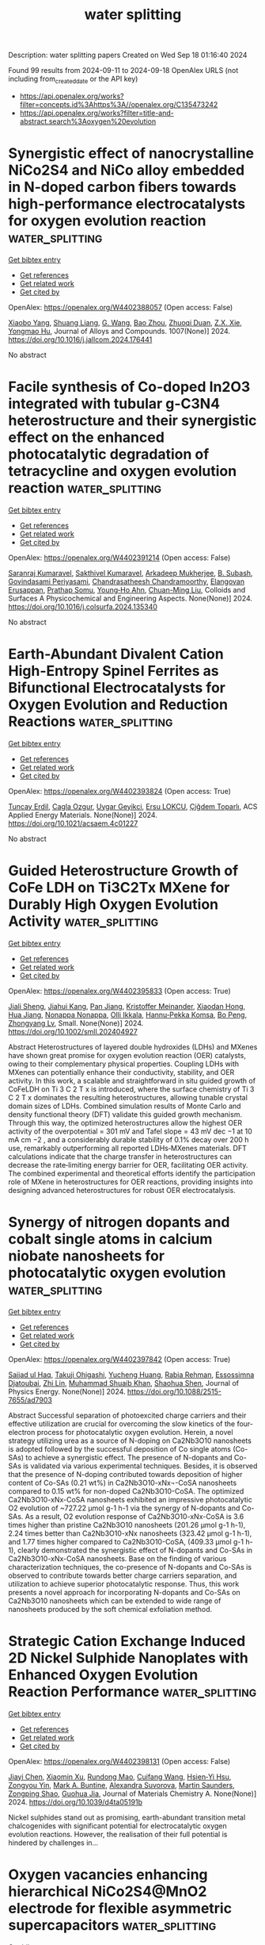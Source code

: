 #+TITLE: water splitting
Description: water splitting papers
Created on Wed Sep 18 01:16:40 2024

Found 99 results from 2024-09-11 to 2024-09-18
OpenAlex URLS (not including from_created_date or the API key)
- [[https://api.openalex.org/works?filter=concepts.id%3Ahttps%3A//openalex.org/C135473242]]
- [[https://api.openalex.org/works?filter=title-and-abstract.search%3Aoxygen%20evolution]]

* Synergistic effect of nanocrystalline NiCo2S4 and NiCo alloy embedded in N-doped carbon fibers towards high-performance electrocatalysts for oxygen evolution reaction  :water_splitting:
:PROPERTIES:
:UUID: https://openalex.org/W4402388057
:TOPICS: Electrocatalysis for Energy Conversion, Fuel Cell Membrane Technology, Electrochemical Detection of Heavy Metal Ions
:PUBLICATION_DATE: 2024-09-10
:END:    
    
[[elisp:(doi-add-bibtex-entry "https://doi.org/10.1016/j.jallcom.2024.176441")][Get bibtex entry]] 

- [[elisp:(progn (xref--push-markers (current-buffer) (point)) (oa--referenced-works "https://openalex.org/W4402388057"))][Get references]]
- [[elisp:(progn (xref--push-markers (current-buffer) (point)) (oa--related-works "https://openalex.org/W4402388057"))][Get related work]]
- [[elisp:(progn (xref--push-markers (current-buffer) (point)) (oa--cited-by-works "https://openalex.org/W4402388057"))][Get cited by]]

OpenAlex: https://openalex.org/W4402388057 (Open access: False)
    
[[https://openalex.org/A5101552682][Xiaobo Yang]], [[https://openalex.org/A5100688106][Shuang Liang]], [[https://openalex.org/A5048519212][G. Wang]], [[https://openalex.org/A5011709848][Bao Zhou]], [[https://openalex.org/A5020101396][Zhuoqi Duan]], [[https://openalex.org/A5009367545][Z.X. Xie]], [[https://openalex.org/A5101589443][Yongmao Hu]], Journal of Alloys and Compounds. 1007(None)] 2024. https://doi.org/10.1016/j.jallcom.2024.176441 
     
No abstract    

    

* Facile synthesis of Co-doped In2O3 integrated with tubular g-C3N4 heterostructure and their synergistic effect on the enhanced photocatalytic degradation of tetracycline and oxygen evolution reaction  :water_splitting:
:PROPERTIES:
:UUID: https://openalex.org/W4402391214
:TOPICS: Photocatalytic Materials for Solar Energy Conversion, Gas Sensing Technology and Materials, Zinc Oxide Nanostructures
:PUBLICATION_DATE: 2024-09-01
:END:    
    
[[elisp:(doi-add-bibtex-entry "https://doi.org/10.1016/j.colsurfa.2024.135340")][Get bibtex entry]] 

- [[elisp:(progn (xref--push-markers (current-buffer) (point)) (oa--referenced-works "https://openalex.org/W4402391214"))][Get references]]
- [[elisp:(progn (xref--push-markers (current-buffer) (point)) (oa--related-works "https://openalex.org/W4402391214"))][Get related work]]
- [[elisp:(progn (xref--push-markers (current-buffer) (point)) (oa--cited-by-works "https://openalex.org/W4402391214"))][Get cited by]]

OpenAlex: https://openalex.org/W4402391214 (Open access: False)
    
[[https://openalex.org/A5073401704][Saranraj Kumaravel]], [[https://openalex.org/A5050606316][Sakthivel Kumaravel]], [[https://openalex.org/A5073378483][Arkadeep Mukherjee]], [[https://openalex.org/A5018376461][B. Subash]], [[https://openalex.org/A5007232801][Govindasami Periyasami]], [[https://openalex.org/A5092826768][Chandrasatheesh Chandramoorthy]], [[https://openalex.org/A5026787030][Elangovan Erusappan]], [[https://openalex.org/A5057574600][Prathap Somu]], [[https://openalex.org/A5042196546][Young‐Ho Ahn]], [[https://openalex.org/A5008534258][Chuan-Ming Liu]], Colloids and Surfaces A Physicochemical and Engineering Aspects. None(None)] 2024. https://doi.org/10.1016/j.colsurfa.2024.135340 
     
No abstract    

    

* Earth-Abundant Divalent Cation High-Entropy Spinel Ferrites as Bifunctional Electrocatalysts for Oxygen Evolution and Reduction Reactions  :water_splitting:
:PROPERTIES:
:UUID: https://openalex.org/W4402393824
:TOPICS: Aqueous Zinc-Ion Battery Technology, Electrocatalysis for Energy Conversion, Lithium Battery Technologies
:PUBLICATION_DATE: 2024-09-10
:END:    
    
[[elisp:(doi-add-bibtex-entry "https://doi.org/10.1021/acsaem.4c01227")][Get bibtex entry]] 

- [[elisp:(progn (xref--push-markers (current-buffer) (point)) (oa--referenced-works "https://openalex.org/W4402393824"))][Get references]]
- [[elisp:(progn (xref--push-markers (current-buffer) (point)) (oa--related-works "https://openalex.org/W4402393824"))][Get related work]]
- [[elisp:(progn (xref--push-markers (current-buffer) (point)) (oa--cited-by-works "https://openalex.org/W4402393824"))][Get cited by]]

OpenAlex: https://openalex.org/W4402393824 (Open access: True)
    
[[https://openalex.org/A5015526496][Tuncay Erdil]], [[https://openalex.org/A5057821324][Cagla Ozgur]], [[https://openalex.org/A5093335060][Uygar Geyikci]], [[https://openalex.org/A5076666313][Ersu LOKCU]], [[https://openalex.org/A5089482069][Çiğdem Toparlı]], ACS Applied Energy Materials. None(None)] 2024. https://doi.org/10.1021/acsaem.4c01227 
     
No abstract    

    

* Guided Heterostructure Growth of CoFe LDH on Ti3C2Tx MXene for Durably High Oxygen Evolution Activity  :water_splitting:
:PROPERTIES:
:UUID: https://openalex.org/W4402395833
:TOPICS: Two-Dimensional Transition Metal Carbides and Nitrides (MXenes), Electrocatalysis for Energy Conversion, Photocatalytic Materials for Solar Energy Conversion
:PUBLICATION_DATE: 2024-09-10
:END:    
    
[[elisp:(doi-add-bibtex-entry "https://doi.org/10.1002/smll.202404927")][Get bibtex entry]] 

- [[elisp:(progn (xref--push-markers (current-buffer) (point)) (oa--referenced-works "https://openalex.org/W4402395833"))][Get references]]
- [[elisp:(progn (xref--push-markers (current-buffer) (point)) (oa--related-works "https://openalex.org/W4402395833"))][Get related work]]
- [[elisp:(progn (xref--push-markers (current-buffer) (point)) (oa--cited-by-works "https://openalex.org/W4402395833"))][Get cited by]]

OpenAlex: https://openalex.org/W4402395833 (Open access: True)
    
[[https://openalex.org/A5065311522][Jiali Sheng]], [[https://openalex.org/A5077293734][Jiahui Kang]], [[https://openalex.org/A5101548253][Pan Jiang]], [[https://openalex.org/A5074135097][Kristoffer Meinander]], [[https://openalex.org/A5058867850][Xiaodan Hong]], [[https://openalex.org/A5075046602][Hua Jiang]], [[https://openalex.org/A5078589227][Nonappa Nonappa]], [[https://openalex.org/A5048981642][Olli Ikkala]], [[https://openalex.org/A5013900222][Hannu‐Pekka Komsa]], [[https://openalex.org/A5100772366][Bo Peng]], [[https://openalex.org/A5051600673][Zhongyang Lv]], Small. None(None)] 2024. https://doi.org/10.1002/smll.202404927 
     
Abstract Heterostructures of layered double hydroxides (LDHs) and MXenes have shown great promise for oxygen evolution reaction (OER) catalysts, owing to their complementary physical properties. Coupling LDHs with MXenes can potentially enhance their conductivity, stability, and OER activity. In this work, a scalable and straightforward in situ guided growth of CoFeLDH on Ti 3 C 2 T x is introduced, where the surface chemistry of Ti 3 C 2 T x dominates the resulting heterostructures, allowing tunable crystal domain sizes of LDHs. Combined simulation results of Monte Carlo and density functional theory (DFT) validate this guided growth mechanism. Through this way, the optimized heterostructures allow the highest OER activity of the overpotential = 301 mV and Tafel slope = 43 mV dec −1 at 10 mA cm −2 , and a considerably durable stability of 0.1% decay over 200 h use, remarkably outperforming all reported LDHs‐MXenes materials. DFT calculations indicate that the charge transfer in heterostructures can decrease the rate‐limiting energy barrier for OER, facilitating OER activity. The combined experimental and theoretical efforts identify the participation role of MXene in heterostructures for OER reactions, providing insights into designing advanced heterostructures for robust OER electrocatalysis.    

    

* Synergy of nitrogen dopants and cobalt single atoms in calcium niobate nanosheets for photocatalytic oxygen evolution  :water_splitting:
:PROPERTIES:
:UUID: https://openalex.org/W4402397842
:TOPICS: Photocatalytic Materials for Solar Energy Conversion, Nanomaterials with Enzyme-Like Characteristics, Catalytic Nanomaterials
:PUBLICATION_DATE: 2024-09-10
:END:    
    
[[elisp:(doi-add-bibtex-entry "https://doi.org/10.1088/2515-7655/ad7903")][Get bibtex entry]] 

- [[elisp:(progn (xref--push-markers (current-buffer) (point)) (oa--referenced-works "https://openalex.org/W4402397842"))][Get references]]
- [[elisp:(progn (xref--push-markers (current-buffer) (point)) (oa--related-works "https://openalex.org/W4402397842"))][Get related work]]
- [[elisp:(progn (xref--push-markers (current-buffer) (point)) (oa--cited-by-works "https://openalex.org/W4402397842"))][Get cited by]]

OpenAlex: https://openalex.org/W4402397842 (Open access: True)
    
[[https://openalex.org/A5073711331][Sajjad ul Haq]], [[https://openalex.org/A5102851362][Takuji Ohigashi]], [[https://openalex.org/A5080759059][Yucheng Huang]], [[https://openalex.org/A5071719604][Rabia Rehman]], [[https://openalex.org/A5066493124][Essossimna Djatoubai]], [[https://openalex.org/A5104010287][Zhi Lin]], [[https://openalex.org/A5043837171][Muhammad Shuaib Khan]], [[https://openalex.org/A5002470838][Shaohua Shen]], Journal of Physics Energy. None(None)] 2024. https://doi.org/10.1088/2515-7655/ad7903 
     
Abstract Successful separation of photoexcited charge carriers and their effective utilization are crucial for overcoming the slow kinetics of the four-electron process for photocatalytic oxygen evolution. Herein, a novel strategy utilizing urea as a source of N-doping on Ca2Nb3O10 nanosheets is adopted followed by the successful deposition of Co single atoms (Co-SAs) to achieve a synergistic effect. The presence of N-dopants and Co-SAs is validated via various experimental techniques. Besides, it is observed that the presence of N-doping contributed towards deposition of higher content of Co-SAs (0.21 wt%) in Ca2Nb3O10-xNx¬-CoSA nanosheets compared to 0.15 wt% for non-doped Ca2Nb3O10-CoSA. The optimized Ca2Nb3O10-xNx-CoSA nanosheets exhibited an impressive photocatalytic O2 evolution of ~727.22 µmol g-1 h-1 via the synergy of N-dopants and Co-SAs. As a result, O2 evolution response of Ca2Nb3O10-xNx-CoSA is 3.6 times higher than pristine Ca2Nb3O10 nanosheets (201.26 µmol g-1 h-1), 2.24 times better than Ca2Nb3O10-xNx nanosheets (323.42 µmol g-1 h-1), and 1.77 times higher compared to Ca2Nb3O10-CoSA, (409.33 µmol g-1 h-1), clearly demonstrated the synergistic effect of N-dopants and Co-SAs in Ca2Nb3O10-xNx-CoSA nanosheets. Base on the finding of various characterization techniques, the co-presence of N-dopants and Co-SAs is observed to contribute towards better charge carriers separation, and utilization to achieve superior photocatalytic response. Thus, this work presents a novel approach for incorporating N-dopants and Co-SAs on Ca2Nb3O10 nanosheets which can be extended to wide range of nanosheets produced by the soft chemical exfoliation method.    

    

* Strategic Cation Exchange Induced 2D Nickel Sulphide Nanoplates with Enhanced Oxygen Evolution Reaction Performance  :water_splitting:
:PROPERTIES:
:UUID: https://openalex.org/W4402398131
:TOPICS: Electrocatalysis for Energy Conversion, Electrochemical Detection of Heavy Metal Ions, Electrochemical Biosensor Technology
:PUBLICATION_DATE: 2024-01-01
:END:    
    
[[elisp:(doi-add-bibtex-entry "https://doi.org/10.1039/d4ta05191b")][Get bibtex entry]] 

- [[elisp:(progn (xref--push-markers (current-buffer) (point)) (oa--referenced-works "https://openalex.org/W4402398131"))][Get references]]
- [[elisp:(progn (xref--push-markers (current-buffer) (point)) (oa--related-works "https://openalex.org/W4402398131"))][Get related work]]
- [[elisp:(progn (xref--push-markers (current-buffer) (point)) (oa--cited-by-works "https://openalex.org/W4402398131"))][Get cited by]]

OpenAlex: https://openalex.org/W4402398131 (Open access: False)
    
[[https://openalex.org/A5100609074][Jiayi Chen]], [[https://openalex.org/A5102015611][Xiaomin Xu]], [[https://openalex.org/A5083899671][Rundong Mao]], [[https://openalex.org/A5072819406][Cuifang Wang]], [[https://openalex.org/A5034134051][Hsien‐Yi Hsu]], [[https://openalex.org/A5074090421][Zongyou Yin]], [[https://openalex.org/A5022919356][Mark A. Buntine]], [[https://openalex.org/A5046511952][Alexandra Suvorova]], [[https://openalex.org/A5068208729][Martin Saunders]], [[https://openalex.org/A5034744923][Zongping Shao]], [[https://openalex.org/A5073232362][Guohua Jia]], Journal of Materials Chemistry A. None(None)] 2024. https://doi.org/10.1039/d4ta05191b 
     
Nickel sulphides stand out as promising, earth-abundant transition metal chalcogenides with significant potential for electrocatalytic oxygen evolution reactions. However, the realisation of their full potential is hindered by challenges in...    

    

* Oxygen vacancies enhancing hierarchical NiCo2S4@MnO2 electrode for flexible asymmetric supercapacitors  :water_splitting:
:PROPERTIES:
:UUID: https://openalex.org/W4402406131
:TOPICS: Materials for Electrochemical Supercapacitors, Electrocatalysis for Energy Conversion, Lithium-ion Battery Technology
:PUBLICATION_DATE: 2024-09-01
:END:    
    
[[elisp:(doi-add-bibtex-entry "https://doi.org/10.1016/j.jcis.2024.09.068")][Get bibtex entry]] 

- [[elisp:(progn (xref--push-markers (current-buffer) (point)) (oa--referenced-works "https://openalex.org/W4402406131"))][Get references]]
- [[elisp:(progn (xref--push-markers (current-buffer) (point)) (oa--related-works "https://openalex.org/W4402406131"))][Get related work]]
- [[elisp:(progn (xref--push-markers (current-buffer) (point)) (oa--cited-by-works "https://openalex.org/W4402406131"))][Get cited by]]

OpenAlex: https://openalex.org/W4402406131 (Open access: False)
    
[[https://openalex.org/A5101803435][Qianwen Liu]], [[https://openalex.org/A5104228429][Chengjingmeng Zhang]], [[https://openalex.org/A5100665328][Ruidong Li]], [[https://openalex.org/A5100428322][Jie Li]], [[https://openalex.org/A5100587071][Bingyue Zheng]], [[https://openalex.org/A5026733739][Shuxin Song]], [[https://openalex.org/A5100354350][Lihua Chen]], [[https://openalex.org/A5057784628][Tingxi Li]], [[https://openalex.org/A5061686773][Yong Ma]], Journal of Colloid and Interface Science. None(None)] 2024. https://doi.org/10.1016/j.jcis.2024.09.068 
     
The limited energy density of supercapacitors hampers their widespread application in electronic devices. Metal oxides, employed as electrode materials, suffer from low conductivity and stability, prompting extensive research in recent years to enhance their electrochemical properties. Among these efforts, the construction of core-shell heterostructures and the utilization of oxygen vacancy (V    

    

* Evaluation of Active Oxygen Species Derived from Water Splitting for Electrocatalytic Organic Oxidation  :water_splitting:
:PROPERTIES:
:UUID: https://openalex.org/W4402409004
:TOPICS: Electrochemical Detection of Heavy Metal Ions, Electrocatalysis for Energy Conversion, Fuel Cell Membrane Technology
:PUBLICATION_DATE: 2024-09-10
:END:    
    
[[elisp:(doi-add-bibtex-entry "https://doi.org/10.1002/ange.202413457")][Get bibtex entry]] 

- [[elisp:(progn (xref--push-markers (current-buffer) (point)) (oa--referenced-works "https://openalex.org/W4402409004"))][Get references]]
- [[elisp:(progn (xref--push-markers (current-buffer) (point)) (oa--related-works "https://openalex.org/W4402409004"))][Get related work]]
- [[elisp:(progn (xref--push-markers (current-buffer) (point)) (oa--cited-by-works "https://openalex.org/W4402409004"))][Get cited by]]

OpenAlex: https://openalex.org/W4402409004 (Open access: False)
    
[[https://openalex.org/A5101184087][Jiangrong Yang]], [[https://openalex.org/A5101537628][Tian Xia]], [[https://openalex.org/A5001222710][李浩 Li Hao]], [[https://openalex.org/A5034112803][Hong Yan]], [[https://openalex.org/A5035045458][Xianggui Kong]], [[https://openalex.org/A5100615051][Zhenhua Li]], [[https://openalex.org/A5062633224][Mingfei Shao]], [[https://openalex.org/A5088407839][Xue Duan]], Angewandte Chemie. None(None)] 2024. https://doi.org/10.1002/ange.202413457 
     
Active oxygen species (OH*/O*) derived from water electrolysis are essential for the electrooxidation of organic compounds into high‐value chemicals, which can determine activity and selectivity, whereas the relationship between them remains unclear. Herein, using glycerol (GLY) electrooxidation as a model reaction, we systematically investigated the relationship between GLY oxidation activity and the formation energy of OH* (ΔGOH*). We first identified that OH* on Au demonstrates the highest activity for GLY electrooxidation among various pure metals, based on experiments and density functional theory, and revealed that ΔGOH* on Au‐based alloys is influenced by the metallic composition of OH* coordination sites. Moreover, we observed a linear correlation between the adsorption energy of GLY (Eads) and the d‐band center of Au‐based alloys. Comprehensive microkinetic analysis further reveals a volcano relationship between GLY oxidation activity, the ΔGOH* and the adsorption free energy of GLY (ΔGads). Notably, Au3Pd and Au3Ag alloys, positioned near the peak of the volcano plot, show excellent activity, attributed to their moderate ΔGOH* and ΔGads, striking a balance that is neither too high nor too low. This research provides theoretical insights into modulating active oxygen species from water electrolysis to enhance organic electrooxidation reactions.    

    

* Evaluation of Active Oxygen Species Derived from Water Splitting for Electrocatalytic Organic Oxidation  :water_splitting:
:PROPERTIES:
:UUID: https://openalex.org/W4402409013
:TOPICS: Electrocatalysis for Energy Conversion, Catalytic Nanomaterials, Photocatalytic Materials for Solar Energy Conversion
:PUBLICATION_DATE: 2024-09-10
:END:    
    
[[elisp:(doi-add-bibtex-entry "https://doi.org/10.1002/anie.202413457")][Get bibtex entry]] 

- [[elisp:(progn (xref--push-markers (current-buffer) (point)) (oa--referenced-works "https://openalex.org/W4402409013"))][Get references]]
- [[elisp:(progn (xref--push-markers (current-buffer) (point)) (oa--related-works "https://openalex.org/W4402409013"))][Get related work]]
- [[elisp:(progn (xref--push-markers (current-buffer) (point)) (oa--cited-by-works "https://openalex.org/W4402409013"))][Get cited by]]

OpenAlex: https://openalex.org/W4402409013 (Open access: False)
    
[[https://openalex.org/A5101184087][Jiangrong Yang]], [[https://openalex.org/A5101537628][Tian Xia]], [[https://openalex.org/A5001222710][李浩 Li Hao]], [[https://openalex.org/A5034112803][Hong Yan]], [[https://openalex.org/A5035045458][Xianggui Kong]], [[https://openalex.org/A5100357925][Zhenhua Li]], [[https://openalex.org/A5062633224][Mingfei Shao]], [[https://openalex.org/A5088407839][Xue Duan]], Angewandte Chemie International Edition. None(None)] 2024. https://doi.org/10.1002/anie.202413457 
     
Active oxygen species (OH*/O*) derived from water electrolysis are essential for the electrooxidation of organic compounds into high‐value chemicals, which can determine activity and selectivity, whereas the relationship between them remains unclear. Herein, using glycerol (GLY) electrooxidation as a model reaction, we systematically investigated the relationship between GLY oxidation activity and the formation energy of OH* (ΔGOH*). We first identified that OH* on Au demonstrates the highest activity for GLY electrooxidation among various pure metals, based on experiments and density functional theory, and revealed that ΔGOH* on Au‐based alloys is influenced by the metallic composition of OH* coordination sites. Moreover, we observed a linear correlation between the adsorption energy of GLY (Eads) and the d‐band center of Au‐based alloys. Comprehensive microkinetic analysis further reveals a volcano relationship between GLY oxidation activity, the ΔGOH* and the adsorption free energy of GLY (ΔGads). Notably, Au3Pd and Au3Ag alloys, positioned near the peak of the volcano plot, show excellent activity, attributed to their moderate ΔGOH* and ΔGads, striking a balance that is neither too high nor too low. This research provides theoretical insights into modulating active oxygen species from water electrolysis to enhance organic electrooxidation reactions.    

    

* Unveiling the Role of Surface Self‐Reconstruction of Metal Chalcogenides on Electrocatalytic Oxygen Evolution Reaction  :water_splitting:
:PROPERTIES:
:UUID: https://openalex.org/W4402412042
:TOPICS: Electrocatalysis for Energy Conversion, Electrochemical Detection of Heavy Metal Ions, Fuel Cell Membrane Technology
:PUBLICATION_DATE: 2024-09-10
:END:    
    
[[elisp:(doi-add-bibtex-entry "https://doi.org/10.1002/adfm.202408364")][Get bibtex entry]] 

- [[elisp:(progn (xref--push-markers (current-buffer) (point)) (oa--referenced-works "https://openalex.org/W4402412042"))][Get references]]
- [[elisp:(progn (xref--push-markers (current-buffer) (point)) (oa--related-works "https://openalex.org/W4402412042"))][Get related work]]
- [[elisp:(progn (xref--push-markers (current-buffer) (point)) (oa--cited-by-works "https://openalex.org/W4402412042"))][Get cited by]]

OpenAlex: https://openalex.org/W4402412042 (Open access: False)
    
[[https://openalex.org/A5020354922][Weiwei Bao]], [[https://openalex.org/A5087918692][Jiangying Liu]], [[https://openalex.org/A5068568151][Taotao Ai]], [[https://openalex.org/A5028719633][Jie Han]], [[https://openalex.org/A5103217342][Jungang Hou]], [[https://openalex.org/A5035083368][LI Wen-hu]], [[https://openalex.org/A5100322864][Li Wang]], [[https://openalex.org/A5001799848][Xiangyu Zou]], [[https://openalex.org/A5005955788][Zhifeng Deng]], [[https://openalex.org/A5100632999][Junjun Zhang]], Advanced Functional Materials. None(None)] 2024. https://doi.org/10.1002/adfm.202408364 
     
Abstract Transition metal chalcogenides are an important class of electrocatalysts with broad application prospects in alkaline oxygen evolution reactions. Many researchers are focusing on the in situ conversion of metal cations in catalysts, but have rarely considered the contribution of oxidation, leaching, and re‐absorption of chalcogenides to the catalytic activity. Herein, multiple characterization approaches are used to monitor the evolution mechanism and origin CoTe@CoS‐electrocatalyzed oxygen evolution reaction (OER) activity. The research results reveal that the electro‐oxidative dissolution of Te and S on the electrode surface forms TeO 3 2− and SO 3 2− , which are adsorbed on the electrode surface. Moreover, TeO 3 2− and SO 3 2− species will further transform into TeO 4 2− and SO 4 2− . As expected, the extra addition of mixed tellurite and sulfate ions to the Co (OH) 2 electrolyte produces a synergistic effect that can significantly boost OER activity. Selenites reveal the analogous effect, indicating that the adsorption of chalcogenates the electrode surface has a universal effect on improving OER performance. The findings of this work provide unique insights into the species conversion of catalytic materials and the mechanism of enhancing catalytic activity during OER processes.    

    

* Heterophase homojunction construction by amorphous TiOx and N–TiO2 photoanode for oxygen evolution reaction kinetics and charge carriers’ transportation enhancement  :water_splitting:
:PROPERTIES:
:UUID: https://openalex.org/W4402418335
:TOPICS: Photocatalytic Materials for Solar Energy Conversion, Photocatalysis and Solar Energy Conversion, Nanomaterials with Enzyme-Like Characteristics
:PUBLICATION_DATE: 2024-09-10
:END:    
    
[[elisp:(doi-add-bibtex-entry "https://doi.org/10.1016/j.ijhydene.2024.09.051")][Get bibtex entry]] 

- [[elisp:(progn (xref--push-markers (current-buffer) (point)) (oa--referenced-works "https://openalex.org/W4402418335"))][Get references]]
- [[elisp:(progn (xref--push-markers (current-buffer) (point)) (oa--related-works "https://openalex.org/W4402418335"))][Get related work]]
- [[elisp:(progn (xref--push-markers (current-buffer) (point)) (oa--cited-by-works "https://openalex.org/W4402418335"))][Get cited by]]

OpenAlex: https://openalex.org/W4402418335 (Open access: False)
    
[[https://openalex.org/A5102645906][Xiaoying Shang]], [[https://openalex.org/A5062177017][Rongzi Xv]], [[https://openalex.org/A5100409072][Zhiwei Li]], [[https://openalex.org/A5012460698][Ying Zheng]], [[https://openalex.org/A5101430852][Li Fu]], International Journal of Hydrogen Energy. 87(None)] 2024. https://doi.org/10.1016/j.ijhydene.2024.09.051 
     
No abstract    

    

* Multiple Reaction Pathways for Oxygen Evolution as Key Factor for the Catalytic Activity of Nickel-Iron (Oxy)Hydroxides  :water_splitting:
:PROPERTIES:
:UUID: https://openalex.org/W4402418491
:TOPICS: Electrocatalysis for Energy Conversion, Catalytic Nanomaterials, Electrochemical Detection of Heavy Metal Ions
:PUBLICATION_DATE: 2024-09-10
:END:    
    
[[elisp:(doi-add-bibtex-entry "https://doi.org/10.26434/chemrxiv-2024-l65kd")][Get bibtex entry]] 

- [[elisp:(progn (xref--push-markers (current-buffer) (point)) (oa--referenced-works "https://openalex.org/W4402418491"))][Get references]]
- [[elisp:(progn (xref--push-markers (current-buffer) (point)) (oa--related-works "https://openalex.org/W4402418491"))][Get related work]]
- [[elisp:(progn (xref--push-markers (current-buffer) (point)) (oa--cited-by-works "https://openalex.org/W4402418491"))][Get cited by]]

OpenAlex: https://openalex.org/W4402418491 (Open access: False)
    
[[https://openalex.org/A5069068295][Giuseppe Mattioli]], [[https://openalex.org/A5081679633][Leonardo Guidoni]], No host. None(None)] 2024. https://doi.org/10.26434/chemrxiv-2024-l65kd 
     
We present the results of a comprehensive theoretical investigation, based on state-of-the-art density functional theory simulations, of the structural and electrochemical properties of amorphous pristine and iron-doped nickel-(oxy)hydroxide catalyst films for water oxidation in alkaline solution, hereafter referred to as NiCat and Fe:NiCat. In the case of the structural properties, our simulations accurately reproduce the structural changes occurring in locally ordered units, reported by X-ray absorption spectroscopy measurements when the catalyst films are activated by exposition to a positive potential. We have highlighted the crucial role in this process of a series of proton- coupled electron transfer events in the reversible oxidation of Ni(II) to Ni(III). Once assessed structural models of NiCat and Fe:NiCat in close agreement with experimental results, we used them to investigate the oxygen evolution reaction (OER) atomistic mechanism, activated when the applied potential exceeds the overpotential required to oxidize water and produce molecular oxygen. We have quantitatively compared seven different pathways for the OER enrolled on both the proposed families of reaction mechanisms, namely the adsorbate evolution mechanism (AEM) and the lattice-oxygen mediate mechanism (LOM), and we have rationalized the effect of iron in the huge enhancement of catalytic activity of Fe:NiCat with respect to NiCat. Regarding the competition between AEM and LOM mechanisms, our results support the idea that simple metal- oxygen-metal atomistic motifs, ubiquitous on the surface of all kinds of crystalline and amorphous metal (oxy)hydroxide catalyst films, are able to promote different mechanisms of both types, all compatible with the application of an external positive potential in the range of those used in real electrochemical devices performing the OER. Finally, our results suggest that the elusive role of iron is related to the significant difference between Ni(IV)-O and Fe(IV)-O bonds in two crucial reaction intermediates immediately preceding the formation of the O-O bond, with Fe ions able to lower the potential required to form such intermediates along most of the investigated reaction paths.    

    

* Polyoxometalate-incorporated NiFe-based oxyhydroxides for enhanced oxygen evolution reaction in alkaline media  :water_splitting:
:PROPERTIES:
:UUID: https://openalex.org/W4402425893
:TOPICS: Electrocatalysis for Energy Conversion, Catalytic Nanomaterials, Polyoxometalate Clusters and Materials
:PUBLICATION_DATE: 2024-01-01
:END:    
    
[[elisp:(doi-add-bibtex-entry "https://doi.org/10.1039/d4cc03874f")][Get bibtex entry]] 

- [[elisp:(progn (xref--push-markers (current-buffer) (point)) (oa--referenced-works "https://openalex.org/W4402425893"))][Get references]]
- [[elisp:(progn (xref--push-markers (current-buffer) (point)) (oa--related-works "https://openalex.org/W4402425893"))][Get related work]]
- [[elisp:(progn (xref--push-markers (current-buffer) (point)) (oa--cited-by-works "https://openalex.org/W4402425893"))][Get cited by]]

OpenAlex: https://openalex.org/W4402425893 (Open access: True)
    
[[https://openalex.org/A5027797151][Yuyan Qiao]], [[https://openalex.org/A5014762629][Yanqiu Pan]], [[https://openalex.org/A5024416620][Guifa Long]], [[https://openalex.org/A5021653164][Wenjun Fan]], [[https://openalex.org/A5033612713][Fuxiang Zhang]], Chemical Communications. None(None)] 2024. https://doi.org/10.1039/d4cc03874f 
     
NiFe-based oxyhydroxides are promising electrocatalysts for the oxygen evolution reaction (OER) in alkaline media, but further enhancing their OER performance remains a significant challenge. Herein, we in situ incorporated polyoxometalates...    

    

* Enhancement of electrocatalytic oxygen evolution performance for FeCrNiCoTi alloys via powder modification  :water_splitting:
:PROPERTIES:
:UUID: https://openalex.org/W4402430939
:TOPICS: Electrocatalysis for Energy Conversion, Fuel Cell Membrane Technology, Solid Oxide Fuel Cells
:PUBLICATION_DATE: 2024-09-10
:END:    
    
[[elisp:(doi-add-bibtex-entry "https://doi.org/10.1016/j.jallcom.2024.176427")][Get bibtex entry]] 

- [[elisp:(progn (xref--push-markers (current-buffer) (point)) (oa--referenced-works "https://openalex.org/W4402430939"))][Get references]]
- [[elisp:(progn (xref--push-markers (current-buffer) (point)) (oa--related-works "https://openalex.org/W4402430939"))][Get related work]]
- [[elisp:(progn (xref--push-markers (current-buffer) (point)) (oa--cited-by-works "https://openalex.org/W4402430939"))][Get cited by]]

OpenAlex: https://openalex.org/W4402430939 (Open access: False)
    
[[https://openalex.org/A5072286522][Xinqing Liu]], [[https://openalex.org/A5102117182][Yibing Shao]], [[https://openalex.org/A5019467735][Shuai Guo]], [[https://openalex.org/A5081922561][Yulai Song]], [[https://openalex.org/A5030374908][William P. Meehan]], [[https://openalex.org/A5006913021][Bo Song]], [[https://openalex.org/A5061249744][Junjie Ni]], Journal of Alloys and Compounds. 1007(None)] 2024. https://doi.org/10.1016/j.jallcom.2024.176427 
     
No abstract    

    

* Facile Synthesis of Ir-Based High-Entropy Alloy Nanomaterials Towards for Oxygen Evolution Electrocatalysts  :water_splitting:
:PROPERTIES:
:UUID: https://openalex.org/W4402435814
:TOPICS: Electrocatalysis for Energy Conversion, Supercritical Water Gasification for Hydrogen Production, Accelerating Materials Innovation through Informatics
:PUBLICATION_DATE: 2024-01-01
:END:    
    
[[elisp:(doi-add-bibtex-entry "https://doi.org/10.2139/ssrn.4953778")][Get bibtex entry]] 

- [[elisp:(progn (xref--push-markers (current-buffer) (point)) (oa--referenced-works "https://openalex.org/W4402435814"))][Get references]]
- [[elisp:(progn (xref--push-markers (current-buffer) (point)) (oa--related-works "https://openalex.org/W4402435814"))][Get related work]]
- [[elisp:(progn (xref--push-markers (current-buffer) (point)) (oa--cited-by-works "https://openalex.org/W4402435814"))][Get cited by]]

OpenAlex: https://openalex.org/W4402435814 (Open access: False)
    
[[https://openalex.org/A5071473961][Xiaodong Hao]], [[https://openalex.org/A5028461520][Yuzhao Qi]], [[https://openalex.org/A5076903055][Shukai Ding]], [[https://openalex.org/A5063605507][Shufang Ma]], [[https://openalex.org/A5029833193][Bingshe Xu]], [[https://openalex.org/A5025713069][Bosheng Zhang]], [[https://openalex.org/A5065440567][Qigao Cao]], [[https://openalex.org/A5053417225][Panchao Zhao]], No host. None(None)] 2024. https://doi.org/10.2139/ssrn.4953778 
     
No abstract    

    

* Constructing novel metal-free HCOF-Ph@g-C3N4 heterojunctions through molecular expansion to enhance photogenerated carrier involved molecular oxygen activation and photocatalytic hydrogen evolution  :water_splitting:
:PROPERTIES:
:UUID: https://openalex.org/W4402437806
:TOPICS: Photocatalytic Materials for Solar Energy Conversion, Porous Crystalline Organic Frameworks for Energy and Separation Applications, Perovskite Solar Cell Technology
:PUBLICATION_DATE: 2024-09-01
:END:    
    
[[elisp:(doi-add-bibtex-entry "https://doi.org/10.1016/j.susmat.2024.e01115")][Get bibtex entry]] 

- [[elisp:(progn (xref--push-markers (current-buffer) (point)) (oa--referenced-works "https://openalex.org/W4402437806"))][Get references]]
- [[elisp:(progn (xref--push-markers (current-buffer) (point)) (oa--related-works "https://openalex.org/W4402437806"))][Get related work]]
- [[elisp:(progn (xref--push-markers (current-buffer) (point)) (oa--cited-by-works "https://openalex.org/W4402437806"))][Get cited by]]

OpenAlex: https://openalex.org/W4402437806 (Open access: False)
    
[[https://openalex.org/A5035419178][Qingmei Tang]], [[https://openalex.org/A5029885748][Qingrong Cheng]], [[https://openalex.org/A5068445612][Zhi‐Quan Pan]], Sustainable materials and technologies. None(None)] 2024. https://doi.org/10.1016/j.susmat.2024.e01115 
     
No abstract    

    

* Selective Electrochemical Conversion of Co2 to Formate Via Redox-Modulated Porous Metal Electrodes Coupled with Efficient Oxygen Evolution  :water_splitting:
:PROPERTIES:
:UUID: https://openalex.org/W4402439828
:TOPICS: Electrochemical Reduction of CO2 to Fuels, Electrocatalysis for Energy Conversion, Electrochemical Detection of Heavy Metal Ions
:PUBLICATION_DATE: 2024-01-01
:END:    
    
[[elisp:(doi-add-bibtex-entry "https://doi.org/10.2139/ssrn.4953570")][Get bibtex entry]] 

- [[elisp:(progn (xref--push-markers (current-buffer) (point)) (oa--referenced-works "https://openalex.org/W4402439828"))][Get references]]
- [[elisp:(progn (xref--push-markers (current-buffer) (point)) (oa--related-works "https://openalex.org/W4402439828"))][Get related work]]
- [[elisp:(progn (xref--push-markers (current-buffer) (point)) (oa--cited-by-works "https://openalex.org/W4402439828"))][Get cited by]]

OpenAlex: https://openalex.org/W4402439828 (Open access: False)
    
[[https://openalex.org/A5014751746][Sabahat Asif]], [[https://openalex.org/A5055839292][Ifra Bashir]], [[https://openalex.org/A5085249589][Syed Zajif Hussain]], [[https://openalex.org/A5019765811][Senem Çïtoğlu]], [[https://openalex.org/A5001507251][Hatïce Duran]], [[https://openalex.org/A5086925656][Ingo Lieberwirth]], [[https://openalex.org/A5079617191][Habib ur Rehman]], [[https://openalex.org/A5020589974][Bien Tan]], [[https://openalex.org/A5033915531][Irshad Hussain]], No host. None(None)] 2024. https://doi.org/10.2139/ssrn.4953570 
     
No abstract    

    

* In-situ surface activation of polycrystalline LaNiO3 electrocatalyst for the oxygen evolution reaction  :water_splitting:
:PROPERTIES:
:UUID: https://openalex.org/W4402440638
:TOPICS: Electrocatalysis for Energy Conversion, Fuel Cell Membrane Technology, Electrochemical Detection of Heavy Metal Ions
:PUBLICATION_DATE: 2024-09-11
:END:    
    
[[elisp:(doi-add-bibtex-entry "https://doi.org/10.1016/j.ijhydene.2024.09.038")][Get bibtex entry]] 

- [[elisp:(progn (xref--push-markers (current-buffer) (point)) (oa--referenced-works "https://openalex.org/W4402440638"))][Get references]]
- [[elisp:(progn (xref--push-markers (current-buffer) (point)) (oa--related-works "https://openalex.org/W4402440638"))][Get related work]]
- [[elisp:(progn (xref--push-markers (current-buffer) (point)) (oa--cited-by-works "https://openalex.org/W4402440638"))][Get cited by]]

OpenAlex: https://openalex.org/W4402440638 (Open access: True)
    
[[https://openalex.org/A5092350462][Giuditta De Amicis]], [[https://openalex.org/A5090199124][Anna Testolin]], [[https://openalex.org/A5102528879][Cristina Cazzaniga]], [[https://openalex.org/A5031244506][F. D’Acapito]], [[https://openalex.org/A5045284208][Alessandro Minguzzi]], [[https://openalex.org/A5002558002][Paolo Ghigna]], [[https://openalex.org/A5016496410][Alberto Vertova]], International Journal of Hydrogen Energy. 87(None)] 2024. https://doi.org/10.1016/j.ijhydene.2024.09.038 
     
No abstract    

    

* Composition Dependent Synergistic Effects on Oxygen Evolution Reaction Catalysis for CaFe<sub>1–</sub><i><sub>x</sub></i>Mn<i><sub>x</sub></i>O<sub>3</sub>  :water_splitting:
:PROPERTIES:
:UUID: https://openalex.org/W4402444163
:TOPICS: Catalytic Nanomaterials, Solid Oxide Fuel Cells, Magnetocaloric Materials Research
:PUBLICATION_DATE: 2024-01-01
:END:    
    
[[elisp:(doi-add-bibtex-entry "https://doi.org/10.2109/jcersj2.24069")][Get bibtex entry]] 

- [[elisp:(progn (xref--push-markers (current-buffer) (point)) (oa--referenced-works "https://openalex.org/W4402444163"))][Get references]]
- [[elisp:(progn (xref--push-markers (current-buffer) (point)) (oa--related-works "https://openalex.org/W4402444163"))][Get related work]]
- [[elisp:(progn (xref--push-markers (current-buffer) (point)) (oa--cited-by-works "https://openalex.org/W4402444163"))][Get cited by]]

OpenAlex: https://openalex.org/W4402444163 (Open access: True)
    
[[https://openalex.org/A5025262517][Asuka Ochi]], [[https://openalex.org/A5076065370][Shukuji Asakura]], [[https://openalex.org/A5045212575][Manami Goto]], [[https://openalex.org/A5054675462][Shunsuke Yagi]], [[https://openalex.org/A5083459020][Ikuya Yamada]], [[https://openalex.org/A5021785936][Hidekazu Ikeno]], Journal of the Ceramic Society of Japan. None(None)] 2024. https://doi.org/10.2109/jcersj2.24069 
     
No abstract    

    

* Energy-Induced Phase-Control Syntheses of Single-Phase NixRu1–x Solid Solutions and Active-Moderate-Sites Synergy in the Oxygen Evolution Reaction  :water_splitting:
:PROPERTIES:
:UUID: https://openalex.org/W4402447144
:TOPICS: Electrocatalysis for Energy Conversion, Memristive Devices for Neuromorphic Computing, Atomic Layer Deposition Technology
:PUBLICATION_DATE: 2024-09-10
:END:    
    
[[elisp:(doi-add-bibtex-entry "https://doi.org/10.1021/acs.chemmater.4c02027")][Get bibtex entry]] 

- [[elisp:(progn (xref--push-markers (current-buffer) (point)) (oa--referenced-works "https://openalex.org/W4402447144"))][Get references]]
- [[elisp:(progn (xref--push-markers (current-buffer) (point)) (oa--related-works "https://openalex.org/W4402447144"))][Get related work]]
- [[elisp:(progn (xref--push-markers (current-buffer) (point)) (oa--cited-by-works "https://openalex.org/W4402447144"))][Get cited by]]

OpenAlex: https://openalex.org/W4402447144 (Open access: False)
    
[[https://openalex.org/A5100350527][Yuhan Liu]], [[https://openalex.org/A5039008201][Wenfang Zhai]], [[https://openalex.org/A5102176377][Panpan Cui]], [[https://openalex.org/A5054823742][Zhengfei Dai]], [[https://openalex.org/A5054823742][Zhengfei Dai]], [[https://openalex.org/A5066123069][Bo Huang]], Chemistry of Materials. None(None)] 2024. https://doi.org/10.1021/acs.chemmater.4c02027 
     
No abstract    

    

* Activating Lattice Oxygen Oxidation Mechanism in Asymmetric [IrO6] Octahedra of Ir‐Based Oxides Toward Superior Acidic Electrochemical Water Oxidation  :water_splitting:
:PROPERTIES:
:UUID: https://openalex.org/W4402449034
:TOPICS: Electrocatalysis for Energy Conversion, Solid Oxide Fuel Cells, Fuel Cell Membrane Technology
:PUBLICATION_DATE: 2024-09-11
:END:    
    
[[elisp:(doi-add-bibtex-entry "https://doi.org/10.1002/aenm.202402902")][Get bibtex entry]] 

- [[elisp:(progn (xref--push-markers (current-buffer) (point)) (oa--referenced-works "https://openalex.org/W4402449034"))][Get references]]
- [[elisp:(progn (xref--push-markers (current-buffer) (point)) (oa--related-works "https://openalex.org/W4402449034"))][Get related work]]
- [[elisp:(progn (xref--push-markers (current-buffer) (point)) (oa--cited-by-works "https://openalex.org/W4402449034"))][Get cited by]]

OpenAlex: https://openalex.org/W4402449034 (Open access: False)
    
[[https://openalex.org/A5100685994][Yuying Liu]], [[https://openalex.org/A5100383199][Ziyi Liu]], [[https://openalex.org/A5100368015][Na Li]], [[https://openalex.org/A5068812098][Chao Wang]], [[https://openalex.org/A5100376817][Huijuan Wang]], [[https://openalex.org/A5020016810][Qianqian Ji]], [[https://openalex.org/A5073116374][Fengchun Hu]], [[https://openalex.org/A5069910699][Hao Tan]], [[https://openalex.org/A5100762392][Xiansong Liu]], [[https://openalex.org/A5100747209][Chenglong Liu]], [[https://openalex.org/A5100382345][Zhi Li]], [[https://openalex.org/A5066350763][Sihua Feng]], [[https://openalex.org/A5035223262][Bing Tang]], [[https://openalex.org/A5100737796][Ruiqi Liu]], [[https://openalex.org/A5063285667][Liyang Lv]], [[https://openalex.org/A5066996088][Weiren Cheng]], [[https://openalex.org/A5052333339][Wensheng Yan]], Advanced Energy Materials. None(None)] 2024. https://doi.org/10.1002/aenm.202402902 
     
Abstract The activation of lattice oxygen oxidation mechanism (LOM) will endow iridium‐based electrocatalysts with desired acid‐available water oxidation activity, compared to the conventional adsorbate evolution mechanism (AEM). However, the inherent symmetric [IrO 6 ] octahedra of commercial Ir‐based catalysts generally thermodynamically favor the AEM pathway contributing to the moderate water oxidation performance. Here, based on typical layered Ca 2 IrO 4 (CIO) modeled materials, the d ‐orbitals electron repulsion strategy is demonstrated, via constructing asymmetrically polarized Ir‒O‒Ru configuration in Ru‐CIO, to effectively activate the lattice oxygen participating in water oxidation process for decent oxygen‐related electrocatalytic activity. Specifically, a great increase of ≈700‐fold and ≈170‐fold in mass activity and turnover frequency, respectively, has been realized for the optimal Ru‐CIO electrocatalyst in an acid medium relative to the commercial IrO 2 electrocatalysts, where a small overpotential of only 175 mV is required for achieving 10 mA cm geo ‒2 . In situ X‐ray fine structure spectroscopies combined with in situ 18 O‐ isotope‐labeled differential electrochemical mass spectrometry analyses reveal that desirable LOM has been boosted by the activated lattice oxygen and the flexible Ir (3+δ)+ active sites of asymmetric [IrO 6 ] octahedra, which results in superior OER kinetics for Ir‐based oxide catalysts.    

    

* Effect of Iron Doping in Ordered Nickel Oxide Thin Film Catalyst for the Oxygen Evolution Reaction  :water_splitting:
:PROPERTIES:
:UUID: https://openalex.org/W4402449530
:TOPICS: Electrocatalysis for Energy Conversion, Fuel Cell Membrane Technology, Aqueous Zinc-Ion Battery Technology
:PUBLICATION_DATE: 2024-09-11
:END:    
    
[[elisp:(doi-add-bibtex-entry "https://doi.org/10.1021/acscatal.4c02572")][Get bibtex entry]] 

- [[elisp:(progn (xref--push-markers (current-buffer) (point)) (oa--referenced-works "https://openalex.org/W4402449530"))][Get references]]
- [[elisp:(progn (xref--push-markers (current-buffer) (point)) (oa--related-works "https://openalex.org/W4402449530"))][Get related work]]
- [[elisp:(progn (xref--push-markers (current-buffer) (point)) (oa--cited-by-works "https://openalex.org/W4402449530"))][Get cited by]]

OpenAlex: https://openalex.org/W4402449530 (Open access: True)
    
[[https://openalex.org/A5087081787][Ane Etxebarria]], [[https://openalex.org/A5065494944][Mauricio López Luna]], [[https://openalex.org/A5090694870][Andrea Martini]], [[https://openalex.org/A5042706943][Uta Hejral]], [[https://openalex.org/A5076226674][Martina Rüscher]], [[https://openalex.org/A5069389722][Chao Zhan]], [[https://openalex.org/A5055020562][Antonia Herzog]], [[https://openalex.org/A5015258087][Afshan Jamshaid]], [[https://openalex.org/A5021040709][David Kordus]], [[https://openalex.org/A5012003003][Arno Bergmann]], [[https://openalex.org/A5041824875][H. Kuhlenbeck]], [[https://openalex.org/A5065326930][Beatriz Roldán Cuenya]], ACS Catalysis. None(None)] 2024. https://doi.org/10.1021/acscatal.4c02572 
     
No abstract    

    

* Controlling Surface Wetting in High-Alkaline Electrolytes for Single Facet Pt Oxygen Evolution Electrocatalytic Activity Mapping by Scanning Electrochemical Cell Microscopy  :water_splitting:
:PROPERTIES:
:UUID: https://openalex.org/W4402460501
:TOPICS: Electrochemical Detection of Heavy Metal Ions, Conducting Polymer Research, Fuel Cell Membrane Technology
:PUBLICATION_DATE: 2024-01-01
:END:    
    
[[elisp:(doi-add-bibtex-entry "https://doi.org/10.1039/d4sc04407j")][Get bibtex entry]] 

- [[elisp:(progn (xref--push-markers (current-buffer) (point)) (oa--referenced-works "https://openalex.org/W4402460501"))][Get references]]
- [[elisp:(progn (xref--push-markers (current-buffer) (point)) (oa--related-works "https://openalex.org/W4402460501"))][Get related work]]
- [[elisp:(progn (xref--push-markers (current-buffer) (point)) (oa--cited-by-works "https://openalex.org/W4402460501"))][Get cited by]]

OpenAlex: https://openalex.org/W4402460501 (Open access: True)
    
[[https://openalex.org/A5040750842][Geovane Arruda de Oliveira]], [[https://openalex.org/A5053830925][Moonjoo Kim]], [[https://openalex.org/A5048293568][Carla Santana Santos]], [[https://openalex.org/A5011826961][Ndrina Limani]], [[https://openalex.org/A5016428798][Taek Dong Chung]], [[https://openalex.org/A5033898814][Emmanuel Batsa Tetteh]], [[https://openalex.org/A5035321019][Wolfgang Schuhmann]], Chemical Science. None(None)] 2024. https://doi.org/10.1039/d4sc04407j 
     
Scanning electrochemical cell microscopy (SECCM) has been used to explore structure-electrocatalytic activity relationships through high-resolution mapping of local activities of electrocatalysts. However, utilizing SECCM in strongly alkaline conditions presents a...    

    

* Impact of graphene incorporation on the oxygen evolution reaction of Co-Fe-based electrocatalysts synthesized via one-step electrodeposition  :water_splitting:
:PROPERTIES:
:UUID: https://openalex.org/W4402465059
:TOPICS: Electrocatalysis for Energy Conversion, Electrochemical Detection of Heavy Metal Ions, Fuel Cell Membrane Technology
:PUBLICATION_DATE: 2024-09-11
:END:    
    
[[elisp:(doi-add-bibtex-entry "https://doi.org/10.1016/j.ijhydene.2024.08.503")][Get bibtex entry]] 

- [[elisp:(progn (xref--push-markers (current-buffer) (point)) (oa--referenced-works "https://openalex.org/W4402465059"))][Get references]]
- [[elisp:(progn (xref--push-markers (current-buffer) (point)) (oa--related-works "https://openalex.org/W4402465059"))][Get related work]]
- [[elisp:(progn (xref--push-markers (current-buffer) (point)) (oa--cited-by-works "https://openalex.org/W4402465059"))][Get cited by]]

OpenAlex: https://openalex.org/W4402465059 (Open access: False)
    
[[https://openalex.org/A5091950182][Mohammad Jahanbazi Goujani]], [[https://openalex.org/A5039343862][Morteza Alizadeh]], [[https://openalex.org/A5079360727][Shima Pashangeh]], International Journal of Hydrogen Energy. 87(None)] 2024. https://doi.org/10.1016/j.ijhydene.2024.08.503 
     
No abstract    

    

* Surface oxygen-doping induced atom migration of iron-nickel sulfides with tailored d-band center for enhanced oxygen evolution  :water_splitting:
:PROPERTIES:
:UUID: https://openalex.org/W4402468872
:TOPICS: Electrocatalysis for Energy Conversion, Electrochemical Detection of Heavy Metal Ions, Memristive Devices for Neuromorphic Computing
:PUBLICATION_DATE: 2024-09-01
:END:    
    
[[elisp:(doi-add-bibtex-entry "https://doi.org/10.1016/j.cej.2024.155272")][Get bibtex entry]] 

- [[elisp:(progn (xref--push-markers (current-buffer) (point)) (oa--referenced-works "https://openalex.org/W4402468872"))][Get references]]
- [[elisp:(progn (xref--push-markers (current-buffer) (point)) (oa--related-works "https://openalex.org/W4402468872"))][Get related work]]
- [[elisp:(progn (xref--push-markers (current-buffer) (point)) (oa--cited-by-works "https://openalex.org/W4402468872"))][Get cited by]]

OpenAlex: https://openalex.org/W4402468872 (Open access: False)
    
[[https://openalex.org/A5071749377][Q. Chen]], [[https://openalex.org/A5101532318][Jinghan Zhang]], [[https://openalex.org/A5100652206][Qicheng Zhang]], [[https://openalex.org/A5100670081][Bin Chen]], [[https://openalex.org/A5071504062][Wenchao Peng]], [[https://openalex.org/A5100688703][Yang Li]], [[https://openalex.org/A5060247796][Xiaobin Fan]], Chemical Engineering Journal. None(None)] 2024. https://doi.org/10.1016/j.cej.2024.155272 
     
No abstract    

    

* Exploring Discharged Dry Cell as an Electrocatalyst for Oxygen Evolution Reaction  :water_splitting:
:PROPERTIES:
:UUID: https://openalex.org/W4402472684
:TOPICS: Fuel Cell Membrane Technology, Electrocatalysis for Energy Conversion, Electrochemical Detection of Heavy Metal Ions
:PUBLICATION_DATE: 2024-09-12
:END:    
    
[[elisp:(doi-add-bibtex-entry "https://doi.org/10.1088/2053-1591/ad7a56")][Get bibtex entry]] 

- [[elisp:(progn (xref--push-markers (current-buffer) (point)) (oa--referenced-works "https://openalex.org/W4402472684"))][Get references]]
- [[elisp:(progn (xref--push-markers (current-buffer) (point)) (oa--related-works "https://openalex.org/W4402472684"))][Get related work]]
- [[elisp:(progn (xref--push-markers (current-buffer) (point)) (oa--cited-by-works "https://openalex.org/W4402472684"))][Get cited by]]

OpenAlex: https://openalex.org/W4402472684 (Open access: True)
    
[[https://openalex.org/A5080158948][Pitchiah Esakki Karthik]], [[https://openalex.org/A5013014074][Sanjit Mondal]], [[https://openalex.org/A5010100785][Lipipuspa Sahoo]], Materials Research Express. None(None)] 2024. https://doi.org/10.1088/2053-1591/ad7a56 
     
Abstract Transition metal compounds with a high affinity for oxygen in dry cell configurations, such as MnO2, Mn3O4, and ZnxMn3O4−x, exhibit exceptional electrocatalytic properties in the oxygen evolution reaction (OER). However, the disposal of these dry cell materials, unlike that of rechargeable batteries, poses environmental hazards. In this study, we focused on optimizing these manganese oxides for energy-related applications, specifically OER. To achieve this goal, we investigated the electrocatalytic behaviour of both used and fresh dry cells in OER. Our results show that the used dry cell material achieved a current density of 10 mA·cm−2 at an overpotential of 525 mV, whereas the fresh dry cell required an overpotential 100 mV higher to reach the same current density. We further characterized the nature of these fresh and used materials using various techniques, including X-ray diffraction (XRD), scanning electron microscopy (SEM), thermogravimetric analysis (TGA), Raman spectroscopy, Fourier-transform infrared spectroscopy (FT-IR), and contact angle measurements. The enhanced activity of the used dry cell can be attributed to the formation of highly active Mn3O4 from MnO2 and graphene oxide under discharging conditions.    

    

* Nickel–Iron Layered Double Hydroxides/Nickel Sulfide Heterostructured Electrocatalysts on Surface-Modified Ti Foam for the Oxygen Evolution Reaction  :water_splitting:
:PROPERTIES:
:UUID: https://openalex.org/W4402474891
:TOPICS: Electrocatalysis for Energy Conversion, Aqueous Zinc-Ion Battery Technology, Fuel Cell Membrane Technology
:PUBLICATION_DATE: 2024-09-12
:END:    
    
[[elisp:(doi-add-bibtex-entry "https://doi.org/10.1021/acsami.4c08215")][Get bibtex entry]] 

- [[elisp:(progn (xref--push-markers (current-buffer) (point)) (oa--referenced-works "https://openalex.org/W4402474891"))][Get references]]
- [[elisp:(progn (xref--push-markers (current-buffer) (point)) (oa--related-works "https://openalex.org/W4402474891"))][Get related work]]
- [[elisp:(progn (xref--push-markers (current-buffer) (point)) (oa--cited-by-works "https://openalex.org/W4402474891"))][Get cited by]]

OpenAlex: https://openalex.org/W4402474891 (Open access: True)
    
[[https://openalex.org/A5093613204][Habib Gemechu Edao]], [[https://openalex.org/A5079358114][Chia-Yu Chang]], [[https://openalex.org/A5027860241][Woldesenbet Bafe Dilebo]], [[https://openalex.org/A5026201499][Fikiru Temesgen Angerasa]], [[https://openalex.org/A5069681139][Endalkachew Asefa Moges]], [[https://openalex.org/A5082309206][Yosef Nikodimos]], [[https://openalex.org/A5107157374][Chemeda Barasa Guta]], [[https://openalex.org/A5048665495][Keseven Lakshmanan]], [[https://openalex.org/A5064103813][Jeng‐Lung Chen]], [[https://openalex.org/A5011428472][Meng‐Che Tsai]], [[https://openalex.org/A5031136629][Wei‐Nien Su]], [[https://openalex.org/A5030917995][Bing‐Joe Hwang]], ACS Applied Materials & Interfaces. None(None)] 2024. https://doi.org/10.1021/acsami.4c08215 
     
Electrochemical approaches for generating hydrogen from water splitting can be more promising if the challenges in the anodic oxygen evolution reaction (OER) can be harnessed. The interface heterostructure materials offer strong electronic coupling and appropriate charge transport at the interface regions, promoting accessible active sites to prompt kinetics and optimize the adsorption-desorption of active species. Herein, we have designed an efficient multi-interface-engineered Ni    

    

* Crystal Facet Regulation and Ru Incorporation of Co3O4 for Acidic Oxygen Evolution Reaction Electrocatalysis  :water_splitting:
:PROPERTIES:
:UUID: https://openalex.org/W4402477642
:TOPICS: Electrocatalysis for Energy Conversion, Fuel Cell Membrane Technology, Electrochemical Detection of Heavy Metal Ions
:PUBLICATION_DATE: 2024-09-12
:END:    
    
[[elisp:(doi-add-bibtex-entry "https://doi.org/10.1021/acsnanoscienceau.4c00037")][Get bibtex entry]] 

- [[elisp:(progn (xref--push-markers (current-buffer) (point)) (oa--referenced-works "https://openalex.org/W4402477642"))][Get references]]
- [[elisp:(progn (xref--push-markers (current-buffer) (point)) (oa--related-works "https://openalex.org/W4402477642"))][Get related work]]
- [[elisp:(progn (xref--push-markers (current-buffer) (point)) (oa--cited-by-works "https://openalex.org/W4402477642"))][Get cited by]]

OpenAlex: https://openalex.org/W4402477642 (Open access: True)
    
[[https://openalex.org/A5021614012][Mengting Zhao]], [[https://openalex.org/A5086343002][Hanfeng Liang]], ACS Nanoscience Au. None(None)] 2024. https://doi.org/10.1021/acsnanoscienceau.4c00037 
     
No abstract    

    

* Elucidating Template‐To‐Precursor Interactions for Synthesizing Highly Active Single Atomic Fe─N─C Electrocatalysts for the Oxygen Reduction Reaction  :water_splitting:
:PROPERTIES:
:UUID: https://openalex.org/W4402479297
:TOPICS: Electrocatalysis for Energy Conversion, Fuel Cell Membrane Technology, Electrochemical Detection of Heavy Metal Ions
:PUBLICATION_DATE: 2024-01-01
:END:    
    
[[elisp:(doi-add-bibtex-entry "https://doi.org/10.1155/2024/8714253")][Get bibtex entry]] 

- [[elisp:(progn (xref--push-markers (current-buffer) (point)) (oa--referenced-works "https://openalex.org/W4402479297"))][Get references]]
- [[elisp:(progn (xref--push-markers (current-buffer) (point)) (oa--related-works "https://openalex.org/W4402479297"))][Get related work]]
- [[elisp:(progn (xref--push-markers (current-buffer) (point)) (oa--cited-by-works "https://openalex.org/W4402479297"))][Get cited by]]

OpenAlex: https://openalex.org/W4402479297 (Open access: True)
    
[[https://openalex.org/A5101809708][Dong‐Gun Kim]], [[https://openalex.org/A5100611851][Subin Park]], [[https://openalex.org/A5006838631][Yong Nam Choi]], [[https://openalex.org/A5100673477][Eunhee Lee]], [[https://openalex.org/A5053578792][Y.‐H. Cho]], [[https://openalex.org/A5016952605][Jae Young Jung]], [[https://openalex.org/A5076850392][Nam Dong Kim]], [[https://openalex.org/A5056537064][Pil Kim]], [[https://openalex.org/A5066553887][Sung Jong Yoo]], International Journal of Energy Research. 2024(1)] 2024. https://doi.org/10.1155/2024/8714253 
     
Iron‐ and nitrogen‐doped carbon (Fe─N─C) catalysts have garnered attention owing to their high oxygen reduction reaction (ORR) activity, which is comparable to that of Pt/C catalysts. Among the various methods for designing Fe─N─C catalysts, the use of templates has been emphasized as a means to create hierarchical porous structures. This strategy has enabled the achievement of high ORR activity. In this study, we propose a method for manufacturing a catalyst with high ORR activity by maximizing the interactions between commercial silica templates and catalyst precursors. By manipulating the charge on the commercial silica surface and adjusting the pH of the dispersion, the catalyst fabricated through these methods exhibited superior ORR activity compared to Pt/C and recently reported nonprecious metal catalysts. Through diverse physicochemical and electrochemical analyses, we confirmed that this activity stems from the effectively generated hierarchical porous structure and the resulting high density of Fe─N active sites. This catalyst exhibited a kinetic current density of over 2.73 mA cm −2 , which is more than double that of platinum and displayed a high ORR mass activity of 4.49 mA mg −1 . This strategy holds significant potential for application in various carbon‐based materials, paving the way for the development of highly efficient electrochemical energy devices.    

    

* RuO2 with Short‐Range Ordered Tantalum Single Atoms for Enhanced Acidic Oxygen Evolution Reaction  :water_splitting:
:PROPERTIES:
:UUID: https://openalex.org/W4402486933
:TOPICS: Electrocatalysis for Energy Conversion, Fuel Cell Membrane Technology, Accelerating Materials Innovation through Informatics
:PUBLICATION_DATE: 2024-09-12
:END:    
    
[[elisp:(doi-add-bibtex-entry "https://doi.org/10.1002/aenm.202403388")][Get bibtex entry]] 

- [[elisp:(progn (xref--push-markers (current-buffer) (point)) (oa--referenced-works "https://openalex.org/W4402486933"))][Get references]]
- [[elisp:(progn (xref--push-markers (current-buffer) (point)) (oa--related-works "https://openalex.org/W4402486933"))][Get related work]]
- [[elisp:(progn (xref--push-markers (current-buffer) (point)) (oa--cited-by-works "https://openalex.org/W4402486933"))][Get cited by]]

OpenAlex: https://openalex.org/W4402486933 (Open access: False)
    
[[https://openalex.org/A5100451941][Xuefeng Wang]], [[https://openalex.org/A5100406494][Zijian Li]], [[https://openalex.org/A5008892245][Haeseong Jang]], [[https://openalex.org/A5100751848][Changsheng Chen]], [[https://openalex.org/A5102788609][Shangguo Liu]], [[https://openalex.org/A5100400371][Liu Wang]], [[https://openalex.org/A5100383157][Min Gyu Kim]], [[https://openalex.org/A5037450342][Jaephil Cho]], [[https://openalex.org/A5065424751][Qing Qin]], [[https://openalex.org/A5100674776][Xien Liu]], Advanced Energy Materials. None(None)] 2024. https://doi.org/10.1002/aenm.202403388 
     
Abstract Ruthenium Dioxide (RuO 2 ), as one of the most promising alternatives to IrO 2 , suffers from the severe dissolution and overoxidation of Ru active sites during the acidic oxygen evolution reaction (OER), which hinders its practical application. Herein, the study constructs a short‐range ordered tantalum single atoms‐doped RuO 2 catalyst (Ta‐RuO 2 ) with asymmetric Ru‐O‐Ta(‐O‐Ta) active units for the enhanced acidic OER. The Ta‐RuO 2 catalyst exhibits superior catalytic activity with an overpotential of 201 mV at 10 mA cm −2 and a long‐lasting stability of 280 h. Physical characterizations combined with electrochemical tests reveal that the incorporation of atomically arranged Ta atoms induces significant tensile strain, effectively optimizing the adsorption strength of oxygen‐containing intermediates by regulating the Ru d ‐band center and weakening the Ru‐O covalency, thus boosting the catalytic activity. Furthermore, the formed Ru‐O‐Ta(‐O‐Ta) active local structure is well maintained during the OER process owing to the synergy of strong corrosion resistance of Ta‐O bonds and the electron transfers from Ta to Ru via oxygen bridge stabilizing the Ru sites, contributing to the enhanced stability. This study provides a novel method via incorporation of corrosion‐resistant and short‐range ordered single atoms to significantly enhance the acidic OER stability and activity of cost‐effective catalysts.    

    

* Structural and Compositional Optimization of Fe–Co–Ni Ternary Amorphous Electrocatalysts for Efficient Oxygen Evolution in Anion Exchange Membrane Water Electrolysis  :water_splitting:
:PROPERTIES:
:UUID: https://openalex.org/W4402488374
:TOPICS: Electrocatalysis for Energy Conversion, Fuel Cell Membrane Technology, Aqueous Zinc-Ion Battery Technology
:PUBLICATION_DATE: 2024-09-12
:END:    
    
[[elisp:(doi-add-bibtex-entry "https://doi.org/10.1002/smll.202405468")][Get bibtex entry]] 

- [[elisp:(progn (xref--push-markers (current-buffer) (point)) (oa--referenced-works "https://openalex.org/W4402488374"))][Get references]]
- [[elisp:(progn (xref--push-markers (current-buffer) (point)) (oa--related-works "https://openalex.org/W4402488374"))][Get related work]]
- [[elisp:(progn (xref--push-markers (current-buffer) (point)) (oa--cited-by-works "https://openalex.org/W4402488374"))][Get cited by]]

OpenAlex: https://openalex.org/W4402488374 (Open access: False)
    
[[https://openalex.org/A5101696473][Changsoo Lee]], [[https://openalex.org/A5076400736][Young Hwa Yun]], [[https://openalex.org/A5101763187][Se‐Ho Kim]], [[https://openalex.org/A5084913556][Gisu Doo]], [[https://openalex.org/A5056086792][Sechan Lee]], [[https://openalex.org/A5101648082][Hyun-Jeong Park]], [[https://openalex.org/A5101800988][Youngtae Park]], [[https://openalex.org/A5075513547][J. Shin]], [[https://openalex.org/A5045489385][Hyun‐Seok Cho]], [[https://openalex.org/A5070296329][Sang‐Kyung Kim]], [[https://openalex.org/A5001116375][EunAe Cho]], [[https://openalex.org/A5043949541][Chanwon Jung]], [[https://openalex.org/A5031401877][MinJoong Kim]], Small. None(None)] 2024. https://doi.org/10.1002/smll.202405468 
     
Abstract Anion exchange membrane water electrolysis (AEMWE) offers a sustainable path for hydrogen production with advantages such as high current density, dynamic responsiveness, and low‐cost electrocatalysts. However, the development of efficient and durable oxygen evolution reaction (OER) electrocatalysts under operating conditions is crucial for achieving the AEMWE. This study systematically investigated Fe–Co–Ni ternary amorphous electrocatalysts for the OER in AEMWE through a comprehensive material library system comprising 21 composition series. The study aims to explore the relationship between composition, degree of crystallinity, and electrocatalytic activity using ternary contours and binary plots to derive optimal catalysts. The findings reveal that higher Co and lower Fe contents lead to increased structural disorder within the Fe–Co–Ni system, whereas an appropriate amount of Fe addition is necessary for OER activity. It is concluded that the amorphous structure of Fe–Co 3 –Ni possesses an optimal ternary composition and degree of crystallinity to facilitate the OER. Post‐OER analyses reveal that the optimized ternary amorphous structure induces structural reconstruction into an OER‐favorable OOH‐rich surface. The Fe–Co 3 –Ni electrocatalysts exhibit outstanding performances in both half‐cells and single‐cells, with an overpotential of 256 mV at 10 mA cm − 2 and a current density of 2.0 A cm − 2 at 1.89 V, respectively.    

    

* Computational screening of transition metal atom doped ZnS and ZnSe nanostructures as promising bifunctional oxygen electrocatalysts  :water_splitting:
:PROPERTIES:
:UUID: https://openalex.org/W4402491900
:TOPICS: Electrocatalysis for Energy Conversion, Aqueous Zinc-Ion Battery Technology, Fuel Cell Membrane Technology
:PUBLICATION_DATE: 2024-01-01
:END:    
    
[[elisp:(doi-add-bibtex-entry "https://doi.org/10.1039/d4ra04011b")][Get bibtex entry]] 

- [[elisp:(progn (xref--push-markers (current-buffer) (point)) (oa--referenced-works "https://openalex.org/W4402491900"))][Get references]]
- [[elisp:(progn (xref--push-markers (current-buffer) (point)) (oa--related-works "https://openalex.org/W4402491900"))][Get related work]]
- [[elisp:(progn (xref--push-markers (current-buffer) (point)) (oa--cited-by-works "https://openalex.org/W4402491900"))][Get cited by]]

OpenAlex: https://openalex.org/W4402491900 (Open access: True)
    
[[https://openalex.org/A5008151031][Feifei Xia]], [[https://openalex.org/A5100707363][Shu Li]], [[https://openalex.org/A5101466950][Fengli Yang]], [[https://openalex.org/A5101694936][Yingpin Wen]], [[https://openalex.org/A5031745096][Chunzhi Zheng]], RSC Advances. 14(40)] 2024. https://doi.org/10.1039/d4ra04011b 
     
The computed OER and ORR overpotentials of pristine and TM doped ZnX (X = S and Se) nanostructures.    

    

* Catalytic ‘gelectrodes’ based on Co and Ni–Fe oxy/hydroxides for sustainable and enhanced oxygen evolution reaction  :water_splitting:
:PROPERTIES:
:UUID: https://openalex.org/W4402492776
:TOPICS: Electrocatalysis for Energy Conversion, Electrochemical Detection of Heavy Metal Ions, Aqueous Zinc-Ion Battery Technology
:PUBLICATION_DATE: 2024-01-01
:END:    
    
[[elisp:(doi-add-bibtex-entry "https://doi.org/10.1039/d4ta03866e")][Get bibtex entry]] 

- [[elisp:(progn (xref--push-markers (current-buffer) (point)) (oa--referenced-works "https://openalex.org/W4402492776"))][Get references]]
- [[elisp:(progn (xref--push-markers (current-buffer) (point)) (oa--related-works "https://openalex.org/W4402492776"))][Get related work]]
- [[elisp:(progn (xref--push-markers (current-buffer) (point)) (oa--cited-by-works "https://openalex.org/W4402492776"))][Get cited by]]

OpenAlex: https://openalex.org/W4402492776 (Open access: False)
    
[[https://openalex.org/A5059369352][Anu Bovas]], [[https://openalex.org/A5051359400][T. P. Radhakrishnan]], Journal of Materials Chemistry A. None(None)] 2024. https://doi.org/10.1039/d4ta03866e 
     
‘Gelectrodes’ based on nanocomposites of cobalt oxyhydroxide and nickel–iron hydroxide in chitosan on nickel foam are developed, and their efficient mediation of the oxygen evolution reaction with high and sustainable current densities demonstrated.    

    

* Co-production of hydrogen, oxygen, and electricity via an integrated solar-driven system with decoupled water electrolyzer and Na-Zn ion battery  :water_splitting:
:PROPERTIES:
:UUID: https://openalex.org/W4402494176
:TOPICS: Aqueous Zinc-Ion Battery Technology, Hydrogen Energy Systems and Technologies, Electrocatalysis for Energy Conversion
:PUBLICATION_DATE: 2024-09-01
:END:    
    
[[elisp:(doi-add-bibtex-entry "https://doi.org/10.1016/j.jechem.2024.08.062")][Get bibtex entry]] 

- [[elisp:(progn (xref--push-markers (current-buffer) (point)) (oa--referenced-works "https://openalex.org/W4402494176"))][Get references]]
- [[elisp:(progn (xref--push-markers (current-buffer) (point)) (oa--related-works "https://openalex.org/W4402494176"))][Get related work]]
- [[elisp:(progn (xref--push-markers (current-buffer) (point)) (oa--cited-by-works "https://openalex.org/W4402494176"))][Get cited by]]

OpenAlex: https://openalex.org/W4402494176 (Open access: False)
    
[[https://openalex.org/A5002034014][Fei Lv]], [[https://openalex.org/A5081771543][Longjie Liu]], [[https://openalex.org/A5023203847][Jiazhe Wu]], [[https://openalex.org/A5007909496][Pengfei Wang]], [[https://openalex.org/A5101589733][Lixia Pan]], [[https://openalex.org/A5066493240][Dengwei Jing]], [[https://openalex.org/A5021205475][Yubin Chen]], Journal of Energy Chemistry. None(None)] 2024. https://doi.org/10.1016/j.jechem.2024.08.062 
     
No abstract    

    

* Transition metal doped into layered double hydroxide as efficient electrocatalysts for oxygen evolution reaction: A DFT study  :water_splitting:
:PROPERTIES:
:UUID: https://openalex.org/W4402495714
:TOPICS: Electrocatalysis for Energy Conversion, Fuel Cell Membrane Technology, Aqueous Zinc-Ion Battery Technology
:PUBLICATION_DATE: 2024-09-01
:END:    
    
[[elisp:(doi-add-bibtex-entry "https://doi.org/10.1016/j.apsusc.2024.161233")][Get bibtex entry]] 

- [[elisp:(progn (xref--push-markers (current-buffer) (point)) (oa--referenced-works "https://openalex.org/W4402495714"))][Get references]]
- [[elisp:(progn (xref--push-markers (current-buffer) (point)) (oa--related-works "https://openalex.org/W4402495714"))][Get related work]]
- [[elisp:(progn (xref--push-markers (current-buffer) (point)) (oa--cited-by-works "https://openalex.org/W4402495714"))][Get cited by]]

OpenAlex: https://openalex.org/W4402495714 (Open access: False)
    
[[https://openalex.org/A5100725233][Shilong Li]], [[https://openalex.org/A5066772622][Caiwei Yue]], [[https://openalex.org/A5101561667][Haohao Wang]], [[https://openalex.org/A5034976758][Jirui Du]], [[https://openalex.org/A5047585298][Hongyun Cui]], [[https://openalex.org/A5052819361][Min Pu]], [[https://openalex.org/A5002150542][Ming Lei]], Applied Surface Science. None(None)] 2024. https://doi.org/10.1016/j.apsusc.2024.161233 
     
No abstract    

    

* Synergistic effect of oxygen defects and calabash-like hollow carbon matrix enables VO2 as high-performance cathode for zinc ion battery  :water_splitting:
:PROPERTIES:
:UUID: https://openalex.org/W4402496582
:TOPICS: Aqueous Zinc-Ion Battery Technology, Advanced Materials for Smart Windows, Lithium-ion Battery Management in Electric Vehicles
:PUBLICATION_DATE: 2024-09-01
:END:    
    
[[elisp:(doi-add-bibtex-entry "https://doi.org/10.1016/j.jcis.2024.09.097")][Get bibtex entry]] 

- [[elisp:(progn (xref--push-markers (current-buffer) (point)) (oa--referenced-works "https://openalex.org/W4402496582"))][Get references]]
- [[elisp:(progn (xref--push-markers (current-buffer) (point)) (oa--related-works "https://openalex.org/W4402496582"))][Get related work]]
- [[elisp:(progn (xref--push-markers (current-buffer) (point)) (oa--cited-by-works "https://openalex.org/W4402496582"))][Get cited by]]

OpenAlex: https://openalex.org/W4402496582 (Open access: False)
    
[[https://openalex.org/A5040130698][Xiaoqing Liu]], [[https://openalex.org/A5102189063][Ze Xu]], [[https://openalex.org/A5048569180][Jinjiang Wu]], [[https://openalex.org/A5100397195][Kexin Wang]], [[https://openalex.org/A5008927032][Chuang Yu]], Journal of Colloid and Interface Science. None(None)] 2024. https://doi.org/10.1016/j.jcis.2024.09.097 
     
Vanadium dioxide (VO    

    

* Preparation of hollow CoFe Prussian blue analogues and their derived CoP-FeP nanoboxes as efficient electrocatalysts as oxygen evolution reactions  :water_splitting:
:PROPERTIES:
:UUID: https://openalex.org/W4402503792
:TOPICS: Electrocatalysis for Energy Conversion, Aqueous Zinc-Ion Battery Technology, Electrochemical Detection of Heavy Metal Ions
:PUBLICATION_DATE: 2024-09-13
:END:    
    
[[elisp:(doi-add-bibtex-entry "https://doi.org/10.1016/j.jpowsour.2024.235454")][Get bibtex entry]] 

- [[elisp:(progn (xref--push-markers (current-buffer) (point)) (oa--referenced-works "https://openalex.org/W4402503792"))][Get references]]
- [[elisp:(progn (xref--push-markers (current-buffer) (point)) (oa--related-works "https://openalex.org/W4402503792"))][Get related work]]
- [[elisp:(progn (xref--push-markers (current-buffer) (point)) (oa--cited-by-works "https://openalex.org/W4402503792"))][Get cited by]]

OpenAlex: https://openalex.org/W4402503792 (Open access: False)
    
[[https://openalex.org/A5100362565][Shiqi Zhang]], [[https://openalex.org/A5024794473][Ying Cheng]], [[https://openalex.org/A5075456959][Zhiyuan Ni]], [[https://openalex.org/A5060430863][Xuefei Lei]], [[https://openalex.org/A5100439502][Biao Wang]], [[https://openalex.org/A5081185893][Xuanwen Liu]], [[https://openalex.org/A5017651445][Rui Guo]], Journal of Power Sources. 623(None)] 2024. https://doi.org/10.1016/j.jpowsour.2024.235454 
     
No abstract    

    

* NiFe2O4 in MoSe2 Exhibits Bifunctional Water Oxidation and Oxygen Reduction (OER and ORR) Catalytic Reactions for Energy Applications  :water_splitting:
:PROPERTIES:
:UUID: https://openalex.org/W4402506190
:TOPICS: Electrocatalysis for Energy Conversion, Photocatalytic Materials for Solar Energy Conversion, Catalytic Nanomaterials
:PUBLICATION_DATE: 2024-09-13
:END:    
    
[[elisp:(doi-add-bibtex-entry "https://doi.org/10.1021/acsaem.4c01586")][Get bibtex entry]] 

- [[elisp:(progn (xref--push-markers (current-buffer) (point)) (oa--referenced-works "https://openalex.org/W4402506190"))][Get references]]
- [[elisp:(progn (xref--push-markers (current-buffer) (point)) (oa--related-works "https://openalex.org/W4402506190"))][Get related work]]
- [[elisp:(progn (xref--push-markers (current-buffer) (point)) (oa--cited-by-works "https://openalex.org/W4402506190"))][Get cited by]]

OpenAlex: https://openalex.org/W4402506190 (Open access: False)
    
[[https://openalex.org/A5059659171][Merin Mary Sebastian]], [[https://openalex.org/A5003489789][Ditty Dixon]], [[https://openalex.org/A5089963600][T. Daniel Thangadurai]], [[https://openalex.org/A5064125049][Nandakumar Kalarikkal]], [[https://openalex.org/A5037699843][Alex Schechter]], ACS Applied Energy Materials. None(None)] 2024. https://doi.org/10.1021/acsaem.4c01586 
     
No abstract    

    

* Breaking the Bottleneck of Activity and Stability of RuO2-Based Electrocatalysts for Acidic Oxygen Evolution  :water_splitting:
:PROPERTIES:
:UUID: https://openalex.org/W4402507206
:TOPICS: Electrocatalysis for Energy Conversion, Electrochemical Detection of Heavy Metal Ions, Fuel Cell Membrane Technology
:PUBLICATION_DATE: 2024-09-13
:END:    
    
[[elisp:(doi-add-bibtex-entry "https://doi.org/10.1021/acs.nanolett.4c03643")][Get bibtex entry]] 

- [[elisp:(progn (xref--push-markers (current-buffer) (point)) (oa--referenced-works "https://openalex.org/W4402507206"))][Get references]]
- [[elisp:(progn (xref--push-markers (current-buffer) (point)) (oa--related-works "https://openalex.org/W4402507206"))][Get related work]]
- [[elisp:(progn (xref--push-markers (current-buffer) (point)) (oa--cited-by-works "https://openalex.org/W4402507206"))][Get cited by]]

OpenAlex: https://openalex.org/W4402507206 (Open access: False)
    
[[https://openalex.org/A5047902639][Weimo Li]], [[https://openalex.org/A5100600897][Ce Wang]], [[https://openalex.org/A5075456232][Xiaofeng Lu]], Nano Letters. None(None)] 2024. https://doi.org/10.1021/acs.nanolett.4c03643 
     
Electrochemical acidic oxygen evolution reaction (OER) is an important part for water electrolysis utilizing a proton exchange membrane (PEM) apparatus for industrial H    

    

* Insights of oxygen vacancies engineered structural, morphological, and electrochemical attributes of Cr-doped Co3O4 nanoparticles as redox active battery-type electrodes for hybrid supercapacitors  :water_splitting:
:PROPERTIES:
:UUID: https://openalex.org/W4402508520
:TOPICS: Materials for Electrochemical Supercapacitors, Electrocatalysis for Energy Conversion, Aqueous Zinc-Ion Battery Technology
:PUBLICATION_DATE: 2024-09-13
:END:    
    
[[elisp:(doi-add-bibtex-entry "https://doi.org/10.1016/j.est.2024.113751")][Get bibtex entry]] 

- [[elisp:(progn (xref--push-markers (current-buffer) (point)) (oa--referenced-works "https://openalex.org/W4402508520"))][Get references]]
- [[elisp:(progn (xref--push-markers (current-buffer) (point)) (oa--related-works "https://openalex.org/W4402508520"))][Get related work]]
- [[elisp:(progn (xref--push-markers (current-buffer) (point)) (oa--cited-by-works "https://openalex.org/W4402508520"))][Get cited by]]

OpenAlex: https://openalex.org/W4402508520 (Open access: False)
    
[[https://openalex.org/A5031913257][K. Mallikarjuna]], [[https://openalex.org/A5009249208][B. Deva Prasad Raju]], [[https://openalex.org/A5049990132][Mohamed A. Ghanem]], [[https://openalex.org/A5073224842][G.R. Dillip]], [[https://openalex.org/A5067306788][Sang Woo Joo]], Journal of Energy Storage. 100(None)] 2024. https://doi.org/10.1016/j.est.2024.113751 
     
No abstract    

    

* Comprehensive Study on the Electrochemical Evolution, Reaction Kinetics, and Mass Transport at the Anion Exchange Ionomer–Pt Interface for Oxygen Reduction Reaction  :water_splitting:
:PROPERTIES:
:UUID: https://openalex.org/W4402510645
:TOPICS: Fuel Cell Membrane Technology, Electrocatalysis for Energy Conversion, Electrochemical Detection of Heavy Metal Ions
:PUBLICATION_DATE: 2024-09-13
:END:    
    
[[elisp:(doi-add-bibtex-entry "https://doi.org/10.1021/acsami.4c10293")][Get bibtex entry]] 

- [[elisp:(progn (xref--push-markers (current-buffer) (point)) (oa--referenced-works "https://openalex.org/W4402510645"))][Get references]]
- [[elisp:(progn (xref--push-markers (current-buffer) (point)) (oa--related-works "https://openalex.org/W4402510645"))][Get related work]]
- [[elisp:(progn (xref--push-markers (current-buffer) (point)) (oa--cited-by-works "https://openalex.org/W4402510645"))][Get cited by]]

OpenAlex: https://openalex.org/W4402510645 (Open access: False)
    
[[https://openalex.org/A5100353177][Chang Liu]], [[https://openalex.org/A5003585143][Ruimin Ding]], [[https://openalex.org/A5013588765][Xi Yin]], ACS Applied Materials & Interfaces. None(None)] 2024. https://doi.org/10.1021/acsami.4c10293 
     
Understanding the structure evolution, kinetics, and mass transfer for the oxygen reduction reaction (ORR) at the ionomer-catalyst interface is fundamental for the development of anion exchange membrane fuel cells (AEMFCs). Herein, we investigate the structural evolution of ionomer-Pt interfaces during the activation process of polycrystalline Pt (poly-Pt) electrodes and their ORR kinetics and mass transfer characteristics at steady state. The results suggest the ionomer thickness as a critical factor in determining the Pt surface structure and the flux of the O    

    

* Porous Silicon‐Supported Catalytic Materials for Energy Conversion and Storage  :water_splitting:
:PROPERTIES:
:UUID: https://openalex.org/W4402512252
:TOPICS: Materials for Electrochemical Supercapacitors, Electrocatalysis for Energy Conversion, Photocatalytic Materials for Solar Energy Conversion
:PUBLICATION_DATE: 2024-09-13
:END:    
    
[[elisp:(doi-add-bibtex-entry "https://doi.org/10.1002/cssc.202401459")][Get bibtex entry]] 

- [[elisp:(progn (xref--push-markers (current-buffer) (point)) (oa--referenced-works "https://openalex.org/W4402512252"))][Get references]]
- [[elisp:(progn (xref--push-markers (current-buffer) (point)) (oa--related-works "https://openalex.org/W4402512252"))][Get related work]]
- [[elisp:(progn (xref--push-markers (current-buffer) (point)) (oa--cited-by-works "https://openalex.org/W4402512252"))][Get cited by]]

OpenAlex: https://openalex.org/W4402512252 (Open access: False)
    
[[https://openalex.org/A5028123645][Man Wong]], [[https://openalex.org/A5042493730][Wen Ou]], [[https://openalex.org/A5088926552][Zhen‐Tao Yu]], ChemSusChem. None(None)] 2024. https://doi.org/10.1002/cssc.202401459 
     
Porous silicon (Si) has a tetrahedral structure similar to that of sp3‐ hybridized carbon atoms in a typical diamond structure, which affords it unique chemical and physical properties including an adjustable intrinsic bandgap, a high‐speed carrier transfer efficiency. It has shown great potential in photocatalysis, rechargeable batteries, solar cells, detectors, and electrocatalysis. This review introduces various porous Si‐supported electrocatalysts and analyzes the reasons why porous Si is used as a new carrier/active sites from the perspectives of its molecular structure, electronic properties, synthesis methods, etc. The electrochemical applications of porous Si‐based electrocatalysts in energy conversion reactions such as hydrogen evolution reaction, oxygen evolution reaction, oxygen reduction reaction, and total water decomposition together with lithium‐ion batteries (LIBs) and supercapacitors in energy storage are summarized. The challenges and future research directions for porous Si are also discussed. This review aims to deepen the understanding of porous Si and promote the development and applications of this new type of Si material.    

    

* Highly Valent Cobalt-manganese Spinel Nanowires Induced by Fluorine-Doping for Durable Acid Oxygen Evolution Reaction  :water_splitting:
:PROPERTIES:
:UUID: https://openalex.org/W4402512599
:TOPICS: Electrocatalysis for Energy Conversion, Aqueous Zinc-Ion Battery Technology, Catalytic Nanomaterials
:PUBLICATION_DATE: 2024-09-01
:END:    
    
[[elisp:(doi-add-bibtex-entry "https://doi.org/10.1016/j.jallcom.2024.176500")][Get bibtex entry]] 

- [[elisp:(progn (xref--push-markers (current-buffer) (point)) (oa--referenced-works "https://openalex.org/W4402512599"))][Get references]]
- [[elisp:(progn (xref--push-markers (current-buffer) (point)) (oa--related-works "https://openalex.org/W4402512599"))][Get related work]]
- [[elisp:(progn (xref--push-markers (current-buffer) (point)) (oa--cited-by-works "https://openalex.org/W4402512599"))][Get cited by]]

OpenAlex: https://openalex.org/W4402512599 (Open access: False)
    
[[https://openalex.org/A5003084986][Xufeng Hong]], [[https://openalex.org/A5101587702][Yong Gao]], [[https://openalex.org/A5024680462][Mengyao Ji]], [[https://openalex.org/A5061176165][Jinhan Li]], [[https://openalex.org/A5061529098][Yingshui Yao]], [[https://openalex.org/A5012597202][Zhicheng Yu]], [[https://openalex.org/A5037960542][Kun Chang]], Journal of Alloys and Compounds. None(None)] 2024. https://doi.org/10.1016/j.jallcom.2024.176500 
     
No abstract    

    

* Restricting the over-oxidation of active sites in high-entropy electrocatalysts towards ultra-stabilized oxygen evolution in alkaline water electrolysis  :water_splitting:
:PROPERTIES:
:UUID: https://openalex.org/W4402519737
:TOPICS: Electrocatalysis for Energy Conversion, Fuel Cell Membrane Technology, Electrochemical Detection of Heavy Metal Ions
:PUBLICATION_DATE: 2024-01-01
:END:    
    
[[elisp:(doi-add-bibtex-entry "https://doi.org/10.1039/d4ta05449k")][Get bibtex entry]] 

- [[elisp:(progn (xref--push-markers (current-buffer) (point)) (oa--referenced-works "https://openalex.org/W4402519737"))][Get references]]
- [[elisp:(progn (xref--push-markers (current-buffer) (point)) (oa--related-works "https://openalex.org/W4402519737"))][Get related work]]
- [[elisp:(progn (xref--push-markers (current-buffer) (point)) (oa--cited-by-works "https://openalex.org/W4402519737"))][Get cited by]]

OpenAlex: https://openalex.org/W4402519737 (Open access: False)
    
[[https://openalex.org/A5077648060][Yimin Zhang]], [[https://openalex.org/A5101525739][Jianli Kang]], [[https://openalex.org/A5055438935][Haonan Xie]], [[https://openalex.org/A5101604783][Hongxia Yin]], [[https://openalex.org/A5079408077][Zhijia Zhang]], [[https://openalex.org/A5004914639][Yuhan Ma]], [[https://openalex.org/A5101600096][Guangxin Sun]], [[https://openalex.org/A5044321397][Enzuo Liu]], [[https://openalex.org/A5060352654][Liying Ma]], [[https://openalex.org/A5100458396][Biao Chen]], [[https://openalex.org/A5046671426][Junwei Sha]], [[https://openalex.org/A5102957132][Lihua Qian]], [[https://openalex.org/A5030979204][Wenbin Hu]], [[https://openalex.org/A5000026480][Chunnian He]], [[https://openalex.org/A5090219547][Naiqin Zhao]], Journal of Materials Chemistry A. None(None)] 2024. https://doi.org/10.1039/d4ta05449k 
     
Based on ionic electronegativity, theoretical calculation guided the synthesis of np-MnFeCoNiCuOOH exhibiting ultra-stabilized oxygen evolution in alkaline water electrolysis.    

    

* Dependence of Oxygen Evolution Reaction Catalysis at Thin Cathodically-Deposited Nickel-Iron-Selenide on Fe in the Alkaline Electrolyte vs. Codeposited Fe  :water_splitting:
:PROPERTIES:
:UUID: https://openalex.org/W4402520122
:TOPICS: Electrocatalysis for Energy Conversion, Electrochemical Detection of Heavy Metal Ions, Thin-Film Solar Cell Technology
:PUBLICATION_DATE: 2024-09-01
:END:    
    
[[elisp:(doi-add-bibtex-entry "https://doi.org/10.1016/j.electacta.2024.145062")][Get bibtex entry]] 

- [[elisp:(progn (xref--push-markers (current-buffer) (point)) (oa--referenced-works "https://openalex.org/W4402520122"))][Get references]]
- [[elisp:(progn (xref--push-markers (current-buffer) (point)) (oa--related-works "https://openalex.org/W4402520122"))][Get related work]]
- [[elisp:(progn (xref--push-markers (current-buffer) (point)) (oa--cited-by-works "https://openalex.org/W4402520122"))][Get cited by]]

OpenAlex: https://openalex.org/W4402520122 (Open access: False)
    
[[https://openalex.org/A5045851824][Jihan Dhainy]], [[https://openalex.org/A5049127648][M. El Jamal]], [[https://openalex.org/A5107184729][Issaaf Mouawad]], [[https://openalex.org/A5079295334][Lara I. Halaoui]], Electrochimica Acta. None(None)] 2024. https://doi.org/10.1016/j.electacta.2024.145062 
     
No abstract    

    

* Designing neighboring-site activation of single atom via tunnel ions for boosting acidic oxygen evolution  :water_splitting:
:PROPERTIES:
:UUID: https://openalex.org/W4402520438
:TOPICS: Electrochemical Detection of Heavy Metal Ions, Electrocatalysis for Energy Conversion, Memristive Devices for Neuromorphic Computing
:PUBLICATION_DATE: 2024-09-13
:END:    
    
[[elisp:(doi-add-bibtex-entry "https://doi.org/10.1038/s41467-024-52410-6")][Get bibtex entry]] 

- [[elisp:(progn (xref--push-markers (current-buffer) (point)) (oa--referenced-works "https://openalex.org/W4402520438"))][Get references]]
- [[elisp:(progn (xref--push-markers (current-buffer) (point)) (oa--related-works "https://openalex.org/W4402520438"))][Get related work]]
- [[elisp:(progn (xref--push-markers (current-buffer) (point)) (oa--cited-by-works "https://openalex.org/W4402520438"))][Get cited by]]

OpenAlex: https://openalex.org/W4402520438 (Open access: True)
    
[[https://openalex.org/A5102937378][Yixin Hao]], [[https://openalex.org/A5060265950][Sung‐Fu Hung]], [[https://openalex.org/A5101733772][Luqi Wang]], [[https://openalex.org/A5029117570][Liming Deng]], [[https://openalex.org/A5019148170][Wen‐Jing Zeng]], [[https://openalex.org/A5100408858][Chenchen Zhang]], [[https://openalex.org/A5029202084][Zih‐Yi Lin]], [[https://openalex.org/A5010783003][Chun‐Han Kuo]], [[https://openalex.org/A5100423448][Ye Wang]], [[https://openalex.org/A5101723568][Ying Zhang]], [[https://openalex.org/A5084555578][Han‐Yi Chen]], [[https://openalex.org/A5075628250][Feng Hu]], [[https://openalex.org/A5100318907][Linlin Li]], [[https://openalex.org/A5034879972][Shengjie Peng]], Nature Communications. 15(1)] 2024. https://doi.org/10.1038/s41467-024-52410-6 
     
Realizing an efficient turnover frequency in the acidic oxygen evolution reaction by modifying the reaction configuration is crucial in designing high-performance single-atom catalysts. Here, we report a "single atom-double site" concept, which involves an activatable inert manganese atom redox chemistry in a single-atom Ru-Mn dual-site platform with tunnel Ni ions as the trigger. In contrast to conventional single-atom catalysts, the proposed configuration allows direct intramolecular oxygen coupling driven by the Ni ions intercalation effect, bypassing the secondary deprotonation step instead of the kinetically sluggish adsorbate evolution mechanism. The strong bonding of Ni ions activates the inert manganese terminal groups and inhibits the cross-site disproportionation process inherent in the Mn scaffolding, which is crucial to ensure the dual-site platform. As a result, the single-atom Ru-Ni-Mn octahedral molecular sieves catalyst delivers a low overpotential, adequate mass activity and good stability.    

    

* Formation of Core‐Shell Ir@TiO2 Nanoparticles through Hydrogen Treatment as Acidic Oxygen Evolution Reaction Catalysts  :water_splitting:
:PROPERTIES:
:UUID: https://openalex.org/W4402520720
:TOPICS: Electrocatalysis for Energy Conversion, Catalytic Nanomaterials, Fuel Cell Membrane Technology
:PUBLICATION_DATE: 2024-09-13
:END:    
    
[[elisp:(doi-add-bibtex-entry "https://doi.org/10.1002/adfm.202408848")][Get bibtex entry]] 

- [[elisp:(progn (xref--push-markers (current-buffer) (point)) (oa--referenced-works "https://openalex.org/W4402520720"))][Get references]]
- [[elisp:(progn (xref--push-markers (current-buffer) (point)) (oa--related-works "https://openalex.org/W4402520720"))][Get related work]]
- [[elisp:(progn (xref--push-markers (current-buffer) (point)) (oa--cited-by-works "https://openalex.org/W4402520720"))][Get cited by]]

OpenAlex: https://openalex.org/W4402520720 (Open access: True)
    
[[https://openalex.org/A5013626829][Jihyeon Park]], [[https://openalex.org/A5039887129][E Liu]], [[https://openalex.org/A5002888212][Shayan Angizi]], [[https://openalex.org/A5072697794][Ahmed M. Abdellah]], [[https://openalex.org/A5034198209][Ecem Yelekli Kirici]], [[https://openalex.org/A5044827415][Drew Higgins]], Advanced Functional Materials. None(None)] 2024. https://doi.org/10.1002/adfm.202408848 
     
Abstract The transition to a sustainable energy economy requires the availability of renewably produced hydrogen through proton exchange membrane water electrolysis. The techno‐economic viability of this technology requires addressing materials challenges regarding the lack of active and stable catalysts for the electrochemical oxygen evolution reaction (OER) in acidic conditions. Herein, core‐shell iridium/titanium dioxide (Core‐shell Ir@TiO 2 ) catalysts for acidic OER are synthesized through a polyol method to create TiO 2 nanoparticles, followed by urea reduction with Ir, and subsequent annealing in hydrogen. The formation process of the core‐shell structure is observed through in situ environmental transmission electron microscopy under annealing conditions. Ir segregation occurred from an initially blended mixed metal oxide structure to a core‐shell configuration at 500 °C. Core‐shell Ir@TiO 2 showed a three‐fold higher stability number (i.e., S‐number) than commercial IrO x (3.34 × 10 6 versus 1.02 × 10 6 ). Furthermore, an Ir‐mass normalized activity of 1,880 A g Ir −1 at 1.7 V versus RHE is measured for Core‐shell Ir@TiO 2 , compared to 624 A g Ir −1 for commercial IrO x . The developed synthetic route to prepare a composite structure with a TiO 2 core and Ir‐based shell has enabled an Ir content reduction without a compromise in activity and stability, thus offering a promising avenue for developing next‐generation catalysts tailored for acidic water electrolysis.    

    

* Correlation between Spin Effect and Catalytic Activity of Two Dimensional Metal Organic Frameworks for Oxygen Evolution Reaction  :water_splitting:
:PROPERTIES:
:UUID: https://openalex.org/W4402532298
:TOPICS: Electrocatalysis for Energy Conversion, Electrochemical Detection of Heavy Metal Ions, Conducting Polymer Research
:PUBLICATION_DATE: 2024-01-01
:END:    
    
[[elisp:(doi-add-bibtex-entry "https://doi.org/10.1039/d4ta05700g")][Get bibtex entry]] 

- [[elisp:(progn (xref--push-markers (current-buffer) (point)) (oa--referenced-works "https://openalex.org/W4402532298"))][Get references]]
- [[elisp:(progn (xref--push-markers (current-buffer) (point)) (oa--related-works "https://openalex.org/W4402532298"))][Get related work]]
- [[elisp:(progn (xref--push-markers (current-buffer) (point)) (oa--cited-by-works "https://openalex.org/W4402532298"))][Get cited by]]

OpenAlex: https://openalex.org/W4402532298 (Open access: False)
    
[[https://openalex.org/A5016040017][Feifan Wang]], [[https://openalex.org/A5101814743][Yukui Zhang]], [[https://openalex.org/A5100378741][Jing Wang]], Journal of Materials Chemistry A. None(None)] 2024. https://doi.org/10.1039/d4ta05700g 
     
Spin state modulation has been demonstrated an effective strategy to tune the catalytic performance of metal organic frameworks for electrochemical oxygen reduction reaction (OER). However, the undisclosed correlation between spin-state...    

    

* Review for "Correlation between Spin Effect and Catalytic Activity of Two Dimensional Metal Organic Frameworks for Oxygen Evolution Reaction"  :water_splitting:
:PROPERTIES:
:UUID: https://openalex.org/W4402538460
:TOPICS: Chemistry and Applications of Metal-Organic Frameworks, Molecular Magnetism and Spintronics, Electron Spin Resonance in Biomolecular Studies
:PUBLICATION_DATE: 2024-09-02
:END:    
    
[[elisp:(doi-add-bibtex-entry "https://doi.org/10.1039/d4ta05700g/v1/review2")][Get bibtex entry]] 

- [[elisp:(progn (xref--push-markers (current-buffer) (point)) (oa--referenced-works "https://openalex.org/W4402538460"))][Get references]]
- [[elisp:(progn (xref--push-markers (current-buffer) (point)) (oa--related-works "https://openalex.org/W4402538460"))][Get related work]]
- [[elisp:(progn (xref--push-markers (current-buffer) (point)) (oa--cited-by-works "https://openalex.org/W4402538460"))][Get cited by]]

OpenAlex: https://openalex.org/W4402538460 (Open access: False)
    
, No host. None(None)] 2024. https://doi.org/10.1039/d4ta05700g/v1/review2 
     
No abstract    

    

* Decision letter for "Correlation between Spin Effect and Catalytic Activity of Two Dimensional Metal Organic Frameworks for Oxygen Evolution Reaction"  :water_splitting:
:PROPERTIES:
:UUID: https://openalex.org/W4402538465
:TOPICS: Electron Spin Resonance in Biomolecular Studies, Molecular Magnetism and Spintronics, Chemistry and Applications of Metal-Organic Frameworks
:PUBLICATION_DATE: 2024-09-02
:END:    
    
[[elisp:(doi-add-bibtex-entry "https://doi.org/10.1039/d4ta05700g/v1/decision1")][Get bibtex entry]] 

- [[elisp:(progn (xref--push-markers (current-buffer) (point)) (oa--referenced-works "https://openalex.org/W4402538465"))][Get references]]
- [[elisp:(progn (xref--push-markers (current-buffer) (point)) (oa--related-works "https://openalex.org/W4402538465"))][Get related work]]
- [[elisp:(progn (xref--push-markers (current-buffer) (point)) (oa--cited-by-works "https://openalex.org/W4402538465"))][Get cited by]]

OpenAlex: https://openalex.org/W4402538465 (Open access: False)
    
, No host. None(None)] 2024. https://doi.org/10.1039/d4ta05700g/v1/decision1 
     
No abstract    

    

* Author response for "Correlation between Spin Effect and Catalytic Activity of Two Dimensional Metal Organic Frameworks for Oxygen Evolution Reaction"  :water_splitting:
:PROPERTIES:
:UUID: https://openalex.org/W4402538479
:TOPICS: Accelerating Materials Innovation through Informatics, Electron Spin Resonance in Biomolecular Studies, Molecular Magnetism and Spintronics
:PUBLICATION_DATE: 2024-09-07
:END:    
    
[[elisp:(doi-add-bibtex-entry "https://doi.org/10.1039/d4ta05700g/v2/response1")][Get bibtex entry]] 

- [[elisp:(progn (xref--push-markers (current-buffer) (point)) (oa--referenced-works "https://openalex.org/W4402538479"))][Get references]]
- [[elisp:(progn (xref--push-markers (current-buffer) (point)) (oa--related-works "https://openalex.org/W4402538479"))][Get related work]]
- [[elisp:(progn (xref--push-markers (current-buffer) (point)) (oa--cited-by-works "https://openalex.org/W4402538479"))][Get cited by]]

OpenAlex: https://openalex.org/W4402538479 (Open access: False)
    
[[https://openalex.org/A5016040017][Feifan Wang]], [[https://openalex.org/A5101814743][Yukui Zhang]], [[https://openalex.org/A5100378741][Jing Wang]], No host. None(None)] 2024. https://doi.org/10.1039/d4ta05700g/v2/response1 
     
No abstract    

    

* Review for "Correlation between Spin Effect and Catalytic Activity of Two Dimensional Metal Organic Frameworks for Oxygen Evolution Reaction"  :water_splitting:
:PROPERTIES:
:UUID: https://openalex.org/W4402538494
:TOPICS: Chemistry and Applications of Metal-Organic Frameworks, Molecular Magnetism and Spintronics, Electron Spin Resonance in Biomolecular Studies
:PUBLICATION_DATE: 2024-09-01
:END:    
    
[[elisp:(doi-add-bibtex-entry "https://doi.org/10.1039/d4ta05700g/v1/review1")][Get bibtex entry]] 

- [[elisp:(progn (xref--push-markers (current-buffer) (point)) (oa--referenced-works "https://openalex.org/W4402538494"))][Get references]]
- [[elisp:(progn (xref--push-markers (current-buffer) (point)) (oa--related-works "https://openalex.org/W4402538494"))][Get related work]]
- [[elisp:(progn (xref--push-markers (current-buffer) (point)) (oa--cited-by-works "https://openalex.org/W4402538494"))][Get cited by]]

OpenAlex: https://openalex.org/W4402538494 (Open access: False)
    
, No host. None(None)] 2024. https://doi.org/10.1039/d4ta05700g/v1/review1 
     
No abstract    

    

* Decision letter for "Correlation between Spin Effect and Catalytic Activity of Two Dimensional Metal Organic Frameworks for Oxygen Evolution Reaction"  :water_splitting:
:PROPERTIES:
:UUID: https://openalex.org/W4402538504
:TOPICS: Electron Spin Resonance in Biomolecular Studies, Molecular Magnetism and Spintronics, Chemistry and Applications of Metal-Organic Frameworks
:PUBLICATION_DATE: 2024-09-11
:END:    
    
[[elisp:(doi-add-bibtex-entry "https://doi.org/10.1039/d4ta05700g/v2/decision1")][Get bibtex entry]] 

- [[elisp:(progn (xref--push-markers (current-buffer) (point)) (oa--referenced-works "https://openalex.org/W4402538504"))][Get references]]
- [[elisp:(progn (xref--push-markers (current-buffer) (point)) (oa--related-works "https://openalex.org/W4402538504"))][Get related work]]
- [[elisp:(progn (xref--push-markers (current-buffer) (point)) (oa--cited-by-works "https://openalex.org/W4402538504"))][Get cited by]]

OpenAlex: https://openalex.org/W4402538504 (Open access: False)
    
, No host. None(None)] 2024. https://doi.org/10.1039/d4ta05700g/v2/decision1 
     
No abstract    

    

* Review for "Correlation between Spin Effect and Catalytic Activity of Two Dimensional Metal Organic Frameworks for Oxygen Evolution Reaction"  :water_splitting:
:PROPERTIES:
:UUID: https://openalex.org/W4402538882
:TOPICS: Chemistry and Applications of Metal-Organic Frameworks, Molecular Magnetism and Spintronics, Electron Spin Resonance in Biomolecular Studies
:PUBLICATION_DATE: 2024-09-11
:END:    
    
[[elisp:(doi-add-bibtex-entry "https://doi.org/10.1039/d4ta05700g/v2/review1")][Get bibtex entry]] 

- [[elisp:(progn (xref--push-markers (current-buffer) (point)) (oa--referenced-works "https://openalex.org/W4402538882"))][Get references]]
- [[elisp:(progn (xref--push-markers (current-buffer) (point)) (oa--related-works "https://openalex.org/W4402538882"))][Get related work]]
- [[elisp:(progn (xref--push-markers (current-buffer) (point)) (oa--cited-by-works "https://openalex.org/W4402538882"))][Get cited by]]

OpenAlex: https://openalex.org/W4402538882 (Open access: False)
    
, No host. None(None)] 2024. https://doi.org/10.1039/d4ta05700g/v2/review1 
     
No abstract    

    

* A Rechargeable Urea‐Assisted Zn‐Air Battery with High Energy Efficiency and Fast‐Charging Enabled by Engineering High‐Energy Interfacial Structures  :water_splitting:
:PROPERTIES:
:UUID: https://openalex.org/W4402542550
:TOPICS: Electrocatalysis for Energy Conversion, Aqueous Zinc-Ion Battery Technology, Perovskite Solar Cell Technology
:PUBLICATION_DATE: 2024-09-14
:END:    
    
[[elisp:(doi-add-bibtex-entry "https://doi.org/10.1002/anie.202410845")][Get bibtex entry]] 

- [[elisp:(progn (xref--push-markers (current-buffer) (point)) (oa--referenced-works "https://openalex.org/W4402542550"))][Get references]]
- [[elisp:(progn (xref--push-markers (current-buffer) (point)) (oa--related-works "https://openalex.org/W4402542550"))][Get related work]]
- [[elisp:(progn (xref--push-markers (current-buffer) (point)) (oa--cited-by-works "https://openalex.org/W4402542550"))][Get cited by]]

OpenAlex: https://openalex.org/W4402542550 (Open access: False)
    
[[https://openalex.org/A5000272762][Mingjie Wu]], [[https://openalex.org/A5003409409][Yinghui Xu]], [[https://openalex.org/A5071388400][Jian Luo]], [[https://openalex.org/A5103154463][Siyi Yang]], [[https://openalex.org/A5023395031][Gaixia Zhang]], [[https://openalex.org/A5017404634][Lei Du]], [[https://openalex.org/A5068328164][Huixia Luo]], [[https://openalex.org/A5037920786][Xun Cui]], [[https://openalex.org/A5046799991][Yingkui Yang]], [[https://openalex.org/A5080743510][Shuhui Sun]], Angewandte Chemie International Edition. None(None)] 2024. https://doi.org/10.1002/anie.202410845 
     
Electrochemical urea oxidation reaction (UOR) offers a promising alternative to the oxygen evolution reaction (OER) in clean energy conversion and storage systems. Nickel‐based catalysts are highly regarded as promising electrocatalysts for the UOR. However, their effectiveness is significantly hindered by the unavoidable self‐oxidation reaction of nickel species during UOR. To address this challenge, we proposed an interface chemistry modulation strategy to boost UOR kinetics by creating a high‐energy interfacial heterostructure. This heterostructure features the incorporation of Ag at the CoOOH@NiOOH heterojunction interface. Strong interactions significantly promote the electron exchanges in the heterointerface between the ‐OH and ‐O. Consequently, the improved electron delocalization led to the formation of stronger bonds between Co sites and urea CO(NH2)2, promoting a preference for urea to occupy Co active sites over OH*. The resulting catalyst, Ag‐CoOOH@NiOOH, affords an ultrahigh UOR activity with a low potential of 1.33 V at 100 mA cm‐2. The fabricated catalyst exhibits a mass activity exceeding that of initial cobalt oxyhydroxide by over 11.9 times. The rechargeable urea‐assisted zinc‐air batteries (ZABs) achieves a record‐breaking energy efficiency of 74.56% at 1 mA cm‐2, remarkable durability (1000 hours at even a current density of 50 mA cm‐2), and quick charge performances.    

    

* Facile Synthesis of Carbon-Coated Nips3 Nanoparticle Electrocatalyst for Highly Efficient Oxygen Evolution Reaction  :water_splitting:
:PROPERTIES:
:UUID: https://openalex.org/W4402545967
:TOPICS: Electrocatalysis for Energy Conversion, Fuel Cell Membrane Technology, Conducting Polymer Research
:PUBLICATION_DATE: 2024-01-01
:END:    
    
[[elisp:(doi-add-bibtex-entry "https://doi.org/10.2139/ssrn.4956197")][Get bibtex entry]] 

- [[elisp:(progn (xref--push-markers (current-buffer) (point)) (oa--referenced-works "https://openalex.org/W4402545967"))][Get references]]
- [[elisp:(progn (xref--push-markers (current-buffer) (point)) (oa--related-works "https://openalex.org/W4402545967"))][Get related work]]
- [[elisp:(progn (xref--push-markers (current-buffer) (point)) (oa--cited-by-works "https://openalex.org/W4402545967"))][Get cited by]]

OpenAlex: https://openalex.org/W4402545967 (Open access: False)
    
[[https://openalex.org/A5100626026][Dongjun Lee]], [[https://openalex.org/A5005654711][Doyeon Lee]], [[https://openalex.org/A5100662247][Wook Kim]], [[https://openalex.org/A5065081264][Seong‐Hyeon Hong]], [[https://openalex.org/A5057076775][Hee Jo Song]], No host. None(None)] 2024. https://doi.org/10.2139/ssrn.4956197 
     
No abstract    

    

* Origin of Enhanced Oxygen Evolution in Restructured Metal‐Organic Frameworks for Anion Exchange Membrane Water Electrolysis  :water_splitting:
:PROPERTIES:
:UUID: https://openalex.org/W4402546461
:TOPICS: Fuel Cell Membrane Technology, Electrochemical Detection of Heavy Metal Ions, Science and Technology of Capacitive Deionization for Water Desalination
:PUBLICATION_DATE: 2024-09-13
:END:    
    
[[elisp:(doi-add-bibtex-entry "https://doi.org/10.1002/ange.202413916")][Get bibtex entry]] 

- [[elisp:(progn (xref--push-markers (current-buffer) (point)) (oa--referenced-works "https://openalex.org/W4402546461"))][Get references]]
- [[elisp:(progn (xref--push-markers (current-buffer) (point)) (oa--related-works "https://openalex.org/W4402546461"))][Get related work]]
- [[elisp:(progn (xref--push-markers (current-buffer) (point)) (oa--cited-by-works "https://openalex.org/W4402546461"))][Get cited by]]

OpenAlex: https://openalex.org/W4402546461 (Open access: False)
    
[[https://openalex.org/A5100414299][Ying Li]], [[https://openalex.org/A5100378741][Jing Wang]], [[https://openalex.org/A5008686232][Xiaolei Hao]], [[https://openalex.org/A5101064771][Xiaopei Xu]], [[https://openalex.org/A5016082953][Lingling Xu]], [[https://openalex.org/A5085459146][Bo Wei]], [[https://openalex.org/A5100784976][Zhongwei Chen]], Angewandte Chemie. None(None)] 2024. https://doi.org/10.1002/ange.202413916 
     
Metal‐Organic Frameworks (MOFs), praised for structural flexibility and tunability, are prominent catalyst prototypes for exploring oxygen evolution reaction (OER). Yet, their intricate transformations under OER, especially in industrial high‐current environments, pose significant challenges in accurately elucidating their structure‐activity correlation. Here, we harnessed an electrooxidation process for controllable MOF reconstruction, discovering that Fe doping expedites Ni(Fe)‐MOF structural evolution, accompanied by the elongation of Ni‐O bonds, monitored by in‐situ Raman and UV‐visible spectroscopy. Theoretical modeling further reveals that Fe doping and defect‐induced tensile strain in the NiO6 octahedra augments the metal ds‐Op hybridization, optimizing their adsorption behavior and augmenting OER activity. The reconstructed Ni(Fe)‐MOF, serving as the anode in anion exchange membrane water electrolysis, achieves a noteworthy current density of 3.3 A cm‐2 at 2.2 V while maintaining equally stable operation for 160 h spanning from 0.5 A cm‐2 to 1 A cm‐2. This undertaking elevates our comprehension of OER catalyst reconstruction, furnishing promising avenues for designing highly efficacious catalysts across electrochemical platforms.    

    

* Origin of Enhanced Oxygen Evolution in Restructured Metal‐Organic Frameworks for Anion Exchange Membrane Water Electrolysis  :water_splitting:
:PROPERTIES:
:UUID: https://openalex.org/W4402546561
:TOPICS: Electrocatalysis for Energy Conversion, Chemistry and Applications of Metal-Organic Frameworks, Electrochemical Detection of Heavy Metal Ions
:PUBLICATION_DATE: 2024-09-13
:END:    
    
[[elisp:(doi-add-bibtex-entry "https://doi.org/10.1002/anie.202413916")][Get bibtex entry]] 

- [[elisp:(progn (xref--push-markers (current-buffer) (point)) (oa--referenced-works "https://openalex.org/W4402546561"))][Get references]]
- [[elisp:(progn (xref--push-markers (current-buffer) (point)) (oa--related-works "https://openalex.org/W4402546561"))][Get related work]]
- [[elisp:(progn (xref--push-markers (current-buffer) (point)) (oa--cited-by-works "https://openalex.org/W4402546561"))][Get cited by]]

OpenAlex: https://openalex.org/W4402546561 (Open access: False)
    
[[https://openalex.org/A5100414294][Ying Li]], [[https://openalex.org/A5047614812][Yang Liu]], [[https://openalex.org/A5008686232][Xiaolei Hao]], [[https://openalex.org/A5101064771][Xiaopei Xu]], [[https://openalex.org/A5016082953][Lingling Xu]], [[https://openalex.org/A5085459146][Bo Wei]], [[https://openalex.org/A5100784976][Zhongwei Chen]], Angewandte Chemie International Edition. None(None)] 2024. https://doi.org/10.1002/anie.202413916 
     
Metal‐Organic Frameworks (MOFs), praised for structural flexibility and tunability, are prominent catalyst prototypes for exploring oxygen evolution reaction (OER). Yet, their intricate transformations under OER, especially in industrial high‐current environments, pose significant challenges in accurately elucidating their structure‐activity correlation. Here, we harnessed an electrooxidation process for controllable MOF reconstruction, discovering that Fe doping expedites Ni(Fe)‐MOF structural evolution, accompanied by the elongation of Ni‐O bonds, monitored by in‐situ Raman and UV‐visible spectroscopy. Theoretical modeling further reveals that Fe doping and defect‐induced tensile strain in the NiO6 octahedra augments the metal ds‐Op hybridization, optimizing their adsorption behavior and augmenting OER activity. The reconstructed Ni(Fe)‐MOF, serving as the anode in anion exchange membrane water electrolysis, achieves a noteworthy current density of 3.3 A cm‐2 at 2.2 V while maintaining equally stable operation for 160 h spanning from 0.5 A cm‐2 to 1 A cm‐2. This undertaking elevates our comprehension of OER catalyst reconstruction, furnishing promising avenues for designing highly efficacious catalysts across electrochemical platforms.    

    

* Electrospun Mn1-xCoxFe2O4 (x=0-0.7) Nanofibers for Supercapacitors and Oxygen Evolution Reaction  :water_splitting:
:PROPERTIES:
:UUID: https://openalex.org/W4402549944
:TOPICS: Materials for Electrochemical Supercapacitors, Lithium-ion Battery Technology, Catalytic Reduction of Nitro Compounds
:PUBLICATION_DATE: 2024-09-01
:END:    
    
[[elisp:(doi-add-bibtex-entry "https://doi.org/10.1016/j.matchemphys.2024.129948")][Get bibtex entry]] 

- [[elisp:(progn (xref--push-markers (current-buffer) (point)) (oa--referenced-works "https://openalex.org/W4402549944"))][Get references]]
- [[elisp:(progn (xref--push-markers (current-buffer) (point)) (oa--related-works "https://openalex.org/W4402549944"))][Get related work]]
- [[elisp:(progn (xref--push-markers (current-buffer) (point)) (oa--cited-by-works "https://openalex.org/W4402549944"))][Get cited by]]

OpenAlex: https://openalex.org/W4402549944 (Open access: False)
    
[[https://openalex.org/A5093713392][Zahra Ansari Jokandan]], [[https://openalex.org/A5085759711][J. Mazloom]], [[https://openalex.org/A5014599906][Morteza Safari]], Materials Chemistry and Physics. None(None)] 2024. https://doi.org/10.1016/j.matchemphys.2024.129948 
     
No abstract    

    

* Fe, Cu bimetallic precursor-driven quaternary active sites boost oxygen reduction / evolution reaction bifunctional catalysts  :water_splitting:
:PROPERTIES:
:UUID: https://openalex.org/W4402550124
:TOPICS: Electrocatalysis for Energy Conversion, Catalytic Reduction of Nitro Compounds, Catalytic Nanomaterials
:PUBLICATION_DATE: 2024-09-15
:END:    
    
[[elisp:(doi-add-bibtex-entry "https://doi.org/10.1016/j.jpowsour.2024.235423")][Get bibtex entry]] 

- [[elisp:(progn (xref--push-markers (current-buffer) (point)) (oa--referenced-works "https://openalex.org/W4402550124"))][Get references]]
- [[elisp:(progn (xref--push-markers (current-buffer) (point)) (oa--related-works "https://openalex.org/W4402550124"))][Get related work]]
- [[elisp:(progn (xref--push-markers (current-buffer) (point)) (oa--cited-by-works "https://openalex.org/W4402550124"))][Get cited by]]

OpenAlex: https://openalex.org/W4402550124 (Open access: False)
    
[[https://openalex.org/A5101383673][Yurong Yuan]], [[https://openalex.org/A5026379076][Mengwei Pan]], [[https://openalex.org/A5101509462][Mengjie Zhang]], [[https://openalex.org/A5075343261][Yuchen Zhou]], [[https://openalex.org/A5042495813][Qin Fei-long]], [[https://openalex.org/A5074161773][Yaoyu Yang]], [[https://openalex.org/A5002739525][Rui Hao]], [[https://openalex.org/A5102784975][Weifang Liu]], [[https://openalex.org/A5034594327][Kaiyu Liu]], Journal of Power Sources. 623(None)] 2024. https://doi.org/10.1016/j.jpowsour.2024.235423 
     
No abstract    

    

* Influence of aflatoxin B1 on growth, photosynthetic oxygen evolution and regreening of Chlorella fusca  :water_splitting:
:PROPERTIES:
:UUID: https://openalex.org/W4402490839
:TOPICS: Biological Soil Crusts and their Roles in Ecosystems, Biogeochemical Cycling of Turf Grasses in the United States, Microalgae as a Source for Biofuels Production
:PUBLICATION_DATE: 1992-01-01
:END:    
    
[[elisp:(doi-add-bibtex-entry "https://doi.org/10.5962/p.309334")][Get bibtex entry]] 

- [[elisp:(progn (xref--push-markers (current-buffer) (point)) (oa--referenced-works "https://openalex.org/W4402490839"))][Get references]]
- [[elisp:(progn (xref--push-markers (current-buffer) (point)) (oa--related-works "https://openalex.org/W4402490839"))][Get related work]]
- [[elisp:(progn (xref--push-markers (current-buffer) (point)) (oa--cited-by-works "https://openalex.org/W4402490839"))][Get cited by]]

OpenAlex: https://openalex.org/W4402490839 (Open access: False)
    
[[https://openalex.org/A5013842174][O. H. Sayed]], [[https://openalex.org/A5040999393][E. M. Fadl-Allah]], Cryptogamie Algologie. 13(1)] 1992. https://doi.org/10.5962/p.309334 
     
No abstract    

    

* Optimizing entropy-stabilized synthesis kinetics to modulate the oxygen evolution mechanism  :water_splitting:
:PROPERTIES:
:UUID: https://openalex.org/W4402433891
:TOPICS: Electrocatalysis for Energy Conversion, Accelerating Materials Innovation through Informatics, Electrochemical Detection of Heavy Metal Ions
:PUBLICATION_DATE: 2024-09-01
:END:    
    
[[elisp:(doi-add-bibtex-entry "https://doi.org/10.1016/j.mattod.2024.08.014")][Get bibtex entry]] 

- [[elisp:(progn (xref--push-markers (current-buffer) (point)) (oa--referenced-works "https://openalex.org/W4402433891"))][Get references]]
- [[elisp:(progn (xref--push-markers (current-buffer) (point)) (oa--related-works "https://openalex.org/W4402433891"))][Get related work]]
- [[elisp:(progn (xref--push-markers (current-buffer) (point)) (oa--cited-by-works "https://openalex.org/W4402433891"))][Get cited by]]

OpenAlex: https://openalex.org/W4402433891 (Open access: True)
    
[[https://openalex.org/A5069619264][Zeshuo Meng]], [[https://openalex.org/A5068379441][Hengyue Xu]], [[https://openalex.org/A5070671117][Zhengyan Du]], [[https://openalex.org/A5043968022][Zijin Xu]], [[https://openalex.org/A5100380901][Jian Xu]], [[https://openalex.org/A5100715935][Wei Zhang]], [[https://openalex.org/A5016312685][Xiaoying Hu]], [[https://openalex.org/A5055251195][Haoteng Sun]], [[https://openalex.org/A5037428389][Hongwei Tian]], [[https://openalex.org/A5006868699][Jingsan Xu]], [[https://openalex.org/A5100617037][Weitao Zheng]], [[https://openalex.org/A5031493683][Sheng Dai]], Materials Today. None(None)] 2024. https://doi.org/10.1016/j.mattod.2024.08.014 
     
No abstract    

    

* Elucidating oxygen evolution and reduction mechanisms in nitrogen-doped carbon-based photocatalysts  :water_splitting:
:PROPERTIES:
:UUID: https://openalex.org/W4402404700
:TOPICS: Photocatalytic Materials for Solar Energy Conversion, Catalytic Nanomaterials, Nanomaterials with Enzyme-Like Characteristics
:PUBLICATION_DATE: 2024-09-01
:END:    
    
[[elisp:(doi-add-bibtex-entry "https://doi.org/10.1016/j.cclet.2024.110439")][Get bibtex entry]] 

- [[elisp:(progn (xref--push-markers (current-buffer) (point)) (oa--referenced-works "https://openalex.org/W4402404700"))][Get references]]
- [[elisp:(progn (xref--push-markers (current-buffer) (point)) (oa--related-works "https://openalex.org/W4402404700"))][Get related work]]
- [[elisp:(progn (xref--push-markers (current-buffer) (point)) (oa--cited-by-works "https://openalex.org/W4402404700"))][Get cited by]]

OpenAlex: https://openalex.org/W4402404700 (Open access: False)
    
[[https://openalex.org/A5100322630][Yan Wang]], [[https://openalex.org/A5100349809][Jiaqi Zhang]], [[https://openalex.org/A5101912714][Xiaofeng Wu]], [[https://openalex.org/A5100736051][Sibo Wang]], [[https://openalex.org/A5035012127][Masakazu Anpo]], [[https://openalex.org/A5027738164][Yuanxing Fang]], Chinese Chemical Letters. None(None)] 2024. https://doi.org/10.1016/j.cclet.2024.110439 
     
No abstract    

    

* Ce-doped cobalt-based hydroxide assisted with low-temperature molten salt for industrial oxygen evolution reaction  :water_splitting:
:PROPERTIES:
:UUID: https://openalex.org/W4402401447
:TOPICS: Electrocatalysis for Energy Conversion, Catalytic Nanomaterials, Catalytic Reduction of Nitro Compounds
:PUBLICATION_DATE: 2024-09-01
:END:    
    
[[elisp:(doi-add-bibtex-entry "https://doi.org/10.1016/s1872-5813(24)60456-1")][Get bibtex entry]] 

- [[elisp:(progn (xref--push-markers (current-buffer) (point)) (oa--referenced-works "https://openalex.org/W4402401447"))][Get references]]
- [[elisp:(progn (xref--push-markers (current-buffer) (point)) (oa--related-works "https://openalex.org/W4402401447"))][Get related work]]
- [[elisp:(progn (xref--push-markers (current-buffer) (point)) (oa--cited-by-works "https://openalex.org/W4402401447"))][Get cited by]]

OpenAlex: https://openalex.org/W4402401447 (Open access: False)
    
[[https://openalex.org/A5075396691][Fuli Wang]], [[https://openalex.org/A5101224436][Qianxi Lü]], [[https://openalex.org/A5065679179][Yiwen Dong]], [[https://openalex.org/A5064335791][Jingyi Xie]], [[https://openalex.org/A5036208652][Z.D. Wang]], [[https://openalex.org/A5017499337][Bin Dong]], [[https://openalex.org/A5062331341][Yong‐Ming Chai]], Journal of Fuel Chemistry and Technology. 52(9)] 2024. https://doi.org/10.1016/s1872-5813(24)60456-1 
     
No abstract    

    

* Recovery of niobium and titanium from low-grade niobium ores and the evaluation of Fe5Si3 alloy by-product as oxygen evolution reaction electrocatalysts  :water_splitting:
:PROPERTIES:
:UUID: https://openalex.org/W4402389900
:TOPICS: Biohydrometallurgical Processes for Metal Extraction, Battery Recycling and Rare Earth Recovery, Electrocatalysis for Energy Conversion
:PUBLICATION_DATE: 2024-09-10
:END:    
    
[[elisp:(doi-add-bibtex-entry "https://doi.org/10.1016/j.jallcom.2024.176424")][Get bibtex entry]] 

- [[elisp:(progn (xref--push-markers (current-buffer) (point)) (oa--referenced-works "https://openalex.org/W4402389900"))][Get references]]
- [[elisp:(progn (xref--push-markers (current-buffer) (point)) (oa--related-works "https://openalex.org/W4402389900"))][Get related work]]
- [[elisp:(progn (xref--push-markers (current-buffer) (point)) (oa--cited-by-works "https://openalex.org/W4402389900"))][Get cited by]]

OpenAlex: https://openalex.org/W4402389900 (Open access: False)
    
[[https://openalex.org/A5038157696][He Sun]], [[https://openalex.org/A5100712707][Jia-Ming Chen]], [[https://openalex.org/A5104035159][Yu-Sheng Yang]], [[https://openalex.org/A5101927713][Min Qiu]], [[https://openalex.org/A5100656863][Milin Zhang]], Journal of Alloys and Compounds. 1007(None)] 2024. https://doi.org/10.1016/j.jallcom.2024.176424 
     
No abstract    

    

* Dual internal electric field induced by Ni3C selectively deposited onto Mn2O3 on faceted BiVO4 for boosting photocatalytic oxygen evolution  :water_splitting:
:PROPERTIES:
:UUID: https://openalex.org/W4402486272
:TOPICS: Photocatalytic Materials for Solar Energy Conversion, Formation and Properties of Nanocrystals and Nanostructures, Electrocatalysis for Energy Conversion
:PUBLICATION_DATE: 2024-09-01
:END:    
    
[[elisp:(doi-add-bibtex-entry "https://doi.org/10.1016/j.apcatb.2024.124589")][Get bibtex entry]] 

- [[elisp:(progn (xref--push-markers (current-buffer) (point)) (oa--referenced-works "https://openalex.org/W4402486272"))][Get references]]
- [[elisp:(progn (xref--push-markers (current-buffer) (point)) (oa--related-works "https://openalex.org/W4402486272"))][Get related work]]
- [[elisp:(progn (xref--push-markers (current-buffer) (point)) (oa--cited-by-works "https://openalex.org/W4402486272"))][Get cited by]]

OpenAlex: https://openalex.org/W4402486272 (Open access: False)
    
[[https://openalex.org/A5004659338][Xiaoming Xu]], [[https://openalex.org/A5005485326][Yahui Cheng]], [[https://openalex.org/A5100671241][Xiaoyan Zhu]], [[https://openalex.org/A5016059266][Jiaying Huang]], [[https://openalex.org/A5033570122][Bowen Zhu]], [[https://openalex.org/A5056821526][Jingjing Meng]], [[https://openalex.org/A5055487387][Junshan Li]], [[https://openalex.org/A5084128430][Guolin Jing]], [[https://openalex.org/A5028603621][Lihui Zheng]], [[https://openalex.org/A5101806079][Shaogui Yang]], [[https://openalex.org/A5100418656][Cheng Sun]], [[https://openalex.org/A5100338539][Xiaohui Li]], [[https://openalex.org/A5078159002][Ruixia Yuan]], [[https://openalex.org/A5004893546][Yongfa Zhu]], Applied Catalysis B Environment and Energy. None(None)] 2024. https://doi.org/10.1016/j.apcatb.2024.124589 
     
No abstract    

    

* Evolution of oxygen and stratification and their relationship in the North Pacific Ocean in CMIP6 Earth system models  :water_splitting:
:PROPERTIES:
:UUID: https://openalex.org/W4402522349
:TOPICS: Climate Change and Paleoclimatology, Anaerobic Methane Oxidation and Gas Hydrates, Oceanic Modeling and Circulation Studies
:PUBLICATION_DATE: 2024-09-13
:END:    
    
[[elisp:(doi-add-bibtex-entry "https://doi.org/10.5194/bg-21-3985-2024")][Get bibtex entry]] 

- [[elisp:(progn (xref--push-markers (current-buffer) (point)) (oa--referenced-works "https://openalex.org/W4402522349"))][Get references]]
- [[elisp:(progn (xref--push-markers (current-buffer) (point)) (oa--related-works "https://openalex.org/W4402522349"))][Get related work]]
- [[elisp:(progn (xref--push-markers (current-buffer) (point)) (oa--cited-by-works "https://openalex.org/W4402522349"))][Get cited by]]

OpenAlex: https://openalex.org/W4402522349 (Open access: True)
    
[[https://openalex.org/A5045710398][Lyuba Novi]], [[https://openalex.org/A5073045368][Annalisa Bracco]], [[https://openalex.org/A5049005458][Takamitsu Ito]], [[https://openalex.org/A5063962207][Yohei Takano]], Biogeosciences. 21(17)] 2024. https://doi.org/10.5194/bg-21-3985-2024 
     
Abstract. This study examines the linkages between the upper-ocean (0–200 m) oxygen (O2) content and stratification in the North Pacific Ocean using four Earth system models (ESMs), an ocean hindcast simulation, and an ocean reanalysis. The trends and variability in oceanic O2 content are driven by the imbalance between physical supply and biological demand. Physical supply is primarily controlled by ocean ventilation, which is responsible for the transport of O2-rich surface waters to the subsurface. Isopycnic potential vorticity (IPV), a quasi-conservative tracer proportional to density stratification that can be evaluated from temperature and salinity measurements, is used herein as a dynamical proxy for ocean ventilation. The predictability potential of the IPV field is evaluated through its information entropy. The results highlight a strong O2–IPV connection and somewhat higher (as compared to the rest of the basin) predictability potential for IPV across the tropical Pacific, where the El Niño–Southern Oscillation occurs. This pattern of higher predictability and strong anticorrelation between O2 and stratification is robust across multiple models and datasets. In contrast, IPV at mid-latitudes has low predictability potential and its center of action differs from that of O2. In addition, the locations of extreme events or hotspots may or may not differ between the two fields, with a strong model dependency, which persists in future projections. On the one hand, these results suggest that it may be possible to monitor ocean O2 in the tropical Pacific based on a few observational sites co-located with the more abundant IPV measurements; on the other, they lead us to question the robustness of the IPV–O2 relationship in the extratropics. The proposed framework helps to characterize and interpret O2 variability in relation to physical variability and may be especially useful in the analysis of new observation-based data products derived from the BGC-Argo float array in combination with the traditional but far more abundant Argo data.    

    

* Oxygen-induced evolution of anammox granular sludge explains its unique responses during preservation  :water_splitting:
:PROPERTIES:
:UUID: https://openalex.org/W4402533251
:TOPICS: Microbial Nitrogen Cycling in Wastewater Treatment Systems, Application of Constructed Wetlands for Wastewater Treatment
:PUBLICATION_DATE: 2024-09-01
:END:    
    
[[elisp:(doi-add-bibtex-entry "https://doi.org/10.1016/j.watres.2024.122447")][Get bibtex entry]] 

- [[elisp:(progn (xref--push-markers (current-buffer) (point)) (oa--referenced-works "https://openalex.org/W4402533251"))][Get references]]
- [[elisp:(progn (xref--push-markers (current-buffer) (point)) (oa--related-works "https://openalex.org/W4402533251"))][Get related work]]
- [[elisp:(progn (xref--push-markers (current-buffer) (point)) (oa--cited-by-works "https://openalex.org/W4402533251"))][Get cited by]]

OpenAlex: https://openalex.org/W4402533251 (Open access: False)
    
[[https://openalex.org/A5012427370][Leiyan Guo]], [[https://openalex.org/A5101594693][Chao Pan]], [[https://openalex.org/A5100392071][Wei Wang]], [[https://openalex.org/A5100411379][Yang Yu]], [[https://openalex.org/A5030367743][Dongdong Xu]], [[https://openalex.org/A5037687318][Wenda Chen]], [[https://openalex.org/A5101707590][Wenji Li]], [[https://openalex.org/A5100688078][Ping Zheng]], [[https://openalex.org/A5100437750][Meng Zhang]], Water Research. None(None)] 2024. https://doi.org/10.1016/j.watres.2024.122447 
     
No abstract    

    

* Understanding the evolution of molybdenum-nitrogen doped carbon with long-term durability for efficient oxygen reduction reaction  :water_splitting:
:PROPERTIES:
:UUID: https://openalex.org/W4402546983
:TOPICS: Electrocatalysis for Energy Conversion, Fuel Cell Membrane Technology, Catalytic Nanomaterials
:PUBLICATION_DATE: 2024-09-01
:END:    
    
[[elisp:(doi-add-bibtex-entry "https://doi.org/10.1016/j.cej.2024.155778")][Get bibtex entry]] 

- [[elisp:(progn (xref--push-markers (current-buffer) (point)) (oa--referenced-works "https://openalex.org/W4402546983"))][Get references]]
- [[elisp:(progn (xref--push-markers (current-buffer) (point)) (oa--related-works "https://openalex.org/W4402546983"))][Get related work]]
- [[elisp:(progn (xref--push-markers (current-buffer) (point)) (oa--cited-by-works "https://openalex.org/W4402546983"))][Get cited by]]

OpenAlex: https://openalex.org/W4402546983 (Open access: False)
    
[[https://openalex.org/A5039256728][Xingyu Luo]], [[https://openalex.org/A5032925772][Bingbao Mei]], [[https://openalex.org/A5102219039][Ru Feng]], [[https://openalex.org/A5070471951][Xiaofeng Xu]], [[https://openalex.org/A5090182164][Zhongyan Zhang]], [[https://openalex.org/A5083029433][Mingyu Ou]], [[https://openalex.org/A5073162955][Fanfei Sun]], [[https://openalex.org/A5052267311][Huajun Zheng]], [[https://openalex.org/A5068056660][Meiqin Shi]], Chemical Engineering Journal. None(None)] 2024. https://doi.org/10.1016/j.cej.2024.155778 
     
No abstract    

    

* Self-supporting Ru3+ doped copper phosphate with Pt/C-like hydrogen evolution reaction activity  :water_splitting:
:PROPERTIES:
:UUID: https://openalex.org/W4402421720
:TOPICS: Biological and Synthetic Hydrogenases: Mechanisms and Applications, Electrocatalysis for Energy Conversion, Polyoxometalate Clusters and Materials
:PUBLICATION_DATE: 2024-01-01
:END:    
    
[[elisp:(doi-add-bibtex-entry "https://doi.org/10.1039/d4tc02540g")][Get bibtex entry]] 

- [[elisp:(progn (xref--push-markers (current-buffer) (point)) (oa--referenced-works "https://openalex.org/W4402421720"))][Get references]]
- [[elisp:(progn (xref--push-markers (current-buffer) (point)) (oa--related-works "https://openalex.org/W4402421720"))][Get related work]]
- [[elisp:(progn (xref--push-markers (current-buffer) (point)) (oa--cited-by-works "https://openalex.org/W4402421720"))][Get cited by]]

OpenAlex: https://openalex.org/W4402421720 (Open access: False)
    
[[https://openalex.org/A5091511930][Meiting Wang]], [[https://openalex.org/A5032727835][Juan Jian]], [[https://openalex.org/A5101755644][Zhuo Wang]], [[https://openalex.org/A5101986564][Xiangxin Xue]], [[https://openalex.org/A5053562090][Ping Nie]], [[https://openalex.org/A5061065065][Limin Chang]], Journal of Materials Chemistry C. None(None)] 2024. https://doi.org/10.1039/d4tc02540g 
     
Design bifunctional catalyst with excellent water splitting property in both alkaline electrolyte and seawater remain a challenge. Wherein, metal phosphates are widely reported oxygen evolution reaction (OER) materials. However, their...    

    

* MOF-Derived Ni/NiO-C Nanocomposites as Bifunctional Electrocatalysts Capable of Driving Both ORR and OER  :water_splitting:
:PROPERTIES:
:UUID: https://openalex.org/W4402518343
:TOPICS: Electrocatalysis for Energy Conversion, Electrochemical Detection of Heavy Metal Ions, Fuel Cell Membrane Technology
:PUBLICATION_DATE: 2024-09-12
:END:    
    
[[elisp:(doi-add-bibtex-entry "https://doi.org/10.1021/acs.inorgchem.4c02856")][Get bibtex entry]] 

- [[elisp:(progn (xref--push-markers (current-buffer) (point)) (oa--referenced-works "https://openalex.org/W4402518343"))][Get references]]
- [[elisp:(progn (xref--push-markers (current-buffer) (point)) (oa--related-works "https://openalex.org/W4402518343"))][Get related work]]
- [[elisp:(progn (xref--push-markers (current-buffer) (point)) (oa--cited-by-works "https://openalex.org/W4402518343"))][Get cited by]]

OpenAlex: https://openalex.org/W4402518343 (Open access: False)
    
[[https://openalex.org/A5034154670][Sagarmani Rasaily]], [[https://openalex.org/A5085239724][Shivanand Chettri]], [[https://openalex.org/A5001575217][Debesh Sharma]], [[https://openalex.org/A5031222788][Khanindram Baruah]], [[https://openalex.org/A5056511280][Rajani Dewan]], [[https://openalex.org/A5061637624][Sudarsan Tamang]], [[https://openalex.org/A5007779130][Anand Pariyar]], Inorganic Chemistry. None(None)] 2024. https://doi.org/10.1021/acs.inorgchem.4c02856 
     
Bifunctional electrocatalysts, capable of efficiently driving both the oxygen reduction reaction (ORR) and the oxygen evolution reaction (OER), are crucial for advancing electrochemical processes. While noble-metal-based catalysts are widely recognized for their role in oxygen processes, current state-of-the-art designs are limited to either ORR or OER activity, presenting a notable research gap. In addressing this challenge, we have developed a novel    

    

* Isolated Octahedral Pt-Induced Electron Transfer to Ultralow-Content Ruthenium-Doped Spinel Co3O4 for Enhanced Acidic Overall Water Splitting  :water_splitting:
:PROPERTIES:
:UUID: https://openalex.org/W4402507216
:TOPICS: Electrocatalysis for Energy Conversion, Electrochemical Detection of Heavy Metal Ions, Formation and Properties of Nanocrystals and Nanostructures
:PUBLICATION_DATE: 2024-09-13
:END:    
    
[[elisp:(doi-add-bibtex-entry "https://doi.org/10.1021/jacs.4c07089")][Get bibtex entry]] 

- [[elisp:(progn (xref--push-markers (current-buffer) (point)) (oa--referenced-works "https://openalex.org/W4402507216"))][Get references]]
- [[elisp:(progn (xref--push-markers (current-buffer) (point)) (oa--related-works "https://openalex.org/W4402507216"))][Get related work]]
- [[elisp:(progn (xref--push-markers (current-buffer) (point)) (oa--cited-by-works "https://openalex.org/W4402507216"))][Get cited by]]

OpenAlex: https://openalex.org/W4402507216 (Open access: False)
    
[[https://openalex.org/A5100446377][Di Li]], [[https://openalex.org/A5017666924][Da‐Zhen Xu]], [[https://openalex.org/A5006399803][Yuhou Pei]], [[https://openalex.org/A5100652206][Qicheng Zhang]], [[https://openalex.org/A5032392383][Yingying Lü]], [[https://openalex.org/A5048496954][Bing Zhang]], Journal of the American Chemical Society. None(None)] 2024. https://doi.org/10.1021/jacs.4c07089 
     
The development of a highly active and stable oxygen evolution reaction (OER) electrocatalyst is desirable for sustainable and efficient hydrogen production via proton exchange membrane water electrolysis (PEMWE) powered by renewable electricity yet challenging. Herein, we report a robust Pt/Ru-codoped spinel cobalt oxide (PtRu-Co    

    

* Factorial Optimization of CoCuFe-LDH/Graphene Ternary Composites as Electrocatalysts for Water Splitting  :water_splitting:
:PROPERTIES:
:UUID: https://openalex.org/W4402478012
:TOPICS: Photocatalytic Materials for Solar Energy Conversion, Catalytic Reduction of Nitro Compounds, Electrocatalysis for Energy Conversion
:PUBLICATION_DATE: 2024-09-12
:END:    
    
[[elisp:(doi-add-bibtex-entry "https://doi.org/10.1021/acsami.4c10870")][Get bibtex entry]] 

- [[elisp:(progn (xref--push-markers (current-buffer) (point)) (oa--referenced-works "https://openalex.org/W4402478012"))][Get references]]
- [[elisp:(progn (xref--push-markers (current-buffer) (point)) (oa--related-works "https://openalex.org/W4402478012"))][Get related work]]
- [[elisp:(progn (xref--push-markers (current-buffer) (point)) (oa--cited-by-works "https://openalex.org/W4402478012"))][Get cited by]]

OpenAlex: https://openalex.org/W4402478012 (Open access: True)
    
[[https://openalex.org/A5003640881][Daniele Alves]], [[https://openalex.org/A5010732323][Rafael de Andrade Moral]], [[https://openalex.org/A5093834938][Darshana Jayakumari]], [[https://openalex.org/A5055426199][Eithne Dempsey]], [[https://openalex.org/A5062098315][Carmel B. Breslin]], ACS Applied Materials & Interfaces. None(None)] 2024. https://doi.org/10.1021/acsami.4c10870 
     
The layered double hydroxides (LDHs) have demonstrated significant potential as non-noble-metal electrocatalysts for the hydrogen evolution reaction (HER) and oxygen evolution reaction (OER). Their unique compositional and structural properties contribute to their efficiency and stability as catalysts. In this study, CoCuFe-LDH composites were grown on graphene (G) via a cost-effective and straightforward one-step hydrothermal process. A 2-level full-factorial model was employed to determine the impact of Co (1.5, 3, and 4.5 mmol) and graphene (10, 30, and 50 mg) concentrations on the onset potential of OER and HER, which were the chosen response variables. OER and HER activity variabilities were assessed in triplicate using Co    

    

* Gas Evolution in Water Electrolysis  :water_splitting:
:PROPERTIES:
:UUID: https://openalex.org/W4402453997
:TOPICS: Hydrogen Energy Systems and Technologies, Electrocatalysis for Energy Conversion, Materials and Methods for Hydrogen Storage
:PUBLICATION_DATE: 2024-09-11
:END:    
    
[[elisp:(doi-add-bibtex-entry "https://doi.org/10.1021/acs.chemrev.4c00211")][Get bibtex entry]] 

- [[elisp:(progn (xref--push-markers (current-buffer) (point)) (oa--referenced-works "https://openalex.org/W4402453997"))][Get references]]
- [[elisp:(progn (xref--push-markers (current-buffer) (point)) (oa--related-works "https://openalex.org/W4402453997"))][Get related work]]
- [[elisp:(progn (xref--push-markers (current-buffer) (point)) (oa--cited-by-works "https://openalex.org/W4402453997"))][Get cited by]]

OpenAlex: https://openalex.org/W4402453997 (Open access: False)
    
[[https://openalex.org/A5003067415][Paul A. Kempler]], [[https://openalex.org/A5049904697][Robert H. Coridan]], [[https://openalex.org/A5075263309][Long Luo]], Chemical Reviews. None(None)] 2024. https://doi.org/10.1021/acs.chemrev.4c00211 
     
Gas bubbles generated by the hydrogen evolution reaction and oxygen evolution reaction during water electrolysis influence the energy conversion efficiency of hydrogen production. Here, we survey what is known about the interaction of gas bubbles and electrode surfaces and the influence of gas evolution on practicable devices used for water electrolysis. We outline the physical processes occurring during the life cycle of a bubble, summarize techniques used to characterize gas evolution phenomena in situ and in practical device environments, and discuss ways that electrodes can be tailored to facilitate gas removal at high current densities. Lastly, we review efforts to model the behavior of individual gas bubbles and multiphase flows produced at gas-evolving electrodes. We conclude our review with a short summary of outstanding questions that could be answered by future efforts to characterize gas evolution in electrochemical device environments or by improved simulations of multiphase flows.    

    

* An Analysis on the Conceptual and Functional Factors Affecting the Effectiveness of PEM Water Electrolysis  :water_splitting:
:PROPERTIES:
:UUID: https://openalex.org/W4402426024
:TOPICS: Structural Analysis and Design Optimization in Engineering, Disaster Management and Urban Resilience Strategies
:PUBLICATION_DATE: 2024-09-09
:END:    
    
[[elisp:(doi-add-bibtex-entry "https://doi.org/10.20944/preprints202409.0565.v1")][Get bibtex entry]] 

- [[elisp:(progn (xref--push-markers (current-buffer) (point)) (oa--referenced-works "https://openalex.org/W4402426024"))][Get references]]
- [[elisp:(progn (xref--push-markers (current-buffer) (point)) (oa--related-works "https://openalex.org/W4402426024"))][Get related work]]
- [[elisp:(progn (xref--push-markers (current-buffer) (point)) (oa--cited-by-works "https://openalex.org/W4402426024"))][Get cited by]]

OpenAlex: https://openalex.org/W4402426024 (Open access: True)
    
[[https://openalex.org/A5073584518][Gaydaa Al Zohbi]], No host. None(None)] 2024. https://doi.org/10.20944/preprints202409.0565.v1 
     
Hydrogen has the potential to decarbonize the energy and industrial sector in the future, mainly if it is generated by water electrolysis. Proton Exchange Membrane water electrolysis (PEMWE) system is regarded as a propitious technology to produce green hydrogen from water using power supplied by renewable energy sources. It offers many benefits such as high performance, high proton conductibility, quick response, compact size, and low working temperature. Many conceptual and functional parameters influence the effectiveness of PEM, including temperature, pressure of anode and cathode regions, water content and wideness of layer, and cathode and anode exchange current density. In addition, the anodic half reaction (known as oxygen evolution reaction (OER)), and cathodic half reaction (known as the hydrogen evolution reaction (HER)) perform an important function in the development of PEMWE. The current paper aims at presenting these parameters and discussing their impacts on the performance of PEM. Also, the PEM efficiency is presented. The different methods used to enhance the scattering of OER electrocatalyst and minimizing catalyst loading to minimize the price of PEMWE are also highlighted. Moreover, the alternative of noble metals that could be used as electrocatalyst in HER and OER to minimize the cost of PEM are reviewed and presented.    

    

* Ru@NiMoS aggregate with boosted electrochemical catalysis for enhanced electrochemiluminescence and lidocaine detection  :water_splitting:
:PROPERTIES:
:UUID: https://openalex.org/W4402498837
:TOPICS: DNA Nanotechnology and Bioanalytical Applications, Electrochemical Detection of Heavy Metal Ions, Electrochemical Biosensor Technology
:PUBLICATION_DATE: 2024-09-11
:END:    
    
[[elisp:(doi-add-bibtex-entry "https://doi.org/10.1002/smo.20240011")][Get bibtex entry]] 

- [[elisp:(progn (xref--push-markers (current-buffer) (point)) (oa--referenced-works "https://openalex.org/W4402498837"))][Get references]]
- [[elisp:(progn (xref--push-markers (current-buffer) (point)) (oa--related-works "https://openalex.org/W4402498837"))][Get related work]]
- [[elisp:(progn (xref--push-markers (current-buffer) (point)) (oa--cited-by-works "https://openalex.org/W4402498837"))][Get cited by]]

OpenAlex: https://openalex.org/W4402498837 (Open access: True)
    
[[https://openalex.org/A5041191007][Yongzhuang Lu]], [[https://openalex.org/A5100324834][Haoran Wang]], [[https://openalex.org/A5072699746][Qiyao Li]], [[https://openalex.org/A5100318569][Qian Liu]], [[https://openalex.org/A5100372782][Xiaoxu Zhang]], [[https://openalex.org/A5078458939][Yuying Jia]], [[https://openalex.org/A5050967725][X.D. Cai]], [[https://openalex.org/A5076870814][Zheng Zhao]], [[https://openalex.org/A5020219378][Yanfu Huan]], [[https://openalex.org/A5089379373][Ben Zhong Tang]], Smart Molecules. None(None)] 2024. https://doi.org/10.1002/smo.20240011 
     
Abstract A binder‐free Ru@NiMoS electrode was engineered by in situ growth of two‐dimensional NiMoS nanosheets on nickel foam. This process effectively promoted the electrostatic‐driven aggregation of Ru(bpy) 3 2+ , harnessing the synergistic effect to enhance electrochemiluminescence (ECL) performance. The integration (Ru@NiMoS) achieved an impressive ECL efficiency of 70.1%, marking an impressive 36.9‐fold enhancement over conventional Ru. Additionally, its ECL intensity was found to be remarkably 172.2 times greater than that of Ru. Within the Ru(bpy) 3 2+ /TPA system, NiMoS emerged as a pivotal electrochemical catalyst, markedly boosting both the oxygen evolution reaction and the generation of reactive intermediates. Leveraging these distinctive properties, a highly efficient ECL sensor for lidocaine detection was developed. This sensor exhibited a linear response within the concentration range of 1 nM to 1 μM and achieved a remarkably low detection limit of 0.22 nM, underlining its substantial potential for practical application.    

    

* Catalytic Properties of Polyampholytes, Polyampholyte-Metal Complexes, Polyampholyte-Metal Nanoparticles and Polyampholyte-Enzyme Conjugates: a Mini-Review  :water_splitting:
:PROPERTIES:
:UUID: https://openalex.org/W4402527974
:TOPICS: Catalytic Reduction of Nitro Compounds, Dendrimer-Encapsulated Nanoparticles and Hyperbranched Polymers
:PUBLICATION_DATE: 2024-09-13
:END:    
    
[[elisp:(doi-add-bibtex-entry "https://doi.org/10.31489/2959-0663/3-24-8")][Get bibtex entry]] 

- [[elisp:(progn (xref--push-markers (current-buffer) (point)) (oa--referenced-works "https://openalex.org/W4402527974"))][Get references]]
- [[elisp:(progn (xref--push-markers (current-buffer) (point)) (oa--related-works "https://openalex.org/W4402527974"))][Get related work]]
- [[elisp:(progn (xref--push-markers (current-buffer) (point)) (oa--cited-by-works "https://openalex.org/W4402527974"))][Get cited by]]

OpenAlex: https://openalex.org/W4402527974 (Open access: False)
    
[[https://openalex.org/A5045844357][Sarkyt E. Kudaibergenov]], Eurasian Journal of Chemistry. None(None)] 2024. https://doi.org/10.31489/2959-0663/3-24-8 
     
This mini-review briefly discusses the catalytic properties of polyampholytes, polyampholyte-metal complexes, polyampholyte-metal nanoparticles and polyampholyte-catalase conjugates. Polyampholyte-based catalysts can mimic enzyme functions, facilitating reactions like hydrolysis, decomposition, hydrogenation, and oxidation of various substrates. Special focus is given to amphoteric hydrogels and cryogels that encapsulate metal nanoparticles or enzymes. These materials have demonstrated effectiveness in the hydrogenation of nitroaromatic compounds, oxidation of disulfide and aliphatic (or aromatic) alcohols under mild conditions, both in batch and flow-through reactors. Kinetic parameters, turnover numbers (TON), turnover frequencies (TOF), and activation energies are presented for a series of specific catalytic processes. Notably, flow-through reactors exhibit significantly higher catalytic efficiency compared to batch reactors and can be used continuously for extended periods. Additionally, the review explores the potential of light-driven hydrogen and oxygen evolution reactions from water, facilitated by metal nanoparticles within amphoteric hydrogels in the presence of photosensitizers.    

    

* Ni3S2 particle–embedded nanotubes as a high-performance electrocatalyst for overall water splitting  :water_splitting:
:PROPERTIES:
:UUID: https://openalex.org/W4402454503
:TOPICS: Electrocatalysis for Energy Conversion, Ammonia Synthesis and Electrocatalysis, Photocatalytic Materials for Solar Energy Conversion
:PUBLICATION_DATE: 2024-09-01
:END:    
    
[[elisp:(doi-add-bibtex-entry "https://doi.org/10.1063/5.0225168")][Get bibtex entry]] 

- [[elisp:(progn (xref--push-markers (current-buffer) (point)) (oa--referenced-works "https://openalex.org/W4402454503"))][Get references]]
- [[elisp:(progn (xref--push-markers (current-buffer) (point)) (oa--related-works "https://openalex.org/W4402454503"))][Get related work]]
- [[elisp:(progn (xref--push-markers (current-buffer) (point)) (oa--cited-by-works "https://openalex.org/W4402454503"))][Get cited by]]

OpenAlex: https://openalex.org/W4402454503 (Open access: True)
    
[[https://openalex.org/A5068834260][Pengcheng Zhu]], [[https://openalex.org/A5100339226][Li Ye]], [[https://openalex.org/A5100366463][Xiaolei Li]], [[https://openalex.org/A5101917711][Tianxing Wang]], [[https://openalex.org/A5072198685][Zhong Yao]], [[https://openalex.org/A5062499493][Lin Zhuang]], APL Materials. 12(9)] 2024. https://doi.org/10.1063/5.0225168 
     
Hydrogen evolution reactions (HERs) and oxygen evolution reactions (OERs) are crucial for renewable energy production. Developing stable, cost-effective, and highly catalytic HER and OER electrocatalysts is paramount. In this study, a combination of hydrothermal synthesis and annealing was used to fabricate nickel sulfide (Ni3S2) particle–embedded nanotubes supported on nickel (Ni) foam (Ni3S2 PN/NF). The Ni3S2 PN/NF structures featured a highly branched morphology with a large specific surface area, surpassing that of conventional Ni metal nanotubes. This design increased the number of reactive sites and enhanced the charge-transfer process. The Ni foam substrate expanded the contact area of Ni3S2, thereby improving conductivity and facilitating the adsorption/desorption of intermediates on the Ni3S2 surface. Density functional theory calculations showed that the electronic structure of Ni3S2 provides excellent conductivity. Moreover, the multi-branched structure and inherent conductivity of the NiS nanomaterials enhanced the Ni3S2 PN/NF performance in 1M KOH, with overpotentials of 87 and 210 mV with iR compensation at 10 mA cm−2 for the HER and OER, respectively. The synthesized Ni3S2 PN/NF also exhibited robust durability for 20 h. These results demonstrate that Ni3S2 PN/NF is an excellent catalyst for both HER and OER.    

    

* Unveiling crystal orientation-dependent interface property in composite cathodes for solid-state batteries by in situ microscopic probe  :water_splitting:
:PROPERTIES:
:UUID: https://openalex.org/W4402441219
:TOPICS: Lithium Battery Technologies, Lithium-ion Battery Technology, Lithium-ion Battery Management in Electric Vehicles
:PUBLICATION_DATE: 2024-09-11
:END:    
    
[[elisp:(doi-add-bibtex-entry "https://doi.org/10.1038/s41467-024-52226-4")][Get bibtex entry]] 

- [[elisp:(progn (xref--push-markers (current-buffer) (point)) (oa--referenced-works "https://openalex.org/W4402441219"))][Get references]]
- [[elisp:(progn (xref--push-markers (current-buffer) (point)) (oa--related-works "https://openalex.org/W4402441219"))][Get related work]]
- [[elisp:(progn (xref--push-markers (current-buffer) (point)) (oa--cited-by-works "https://openalex.org/W4402441219"))][Get cited by]]

OpenAlex: https://openalex.org/W4402441219 (Open access: True)
    
[[https://openalex.org/A5016915776][Sunyoung Lee]], [[https://openalex.org/A5061327803][Hayoung Park]], [[https://openalex.org/A5100319275][Jae Young Kim]], [[https://openalex.org/A5042627473][Jihoon Kim]], [[https://openalex.org/A5084253035][Min‐Ju Choi]], [[https://openalex.org/A5065070843][Sang-Wook Han]], [[https://openalex.org/A5002466144][Sewon Kim]], [[https://openalex.org/A5088144082][Wonju Kim]], [[https://openalex.org/A5017376744][Ho Won Jang]], [[https://openalex.org/A5100650928][Jungwon Park]], [[https://openalex.org/A5073090248][Kisuk Kang]], Nature Communications. 15(1)] 2024. https://doi.org/10.1038/s41467-024-52226-4 
     
A critical bottleneck toward all-solid-state batteries lies in how the solid(electrode)-solid(electrolyte) interface is fabricated and maintained over repeated cycles. Conventional composite cathodes, with crystallographically distinct electrode/electrolyte interfaces of random particles, create complexities with varying (electro)chemical compatibilities. To address this, we employ an epitaxial model system where the crystal orientations of cathode and solid electrolyte are precisely controlled, and probe the interfaces in real-time during co-sintering by in situ electron microscopy. The interfacial reaction is highly dependent on crystal orientation/alignment, especially the availability of open ion channels. Interfaces bearing open ion paths of NCM are more susceptible to interdiffusion, but stabilize with the early formed passivation layer. Conversely, interfaces with closed ion pathway exhibit stability at intermediate temperatures, but deteriorate rapidly at high temperature due to oxygen evolution, increasing interfacial resistance. The elucidation of these distinct interfacial behaviors emphasizes the need for decoupling collective interfacial properties to enable rational design in solid-state batteries.    

    

* Processing of molybdenum industrial waste into sustainable and efficient nanocatalysts for water electrolysis reactions  :water_splitting:
:PROPERTIES:
:UUID: https://openalex.org/W4402499807
:TOPICS: Electrocatalysis for Energy Conversion, Aqueous Zinc-Ion Battery Technology, Electrochemical Detection of Heavy Metal Ions
:PUBLICATION_DATE: 2024-09-12
:END:    
    
[[elisp:(doi-add-bibtex-entry "https://doi.org/10.1007/s12274-024-6972-z")][Get bibtex entry]] 

- [[elisp:(progn (xref--push-markers (current-buffer) (point)) (oa--referenced-works "https://openalex.org/W4402499807"))][Get references]]
- [[elisp:(progn (xref--push-markers (current-buffer) (point)) (oa--related-works "https://openalex.org/W4402499807"))][Get related work]]
- [[elisp:(progn (xref--push-markers (current-buffer) (point)) (oa--cited-by-works "https://openalex.org/W4402499807"))][Get cited by]]

OpenAlex: https://openalex.org/W4402499807 (Open access: True)
    
[[https://openalex.org/A5052008093][F. Ursino]], [[https://openalex.org/A5086082391][Giacometta Mineo]], [[https://openalex.org/A5025473062][Antonino Scandurra]], [[https://openalex.org/A5078115818][M. Scuderi]], [[https://openalex.org/A5093934161][Angelo Forestan]], [[https://openalex.org/A5102832747][Catya Alba]], [[https://openalex.org/A5002812574][R. Reitano]], [[https://openalex.org/A5026110528][A. Terrasi]], [[https://openalex.org/A5012394754][S. Mirabella]], Nano Research. None(None)] 2024. https://doi.org/10.1007/s12274-024-6972-z 
     
Abstract The increasing need for sustainable energy and the transition from a linear to a circular economy pose great challenges to the materials science community. In this view, the chance of producing efficient nanocatalysts for water splitting using industrial waste as starting material is attractive. Here, we report low-cost processes to convert Mo-based industrial waste powder into efficient catalysts for oxygen evolution reaction (OER) and hydrogen evolution reaction (HER). pH controlled hydrothermal processing of Mo-based industrial waste powder leads to pure orthorhombic MoO 3 nanobelts (50–200 nm wide, 10 µm long) with promising OER performances at 10 mA·cm −2 with an overpotential of 324 mV and Tafel slope of 45 mV·dec −1 in alkaline electrolyte. Indeed, MoS 2 /MoO 3 nanostructures were obtained after sulfurization during hydrothermal processes of the MoO 3 nanobelts. HER tests in acidic environment show a promising overpotential of 208 mV at 10 mA·cm −2 and a Tafel slope of 94 mV·dec −1 . OER and HER performances of nanocatalysts obtained from Mo industrial waste powder are comparable or better than Mo-based nanocatalysts obtained from pure commercial Mo reagent. This work shows the great potential of reusing industrial waste for energy applications, opening a promising road to join waste management and efficient and sustainable nanocatalysts for water splitting.    

    

* Electrochemical synthesis and properties of titanium dioxide–titanium suboxides composite for cathodic protection  :water_splitting:
:PROPERTIES:
:UUID: https://openalex.org/W4402425413
:TOPICS: Titanium Alloys for Biomedical Applications
:PUBLICATION_DATE: 2024-09-01
:END:    
    
[[elisp:(doi-add-bibtex-entry "https://doi.org/10.32434/0321-4095-2024-155-4-41-50")][Get bibtex entry]] 

- [[elisp:(progn (xref--push-markers (current-buffer) (point)) (oa--referenced-works "https://openalex.org/W4402425413"))][Get references]]
- [[elisp:(progn (xref--push-markers (current-buffer) (point)) (oa--related-works "https://openalex.org/W4402425413"))][Get related work]]
- [[elisp:(progn (xref--push-markers (current-buffer) (point)) (oa--cited-by-works "https://openalex.org/W4402425413"))][Get cited by]]

OpenAlex: https://openalex.org/W4402425413 (Open access: True)
    
[[https://openalex.org/A5015321850][В. А. Кныш]], [[https://openalex.org/A5081219234][O. Shmychkova]], [[https://openalex.org/A5048447722][T. V. Luk’yanenko]], [[https://openalex.org/A5002928522][А. Б. Величенко]], Voprosy Khimii i Khimicheskoi Tekhnologii. None(4)] 2024. https://doi.org/10.32434/0321-4095-2024-155-4-41-50 
     
This study reports a combined electrochemical method for preparation of a titanium dioxide–suboxide composite with an electrochemically deposited non-continuous platinum layer on the surface, which can be used for cathodic protection of metal structures. Platinum significantly modifies the properties of TiO2, stabilizes the surface, and prevents the formation of a passive non-conductive layer. The coating has significant advantages compared to Ti/Pt, traditionally used for electrochemical protection, as the platinum content in the composite is significantly reduced. Unlike a continuous precious metal layer, this method of composite formation, particularly thermal treatment in an air atmosphere at 5000C, allows protecting the platinum, which is encapsulated in titanium oxides, and avoiding the creeping passivation typical of traditionally used materials. The surface of the coatings was investigated using X-ray photoelectron spectroscopy, X-ray diffraction, scanning electron microscopy, and X-ray microanalysis. Studies of the electrocatalytic properties, especially concerning the oxygen evolution reaction, revealed deviations of the Tafel slope from the theoretical value, which is explained by structural heterogeneity and the presence of a semiconductor component. The stability and corrosion resistance of the composites were studied. It was found that the properties remain unchanged even after prolonged exposure to a corrosive environment.    

    

* CO2- tolerant CuFe2O4 as Bifunctional Electrocatalyst for Transition from Rechargeable Li-O2 to Li-CO2 Batteries  :water_splitting:
:PROPERTIES:
:UUID: https://openalex.org/W4402489128
:TOPICS: Lithium Battery Technologies, Lithium-ion Battery Technology, Aqueous Zinc-Ion Battery Technology
:PUBLICATION_DATE: 2024-09-02
:END:    
    
[[elisp:(doi-add-bibtex-entry "https://doi.org/10.1149/1945-7111/ad76e1")][Get bibtex entry]] 

- [[elisp:(progn (xref--push-markers (current-buffer) (point)) (oa--referenced-works "https://openalex.org/W4402489128"))][Get references]]
- [[elisp:(progn (xref--push-markers (current-buffer) (point)) (oa--related-works "https://openalex.org/W4402489128"))][Get related work]]
- [[elisp:(progn (xref--push-markers (current-buffer) (point)) (oa--cited-by-works "https://openalex.org/W4402489128"))][Get cited by]]

OpenAlex: https://openalex.org/W4402489128 (Open access: False)
    
[[https://openalex.org/A5010107953][Pamangadan C. Sharafudeen]], [[https://openalex.org/A5013785396][Snehangshu Patra]], [[https://openalex.org/A5041102656][Perumal Elumalai]], Journal of The Electrochemical Society. 171(9)] 2024. https://doi.org/10.1149/1945-7111/ad76e1 
     
CO 2 -tolerant rechargeable Lithium-Air batteries are seen as a high-performing alternative to Li-ion batteries. They utilize O 2 from the air, reducing it at the cathode to form lithium peroxide (Li 2 O 2 ) during discharge which is then oxidized to form lithium-metal and freeing O 2 during charging. Most of the present studies involve pure O 2 as the cathode material instead of aerial O 2 , which has a stiff-challenge due to atmospheric CO 2 which produces Li 2 CO 3 during discharge, posing a resistive load on the battery if not re-oxidized on charging. Ideally, presence of CO 2 should enhance the charge-storage capacity if it is cycled reversibly. Thus, present research aims at taking advantage of both O 2 and CO 2 by employing metallic Cu on CuFe 2 O 4 catalyst, synthesized from a one-step auto-combustion route. The Cu metal present in the catalyst leads to a low surface-area, yet the catalyst demonstrates excellent oxygen reduction reaction and moderate oxygen evolution reaction activity. excellent CO 2 reduction reaction activity, oxidizing both the Li 2 O 2 and the Li 2 CO 3 during charge in both 10% CO 2 and 100% CO 2 atmospheres. The fabricated Li-CO 2 battery operates for practical application, suggesting the suitability of the catalyst for the transition from practical Li-O 2 battery to Li-Air battery.    

    

* Swelling the d/p‐Band Center Difference Induced by Heterostructure Self‐Optimization Engineering for Enhanced Water Oxidation  :water_splitting:
:PROPERTIES:
:UUID: https://openalex.org/W4402483676
:TOPICS: Solar-Powered Water Desalination Technologies, Electrocatalysis for Energy Conversion, Memristive Devices for Neuromorphic Computing
:PUBLICATION_DATE: 2024-09-12
:END:    
    
[[elisp:(doi-add-bibtex-entry "https://doi.org/10.1002/aenm.202402923")][Get bibtex entry]] 

- [[elisp:(progn (xref--push-markers (current-buffer) (point)) (oa--referenced-works "https://openalex.org/W4402483676"))][Get references]]
- [[elisp:(progn (xref--push-markers (current-buffer) (point)) (oa--related-works "https://openalex.org/W4402483676"))][Get related work]]
- [[elisp:(progn (xref--push-markers (current-buffer) (point)) (oa--cited-by-works "https://openalex.org/W4402483676"))][Get cited by]]

OpenAlex: https://openalex.org/W4402483676 (Open access: False)
    
[[https://openalex.org/A5091868708][Xuemin Wang]], [[https://openalex.org/A5100394072][Бо Лю]], [[https://openalex.org/A5100368015][Na Li]], [[https://openalex.org/A5100363799][Zhigang Li]], [[https://openalex.org/A5100606174][Cui Zhang]], [[https://openalex.org/A5101781957][Shuangxi Liu]], Advanced Energy Materials. None(None)] 2024. https://doi.org/10.1002/aenm.202402923 
     
Abstract Monitoring the dynamic behavior of active species and modulating their electronic architecture are crucial for the development of efficient catalysts. Here, a 3D ordered multi‐level porous Ni 2 P/CeO 2 heterojunction catalyst with a “self‐optimization effect” is strategically synthesized for efficient oxygen evolution reaction (OER). This catalyst exhibits a low overpotential of 235 mV at 20 mA cm −2 in 1.0 m KOH. During the OER process, the heterojunction catalyst specifically undergoes a unique phase transition involving the leaching of the P element, which triggers the formation of the PO 4 3− ‐NiOOH/CeO 2 catalyst with PO 4 3− adsorbed on the surface of the reconstructed product NiOOH/CeO 2 . Density functional theory calculations reveal that the CeO 2 and adsorbed‐PO 4 3− in the self‐optimized structure are essential and minor factors for enhancing catalytic activity, respectively. They collaborate to promote the redistribution of electron density in surface Ni and O, increasing the d / p ‐band center difference. This phenomenon results in optimized adsorption/desorption of the key intermediates such as *OOH and improved catalytic performance. Overall, this research highlights the potential of d / p ‐band modulation for the rational design of cost‐effective and high‐efficiency electrocatalysts.    

    

* A Rechargeable Urea‐Assisted Zn‐Air Battery with High Energy Efficiency and Fast‐Charging Enabled by Engineering High‐Energy Interfacial Structures  :water_splitting:
:PROPERTIES:
:UUID: https://openalex.org/W4402542551
:TOPICS: Aqueous Zinc-Ion Battery Technology, Materials for Electrochemical Supercapacitors, Photocatalytic Materials for Solar Energy Conversion
:PUBLICATION_DATE: 2024-09-14
:END:    
    
[[elisp:(doi-add-bibtex-entry "https://doi.org/10.1002/ange.202410845")][Get bibtex entry]] 

- [[elisp:(progn (xref--push-markers (current-buffer) (point)) (oa--referenced-works "https://openalex.org/W4402542551"))][Get references]]
- [[elisp:(progn (xref--push-markers (current-buffer) (point)) (oa--related-works "https://openalex.org/W4402542551"))][Get related work]]
- [[elisp:(progn (xref--push-markers (current-buffer) (point)) (oa--cited-by-works "https://openalex.org/W4402542551"))][Get cited by]]

OpenAlex: https://openalex.org/W4402542551 (Open access: False)
    
[[https://openalex.org/A5000272762][Mingjie Wu]], [[https://openalex.org/A5003409409][Yinghui Xu]], [[https://openalex.org/A5071388400][Jian Luo]], [[https://openalex.org/A5103154463][Siyi Yang]], [[https://openalex.org/A5023395031][Gaixia Zhang]], [[https://openalex.org/A5017404634][Lei Du]], [[https://openalex.org/A5068328164][Huixia Luo]], [[https://openalex.org/A5037920786][Xun Cui]], [[https://openalex.org/A5046799991][Yingkui Yang]], [[https://openalex.org/A5080743510][Shuhui Sun]], Angewandte Chemie. None(None)] 2024. https://doi.org/10.1002/ange.202410845 
     
Electrochemical urea oxidation reaction (UOR) offers a promising alternative to the oxygen evolution reaction (OER) in clean energy conversion and storage systems. Nickel‐based catalysts are highly regarded as promising electrocatalysts for the UOR. However, their effectiveness is significantly hindered by the unavoidable self‐oxidation reaction of nickel species during UOR. To address this challenge, we proposed an interface chemistry modulation strategy to boost UOR kinetics by creating a high‐energy interfacial heterostructure. This heterostructure features the incorporation of Ag at the CoOOH@NiOOH heterojunction interface. Strong interactions significantly promote the electron exchanges in the heterointerface between the ‐OH and ‐O. Consequently, the improved electron delocalization led to the formation of stronger bonds between Co sites and urea CO(NH2)2, promoting a preference for urea to occupy Co active sites over OH*. The resulting catalyst, Ag‐CoOOH@NiOOH, affords an ultrahigh UOR activity with a low potential of 1.33 V at 100 mA cm‐2. The fabricated catalyst exhibits a mass activity exceeding that of initial cobalt oxyhydroxide by over 11.9 times. The rechargeable urea‐assisted zinc‐air batteries (ZABs) achieves a record‐breaking energy efficiency of 74.56% at 1 mA cm‐2, remarkable durability (1000 hours at even a current density of 50 mA cm‐2), and quick charge performances.    

    

* Effect of NH4Cl supplementation on growth, photosynthesis, triacylglycerol content in Chlamydomonas reinhardtii under mixotrophic cultivation  :water_splitting:
:PROPERTIES:
:UUID: https://openalex.org/W4402429263
:TOPICS: Microalgae as a Source for Biofuels Production
:PUBLICATION_DATE: 2024-09-10
:END:    
    
[[elisp:(doi-add-bibtex-entry "https://doi.org/10.1093/jambio/lxae233")][Get bibtex entry]] 

- [[elisp:(progn (xref--push-markers (current-buffer) (point)) (oa--referenced-works "https://openalex.org/W4402429263"))][Get references]]
- [[elisp:(progn (xref--push-markers (current-buffer) (point)) (oa--related-works "https://openalex.org/W4402429263"))][Get related work]]
- [[elisp:(progn (xref--push-markers (current-buffer) (point)) (oa--cited-by-works "https://openalex.org/W4402429263"))][Get cited by]]

OpenAlex: https://openalex.org/W4402429263 (Open access: False)
    
[[https://openalex.org/A5052740964][Wattanapong Sittisaree]], [[https://openalex.org/A5010509908][Kittisak Yokthongwattana]], [[https://openalex.org/A5005065585][Chanat Aonbangkhen]], [[https://openalex.org/A5037870955][Yodying Yingchutrakul]], [[https://openalex.org/A5078928489][Sucheewin Krobthong]], Journal of Applied Microbiology. None(None)] 2024. https://doi.org/10.1093/jambio/lxae233 
     
Abstract Aim Ammonium chloride (NH4Cl) is one of the nitrogen sources for microalgal cultivation. An excessive amounts of NH4Cl are toxic for microalgae. However, combining mixotrophic conditions and excessive quantities of NH4Cl positively affects microalgal biomass and lipid production. In this study, we investigated the impact of NH4Cl on the growth, biomass, and triglyceride (TAG) content of the green microalga Chlamydomonas reinhardtii especially under mixotrophic condition. Methods and Results Under photoautotrophic conditions (without organic carbon supplementation), adding 25 mM NH4Cl had no significant effect on microalgal growth or TAG content. However, under mixotrophic condition (with acetate supplementation), NH4Cl interfered with microalgal growth while inducing TAG content. To explore these effects further, we conducted a two-step cultivation process and found that NH4Cl reduced microalgal growth, but induced total lipid and TAG content, especially after 4-day cultivation. The photosynthesis performances showed that NH4Cl completely inhibited oxygen evolution on Day 4. However, NH4Cl slightly reduced the Fv/Fm ratio indicating that the NH4Cl supplementation directly affects microalgal photosynthesis. To investigate the TAG induction effect by NH4Cl, we compared the protein expression profiles of microalgae grown mixotrophically with and without 25 mM NH4Cl using a proteomics approach. This analysis identified 1,782 proteins, with putative acetate uptake transporter GFY5 and Acyl-coenzyme A oxidase being overexpressed in the NH4Cl-treated group. Conclusion These findings suggested that NH4Cl supplementation may stimulate acetate utilization and fatty acid synthesis pathways in microalgae cells. Our study indicated that NH4Cl supplementation can induce microalgal biomass and lipid production, particularly when combined with mixotrophic conditions.    

    

* Direct Evidence for Buffer-Enhanced Proton-Coupled Electron Transfer in Metal Aquo Bond Formation  :water_splitting:
:PROPERTIES:
:UUID: https://openalex.org/W4402529806
:TOPICS: Molecular Electronic Devices and Systems, Electrochemical Reduction of CO2 to Fuels, Electrochemical Detection of Heavy Metal Ions
:PUBLICATION_DATE: 2024-09-13
:END:    
    
[[elisp:(doi-add-bibtex-entry "https://doi.org/10.26434/chemrxiv-2024-l776x")][Get bibtex entry]] 

- [[elisp:(progn (xref--push-markers (current-buffer) (point)) (oa--referenced-works "https://openalex.org/W4402529806"))][Get references]]
- [[elisp:(progn (xref--push-markers (current-buffer) (point)) (oa--related-works "https://openalex.org/W4402529806"))][Get related work]]
- [[elisp:(progn (xref--push-markers (current-buffer) (point)) (oa--cited-by-works "https://openalex.org/W4402529806"))][Get cited by]]

OpenAlex: https://openalex.org/W4402529806 (Open access: False)
    
[[https://openalex.org/A5080823071][Matthew C. Kessinger]], [[https://openalex.org/A5005799122][Thomas Whittemore]], [[https://openalex.org/A5033549112][Silvia Grandi]], [[https://openalex.org/A5064486136][Evgeny O. Danilov]], [[https://openalex.org/A5004379175][Stefano Caramori]], [[https://openalex.org/A5017888744][Felix N. Castellano]], [[https://openalex.org/A5073119387][Gerald J. Meyer]], No host. None(None)] 2024. https://doi.org/10.26434/chemrxiv-2024-l776x 
     
Proton-coupled electron transfer (PCET) reactions play a crucial role in the interconversion of metal-aqua and metal-hydroxo species present in transition metal complexes and oxide surfaces (M(III)-OH + e− + H+ M(II)-OH2). For ruthenium-based water oxidation catalysts, PCET reactions involved in the mechanism of oxygen evolution have demonstrated a strong dependence on the identity and concentration of the proton donor and acceptor with significant rate enhancements observed for electrocatalysis performed in acetate, phosphate, and borate buffered electrolytes. However, the systematic study of this phenomenon has been hampered by the inability to independently measure discrete rates for electron transfer (ET) and proton transfer (PT) under electrochemical applied potentials. Herein, the PCET kinetics and mechanism of metal aqua bond formation in a ruthenium water oxidation catalyst [Ru(tpy)(bpy′)H2O]2+, Ru(II)−OH2 where tpy is 2,2′:6′,2″-terpyridine and bpy′ is 4,4′-diaminopropylsilatrane-2,2′-bypyridine were investigated at a conductive metal oxide interface as a function of buffer identity and concentration. The reaction of interest was triggered by visible light excitation of the catalyst and the kinetics of the independent ET and PT steps of the PCET mechanism were determined through nanosecond transient absorption spectroscopy. Kinetic measurements performed in aqueous acetate, phosphate, or borate buffer solutions revealed two distinct regimes of PT kinetics solely dependent on the buffer concentration. At the greatest buffer concentrations investigated (2 M acetate) spectral signals corresponding to the discreet ET and PT steps were absent indicative in a change in underlying PCET mechanism. Likewise, kinetic modeling indicated that PT from protonated acetate or phosphate occurred with rate constants that were 2-4 orders of magnitude greater than those for bulk water. In all, these results suggest that the presence of buffer-bases can significantly enhance PCET rates and, in this reaction, may alter the underlying mechanism.    

    

* Effects of residual oxygen on superconducting niobium films  :water_splitting:
:PROPERTIES:
:UUID: https://openalex.org/W4402458592
:TOPICS: High-Temperature Superconductivity, Semiconductor Spintronics and Quantum Computing, Accelerator Technology and Superconducting Cavities
:PUBLICATION_DATE: 2024-09-09
:END:    
    
[[elisp:(doi-add-bibtex-entry "https://doi.org/10.1063/5.0225589")][Get bibtex entry]] 

- [[elisp:(progn (xref--push-markers (current-buffer) (point)) (oa--referenced-works "https://openalex.org/W4402458592"))][Get references]]
- [[elisp:(progn (xref--push-markers (current-buffer) (point)) (oa--related-works "https://openalex.org/W4402458592"))][Get related work]]
- [[elisp:(progn (xref--push-markers (current-buffer) (point)) (oa--cited-by-works "https://openalex.org/W4402458592"))][Get cited by]]

OpenAlex: https://openalex.org/W4402458592 (Open access: False)
    
[[https://openalex.org/A5093793869][Miguel Manzo-Perez]], [[https://openalex.org/A5093045265][Moeid Jamalzadeh]], [[https://openalex.org/A5101677893][Zhujun Huang]], [[https://openalex.org/A5034130133][Xiao Tong]], [[https://openalex.org/A5054131257][Kim Kisslinger]], [[https://openalex.org/A5024076860][Dmytro Nykypanchuk]], [[https://openalex.org/A5063826797][Davood Shahrjerdi]], Applied Physics Letters. 125(11)] 2024. https://doi.org/10.1063/5.0225589 
     
The integration of niobium (Nb) into emerging superconducting circuits can enhance their performance and function. However, growth of high purity Nb can be challenging due to its high reactivity with oxygen. Here, we examine the role of residual oxygen inside the growth chamber in transforming the structural, chemical, and superconducting properties of Nb films. We demonstrate that an increase in unintentional oxygen impurities lowers the superconducting critical temperature of Nb. This evolution coincides with the reduction of Nb crystal domains, which are separated by highly disordered oxygen-rich regions. Moreover, chemical analysis reveals the formation of niobium monoxide within the film during growth. These findings provide a comprehensive picture of how residual oxygen in the growth chamber can affect the properties of the Nb films. This study contributes to the materials science and engineering knowledge of superconducting Nb growth.    

    

* Peranan medan magnet dan campuran etanol-biodiesel minyak jelantah pada pembakaran droplet terhadap perilaku api dan emisi gas buang  :water_splitting:
:PROPERTIES:
:UUID: https://openalex.org/W4402417070
:TOPICS: 
:PUBLICATION_DATE: 2024-09-10
:END:    
    
[[elisp:(doi-add-bibtex-entry "https://doi.org/10.29303/dtm.v14i2.924")][Get bibtex entry]] 

- [[elisp:(progn (xref--push-markers (current-buffer) (point)) (oa--referenced-works "https://openalex.org/W4402417070"))][Get references]]
- [[elisp:(progn (xref--push-markers (current-buffer) (point)) (oa--related-works "https://openalex.org/W4402417070"))][Get related work]]
- [[elisp:(progn (xref--push-markers (current-buffer) (point)) (oa--cited-by-works "https://openalex.org/W4402417070"))][Get cited by]]

OpenAlex: https://openalex.org/W4402417070 (Open access: False)
    
[[https://openalex.org/A5006065458][Dony Perdana]], [[https://openalex.org/A5107109049][S.F.W.A. Fiyanto]], Dinamika Teknik Mesin. 14(2)] 2024. https://doi.org/10.29303/dtm.v14i2.924 
     
Petroleum reserves are increasingly depleting, causing a scarcity of petroleum fuel caused by the rapid progress of transportation and the manufacturing industry. This condition forces researchers to search for and develop new renewable energy source. The purpose of research is to understanding and determines role of north-south (U-S) and south-south (S-S) magnetic fields to blend waste cooking oil biodiesel-ethanol on flame evolution, flue gas emissions, and temperature during droplet combustion. Waste cooking oil biodiesel and ethanol were used in this research by adding variations in the direction of repulsive and attractive magnetic fields with an intensity of 11000 gauss. Diameter of droplets tested was 0.3 mm and was placed on a type K thermocouple wire with diameter of 0.1 mm. This research found the role of attractive magnetic field (U-S) in blend waste cooking oil biodiesel-ethanol 20% to produce the shortest flame evolution of 704 ms, lowest CO of 165 ppm, and highest temperature of 828.5 oC. This happens because ethanol has a low flash point and large oxygen content, causing the combustion reaction to occur rapidly. The attractive of magnetic field (U-S) plays a role on attracting oxygen around flame to enter combustion reaction, while the H2O resulting from combustion is pumped out of flame.    

    

* Bi Off‐Centering in Centrosymmetric BiOBr Leading to Ultrahigh Bifunctional Piezocatalytic Fuel Generation Efficiencies in Seawater  :water_splitting:
:PROPERTIES:
:UUID: https://openalex.org/W4402393547
:TOPICS: Catalytic Nanomaterials, Photocatalytic Materials for Solar Energy Conversion, Porous Crystalline Organic Frameworks for Energy and Separation Applications
:PUBLICATION_DATE: 2024-09-10
:END:    
    
[[elisp:(doi-add-bibtex-entry "https://doi.org/10.1002/adfm.202411464")][Get bibtex entry]] 

- [[elisp:(progn (xref--push-markers (current-buffer) (point)) (oa--referenced-works "https://openalex.org/W4402393547"))][Get references]]
- [[elisp:(progn (xref--push-markers (current-buffer) (point)) (oa--related-works "https://openalex.org/W4402393547"))][Get related work]]
- [[elisp:(progn (xref--push-markers (current-buffer) (point)) (oa--cited-by-works "https://openalex.org/W4402393547"))][Get cited by]]

OpenAlex: https://openalex.org/W4402393547 (Open access: False)
    
[[https://openalex.org/A5040773933][Maqsuma Banoo]], [[https://openalex.org/A5036780267][Kushal Samanta]], [[https://openalex.org/A5046221754][Ashima Sah]], [[https://openalex.org/A5034198821][Raju Roy]], [[https://openalex.org/A5084529485][Monika Bhakar]], [[https://openalex.org/A5033889539][Dirtha Sanyal]], [[https://openalex.org/A5028888261][Digamber G. Porob]], [[https://openalex.org/A5085262646][Konstantin Glazyrin]], [[https://openalex.org/A5088475671][D. Topwal]], [[https://openalex.org/A5005589066][Goutam Sheet]], [[https://openalex.org/A5031786673][Dibyajyoti Ghosh]], [[https://openalex.org/A5090244031][Ujjal K. Gautam]], Advanced Functional Materials. None(None)] 2024. https://doi.org/10.1002/adfm.202411464 
     
Abstract Piezocatalytic water‐splitting to simultaneously produce H 2 and H 2 O 2 has many potential advantages. However, the necessity to utilize materials having polar structures limits the choice of piezocatalysts. Herein, it is demonstrated that centrosymmetric BiOBr with oxygen defects can simultaneously produce H 2 and H 2 O 2 with ultrahigh efficiencies from pure and seawater without needing assistance from noble metals or scavengers. High‐pressure studies confirm that there are no non‐polar‐to‐polar phase transitions in BiOBr, though a novel isostructural phase is discovered. Computational studies reveal that oxygen vacancy distorts the BiOBr structure to induce charge‐localization and polarization. Furthermore, high pressure (i) reduces carrier effective masses and (ii) increases relative O‐2 p contribution in the valence band maximum to assist catalysis and improve stability. The role of oxygen vacancy is confirmed by changing its concentration, which proportionally affects H 2 evolution. The work paves the way for defect engineering to develop piezocatalysts from a large pool of non‐polar materials.    

    

* Regulation via repression: Regulator of symbiosome differentiation (RSD) acts as zone-specific repressor to mediate nodule development  :water_splitting:
:PROPERTIES:
:UUID: https://openalex.org/W4402490914
:TOPICS: Symbiotic Nitrogen Fixation in Legumes, Plant-Parasitic Nematodes in Molecular Plant Pathology, Genetic Diversity and Improvement of Soybean
:PUBLICATION_DATE: 2024-06-07
:END:    
    
[[elisp:(doi-add-bibtex-entry "https://doi.org/10.52843/cassyni.tzg3n6")][Get bibtex entry]] 

- [[elisp:(progn (xref--push-markers (current-buffer) (point)) (oa--referenced-works "https://openalex.org/W4402490914"))][Get references]]
- [[elisp:(progn (xref--push-markers (current-buffer) (point)) (oa--related-works "https://openalex.org/W4402490914"))][Get related work]]
- [[elisp:(progn (xref--push-markers (current-buffer) (point)) (oa--cited-by-works "https://openalex.org/W4402490914"))][Get cited by]]

OpenAlex: https://openalex.org/W4402490914 (Open access: False)
    
[[https://openalex.org/A5062739274][Akanksha Bhardwaj]], No host. None(None)] 2024. https://doi.org/10.52843/cassyni.tzg3n6 
     
This talk will be pre-recorded, with virtual Q A. Medicago truncatula forms indeterminate nodules having successive development zones. Indeterminate nodules maintain an oxygen gradient to uncouple symbiosome differentiation at invasion zone and nitrogen fixation at fixation zone. The oxygen gradient maxima to minima from apex to base of nodule length depends on *leghemoglobins (LgHbs )* expression which is responsible for oxygen buffering as LgHbs create micro-oxic environment. In this study, we demonstrate the mode of action of Regulator of Symbiosome Differentiation (RSD), a transcriptional repressor. RSD interacts with Nodule Inception (NIN) and NIN-like protein 2 (NLP2). Studies confirm NIN-NLP2 activate *LgHbs* expression. RSD expression and protein localization remains confined within invasion and interzone. We identified this zone-specific expression of RSD is crucial as RSD represses *LgHb* expression at invasion zone. Manipulation of the stoichiometry of RSD, NIN, and NLP2 in planta disrupts *LgHb* expression and impairs functional nodule development. To unravel, the dynamics of the invasion zone-specific regulation, we performed translatome and transcriptome profiling using the RSD promoter, to identify putative targets of RSD. Collectively, our findings suggest that RSD-mediated repression of NIN and NLP2-targets are crucial for symbiosome differentiation. RSD recruitment in the nitrogen-fixing clade also recommends its evolution during nodulation and conserved functionality in other legume species as well. Thus RSD, as a repressor from its invasion zone optimizes the genetic network crucial for functional nodule development.    

    

* Depth-resolved characterization of Meissner screening breakdown in surface treated niobium  :water_splitting:
:PROPERTIES:
:UUID: https://openalex.org/W4402541511
:TOPICS: Accelerator Technology and Superconducting Cavities, Vacuum Electronic High Power Terahertz Sources, Plasma Physics and Technology in Semiconductor Industry
:PUBLICATION_DATE: 2024-09-14
:END:    
    
[[elisp:(doi-add-bibtex-entry "https://doi.org/10.1038/s41598-024-71724-5")][Get bibtex entry]] 

- [[elisp:(progn (xref--push-markers (current-buffer) (point)) (oa--referenced-works "https://openalex.org/W4402541511"))][Get references]]
- [[elisp:(progn (xref--push-markers (current-buffer) (point)) (oa--related-works "https://openalex.org/W4402541511"))][Get related work]]
- [[elisp:(progn (xref--push-markers (current-buffer) (point)) (oa--cited-by-works "https://openalex.org/W4402541511"))][Get cited by]]

OpenAlex: https://openalex.org/W4402541511 (Open access: True)
    
[[https://openalex.org/A5033617037][Edward Thoeng]], [[https://openalex.org/A5066212291][Md Asaduzzaman]], [[https://openalex.org/A5024868933][Philipp Kolb]], [[https://openalex.org/A5065665606][Ryan M. L. McFadden]], [[https://openalex.org/A5017930902][G. D. Morris]], [[https://openalex.org/A5054818798][John O. Ticknor]], [[https://openalex.org/A5020731483][S. R. Dunsiger]], [[https://openalex.org/A5065523228][Victoria L. Karner]], [[https://openalex.org/A5082660511][Derek Fujimoto]], [[https://openalex.org/A5047356504][Tobias Junginger]], [[https://openalex.org/A5055420269][R. F. Kiefl]], [[https://openalex.org/A5070714748][W. A. MacFarlane]], [[https://openalex.org/A5002878273][Ruohong Li]], [[https://openalex.org/A5013346237][Suresh Saminathan]], [[https://openalex.org/A5046714003][Robert Laxdal]], Scientific Reports. 14(1)] 2024. https://doi.org/10.1038/s41598-024-71724-5 
     
We report direct measurements of the magnetic field screening at the limits of the Meissner phase for two superconducting niobium (Nb) samples. The samples are processed with two different surface treatments that have been developed for superconducting radio-frequency (SRF) cavity applications-a "baseline" treatment and an oxygen-doping ("O-doping") treatment. The measurements show: (1) that the screening length is significantly longer in the "O-doping" sample compared to the "baseline" sample; (2) that the screening length near the limits of the Meissner phase increases with applied field; (3) the evolution of the screening profile as the material transitions from the Meissner phase to the mixed phase; and (4) a demonstration of the absence of any screening profile for the highest applied field, indicative of the full flux entering the sample. Measurements are performed utilizing the    

    

* Degenerated intraligamentary leiomioma as a simulator of malignant ovarian pathology. Report of a case  :water_splitting:
:PROPERTIES:
:UUID: https://openalex.org/W4402468802
:TOPICS: Uterine Conditions and Treatments, Clinicopathology of Fibrous Tumors and Treatment Strategies, Genitourinary Soft Tissue Tumors and Anomalies
:PUBLICATION_DATE: 2024-08-31
:END:    
    
[[elisp:(doi-add-bibtex-entry "https://doi.org/10.51288/00840316")][Get bibtex entry]] 

- [[elisp:(progn (xref--push-markers (current-buffer) (point)) (oa--referenced-works "https://openalex.org/W4402468802"))][Get references]]
- [[elisp:(progn (xref--push-markers (current-buffer) (point)) (oa--related-works "https://openalex.org/W4402468802"))][Get related work]]
- [[elisp:(progn (xref--push-markers (current-buffer) (point)) (oa--cited-by-works "https://openalex.org/W4402468802"))][Get cited by]]

OpenAlex: https://openalex.org/W4402468802 (Open access: False)
    
[[https://openalex.org/A5022928114][Ernesto Lara]], [[https://openalex.org/A5107156028][Dariela Perdomo]], [[https://openalex.org/A5065785833][Héctor Puente González]], Revista de Obstetricia y Ginecología de Venezuela. 84(03)] 2024. https://doi.org/10.51288/00840316 
     
Leiomyomas are benign mesenchymal tumors that occur as the most common uterine neoplasm in women of reproductive age. Depending on its growth, its blood supply may be compromised, causing degenerative changes due to lack of oxygen, which gives it an atypical appearance that may cause confusion with the diagnosis. The case of a 47-year-old patient is described, who consults for a progressive increase in the volume of abdominal circumference of 7 months of evolution, referred to the gynecology oncology consultation due to a large retrouterine tumor mass of probable ovarian origin with a high risk of malignancy. After performing preoperative studies, she was taken to the operating room, obtaining as a definitive diagnosis, leiomyoma with hyaline and focal hydropic degeneration. Leiomyomas with degenerative changes can simulate malignant ovarian tumors, which is why they should be considered as a differential diagnosis before surgical interventions for large abdominopelvic tumors. Keywords: Leiomyoma, Hyaline Degeneration, Hydropic Degeneration, Simulator.    

    

* Ferric Iron Evolution During Crystallization of the Earth and Mars  :water_splitting:
:PROPERTIES:
:UUID: https://openalex.org/W4402525918
:TOPICS: Magnetosome Formation in Prokaryotes, Exploration and Study of Mars, Machine Learning for Mineral Prospectivity Mapping
:PUBLICATION_DATE: 2024-09-01
:END:    
    
[[elisp:(doi-add-bibtex-entry "https://doi.org/10.1029/2023je008262")][Get bibtex entry]] 

- [[elisp:(progn (xref--push-markers (current-buffer) (point)) (oa--referenced-works "https://openalex.org/W4402525918"))][Get references]]
- [[elisp:(progn (xref--push-markers (current-buffer) (point)) (oa--related-works "https://openalex.org/W4402525918"))][Get related work]]
- [[elisp:(progn (xref--push-markers (current-buffer) (point)) (oa--cited-by-works "https://openalex.org/W4402525918"))][Get cited by]]

OpenAlex: https://openalex.org/W4402525918 (Open access: False)
    
[[https://openalex.org/A5052639092][Laura Schaefer]], [[https://openalex.org/A5024217562][Kaveh Pahlevan]], [[https://openalex.org/A5033726538][L. T. Elkins‐Tanton]], Journal of Geophysical Research Planets. 129(9)] 2024. https://doi.org/10.1029/2023je008262 
     
Abstract Magma ocean crystallization models that track f O 2 evolution can reproduce the D/H ratios of both the Earth and Mars without the need for exogenous processes. Fractional crystallization leads to compositional evolution of the bulk oxide components. Recent work suggests that metal‐saturated magma oceans may contain near‐present‐day Fe 3+ concentrations. We model the fractional crystallization of Earth and Mars, including Fe 2+ and Fe 3+ as separate components. We calculate Fe 3+ partition coefficients for lower mantle minerals and compare the results of fractional crystallization for both Earth and Mars. We calculate oxygen fugacity ( f O 2 ) at the surface as the systems evolve and compare them to constraints on the f O 2 of the last magma ocean atmosphere from D/H ratios, both with and without metal saturation. For Earth, we find that Fe 3+ likely behaves incompatibly in the lower mantle in order to match the D/H constraint for whole mantle models, but shallow magma ocean models also provide reasonable matches. Disproportionation in whole mantle magma oceans likely overpredicts the amount of Fe 3+ and metal that form or require subsequent reduction to return to present‐day values. For Mars, we cannot match the D/H constraints on last f O 2 unless the magma ocean begins with <50% of the predicted Fe 3+ , but better match the present day mantle redox. We show that Fe 3+ partitioning has a measurable effect on magma ocean redox, and that it evolves throughout the magma ocean's lifetime. We highlight the need for additional experimental constraints on ferric iron mineral/melt partitioning and more thermodynamic data for the Fe‐disproportionation reaction.    

    

* The Star–Planet Composition Connection  :water_splitting:
:PROPERTIES:
:UUID: https://openalex.org/W4402503252
:TOPICS: Formation and Evolution of the Solar System, Stellar Astrophysics and Exoplanet Studies, Star Formation in Molecular Clouds and Protoplanetary Disks
:PUBLICATION_DATE: 2024-09-13
:END:    
    
[[elisp:(doi-add-bibtex-entry "https://doi.org/10.1146/annurev-astro-071221-053007")][Get bibtex entry]] 

- [[elisp:(progn (xref--push-markers (current-buffer) (point)) (oa--referenced-works "https://openalex.org/W4402503252"))][Get references]]
- [[elisp:(progn (xref--push-markers (current-buffer) (point)) (oa--related-works "https://openalex.org/W4402503252"))][Get related work]]
- [[elisp:(progn (xref--push-markers (current-buffer) (point)) (oa--cited-by-works "https://openalex.org/W4402503252"))][Get cited by]]

OpenAlex: https://openalex.org/W4402503252 (Open access: False)
    
[[https://openalex.org/A5047489063][Johanna Teske]], Annual Review of Astronomy and Astrophysics. 62(1)] 2024. https://doi.org/10.1146/annurev-astro-071221-053007 
     
The mantra “know thy star, know thy planet” has proven to be very important for many aspects of exoplanet science. Here I review how stellar abundances inform our understanding of planet composition and, thus, formation and evolution. In particular, I discuss how: ▪ The strongest star–planet connection is still the giant planet–metallicity correlation, the strength of which may indicate a break point between the formation of planets versus brown dwarfs. ▪ We do not have very good constraints on the lower metallicity limit for planet formation, although new statistics from TESS are helping, and it appears that, at low [Fe/H], α elements can substitute for iron as seeds for planet formation. ▪ The depletion of refractory versus volatile elements in stellar photospheres (particularly the Sun) was initially suggested as a sign of small planet formation but is challenging to interpret, and small differences in binary star compositions can be attributed mostly to processes other than planet formation. ▪ We can and should go beyond comparisons of the carbon-to-oxygen ratio in giant planets and their host stars, incorporating other volatile and refractory species to better constrain planet formation pathways. ▪ There appears to be a positive correlation between small planet bulk density and host star metallicity, but exactly how closely small planet refractory compositions match those of their host stars—and their true diversity—is still uncertain.    

    

* IL-1β primed mesenchymal stromal cells moderate hemorrhagic shock-induced vascular permeability  :water_splitting:
:PROPERTIES:
:UUID: https://openalex.org/W4402463365
:TOPICS: Fluid Resuscitation in Trauma and Critical Care
:PUBLICATION_DATE: 2024-09-11
:END:    
    
[[elisp:(doi-add-bibtex-entry "https://doi.org/10.21203/rs.3.rs-4866976/v1")][Get bibtex entry]] 

- [[elisp:(progn (xref--push-markers (current-buffer) (point)) (oa--referenced-works "https://openalex.org/W4402463365"))][Get references]]
- [[elisp:(progn (xref--push-markers (current-buffer) (point)) (oa--related-works "https://openalex.org/W4402463365"))][Get related work]]
- [[elisp:(progn (xref--push-markers (current-buffer) (point)) (oa--cited-by-works "https://openalex.org/W4402463365"))][Get cited by]]

OpenAlex: https://openalex.org/W4402463365 (Open access: False)
    
[[https://openalex.org/A5040000226][Nathalie Baudry]], [[https://openalex.org/A5046432516][Aurélie Campeanu]], [[https://openalex.org/A5045950683][Claude Aussel]], [[https://openalex.org/A5107136429][Caroline Doutrelon]], [[https://openalex.org/A5069433296][Marion Grosbot]], [[https://openalex.org/A5064116117][Sébastien Banzet]], [[https://openalex.org/A5088096181][Éric Vicaut]], [[https://openalex.org/A5034579991][Juliette Peltzer]], No host. None(None)] 2024. https://doi.org/10.21203/rs.3.rs-4866976/v1 
     
Abstract Background: Hemorrhagic shock (HS) corresponds to absolute hypovolemia creating an imbalance between oxygen supply and consumption. This causes an impaired hemostasis, a systemic inflammatory response, and microvascular permeability which can lead to multiple organ failure (MOF). There is no specific treatment for the endothelial dysfunction that plays a major role in the evolution towards MOF. Mesenchymal Stromal Cells (MSC) have been used in clinical trials for their immunomodulation and tissue repair capabilities for many years. Moreover, we previously showed that IL-1β-primed-MSC (MSCp) attenuated HS-induced organ injuries. The objective was to determine whether MSCp could prevent the onset of MOF after HS by preventing endothelial dysfunction. Methods: We developed a rat model: 90min of HS at a fixed Mean Arterial Pressure of 35mmHg, followed by resuscitation and transfusion. MSCp treatment was administered intravenously at the beginning of the resuscitation. After 6h, plasmatic endothelial markers, vascular permeability (Evans Blue (EB) administration) and renal and hepatic water contents (difference between wet and dry weight), were evaluated. We also evaluated the ability of MSCp to limit the adhesion of leukocytes to an activated endothelium in vitro. Results: Our results indicate that early administration of MSCp could reduce hepatic vascular leakage associated with a trend to decrease of Syndecan-1, ICAM-1, vWF and VCAM-1. In vitro, these cells are able to decrease leukocyte-endothelial cell bonding. Therefore, we suggest that MSCp are able to prevent endothelial dysfonction that contributes to liver injury.    

    

* Modeling and 3-D simulation of petroleum coke calcination process: investigation of the effect of main operating variables  :water_splitting:
:PROPERTIES:
:UUID: https://openalex.org/W4402507204
:TOPICS: Biomass Pyrolysis and Conversion Technologies, Zeolite Chemistry and Catalysis, Carbon Dioxide Capture and Storage Technologies
:PUBLICATION_DATE: 2024-09-13
:END:    
    
[[elisp:(doi-add-bibtex-entry "https://doi.org/10.1515/ijcre-2024-0016")][Get bibtex entry]] 

- [[elisp:(progn (xref--push-markers (current-buffer) (point)) (oa--referenced-works "https://openalex.org/W4402507204"))][Get references]]
- [[elisp:(progn (xref--push-markers (current-buffer) (point)) (oa--related-works "https://openalex.org/W4402507204"))][Get related work]]
- [[elisp:(progn (xref--push-markers (current-buffer) (point)) (oa--cited-by-works "https://openalex.org/W4402507204"))][Get cited by]]

OpenAlex: https://openalex.org/W4402507204 (Open access: False)
    
[[https://openalex.org/A5053498370][Mohammad Hosein Eghbal Ahmadi]], [[https://openalex.org/A5034222903][Shokoufe Tayyebi]], [[https://openalex.org/A5000473622][Amir Mosayebi]], International Journal of Chemical Reactor Engineering. None(None)] 2024. https://doi.org/10.1515/ijcre-2024-0016 
     
Abstract Coke calcination is a process that involves heating green petroleum coke to purify it and eliminate volatile materials for subsequent processing. Due to the complexity of the rotary kiln used in this process, conducting experimental studies can be challenging and restricted. However, quantitative analyses based on developed models can provide a foundation for optimizing and controlling the process, which can significantly enhance the design efficiency. A three-dimensional simulation model of a rotary calcining kiln for petroleum coke was created using COMSOL Multiphysics in a steady-state mode. This model accounted for all relevant physical and chemical phenomena in the gas stream and coke bed flow, including heat transfer, combustion, and the evolution of volatile matter and coke dust. The mathematical modeling yielded distributions of temperature and mass fractions within the kiln, as well as the velocity field. The results revealed two distinct peak temperatures in the gas phase: 1,780 K near the primary air injection point and 1,605 K near the tertiary air injection points. The findings were analyzed, and the impact of key variables was explored. The simulation data indicated that for every decrease of 10–15 m/s in air flow, the gas peak temperature dropped by approximately 100°. Additionally, an increase in the input oxygen concentration led to enhanced combustion, resulting in higher peak concentrations of CO 2 . The developed simulation model has proven to be a valuable and promising tool for the design and optimization of petroleum coke rotary kilns.    

    

* Macroalgae from the early Cambrian Chengjiang biota  :water_splitting:
:PROPERTIES:
:UUID: https://openalex.org/W4402484130
:TOPICS: Paleoredox and Paleoproductivity Proxies, Ecological Dynamics of Marine Environments, Climate Change and Paleoclimatology
:PUBLICATION_DATE: 2024-09-01
:END:    
    
[[elisp:(doi-add-bibtex-entry "https://doi.org/10.1002/spp2.1585")][Get bibtex entry]] 

- [[elisp:(progn (xref--push-markers (current-buffer) (point)) (oa--referenced-works "https://openalex.org/W4402484130"))][Get references]]
- [[elisp:(progn (xref--push-markers (current-buffer) (point)) (oa--related-works "https://openalex.org/W4402484130"))][Get related work]]
- [[elisp:(progn (xref--push-markers (current-buffer) (point)) (oa--cited-by-works "https://openalex.org/W4402484130"))][Get cited by]]

OpenAlex: https://openalex.org/W4402484130 (Open access: False)
    
[[https://openalex.org/A5035973562][Gaorong Li]], [[https://openalex.org/A5103071324][Fan Wei]], [[https://openalex.org/A5071309017][Jason Guo]], [[https://openalex.org/A5013500705][Peiyun Cong]], Papers in Palaeontology. 10(5)] 2024. https://doi.org/10.1002/spp2.1585 
     
Abstract The Chengjiang biota, a Burgess Shale‐type Lagerstätte in eastern Yunnan, South China (Cambrian Series 2, Stage 3), provides valuable information regarding the origin and early evolution of metazoans, and complex marine ecosystems. Although the major animal phyla in the Chengjiang biota have been extensively studied, macroalgae have received comparatively little attention. Here, we establish new taxa Yunnanospirellus typica and Y . elegans , describe five genera and six species ( Tawuia sp., Morania fragmenta , Liulingjitaenia alloplecta , Longfengshania stipitata , Lo . spheria and Paralongfengshania sicyoides ) not previously reported in the Chengjiang biota, and elucidate the pith structure of Enteromophites intestinalis . With 13 genera and 17 species now recorded, macroalgae rank fourth in species‐level biodiversity in the Chengjiang biota (behind Euarthropoda, Porifera and Priapulida). Macroalgae account for 71.57% of total abundance, far more than all other animal phyla in the Chengjiang biota. Fuxianospira is the most dominant genus, accounting for 52.01% of all macroalgae specimens. Unattached (floating, planktonic or drifting) forms dominate (eight attached; nine unattached species). The high diversity of attached macroalgae indicates that the macroalgal communities adapted to the Proterozoic firm substrate (probably covered by microbial mats) persisted from the Ediacaran to the early Cambrian, providing compelling evidence for the existence of firm substrate during this time. Meanwhile, the blooming of unattached macroalgae in the Chengjiang biota suggests that other niches were also rich in macroalgae. Unattached macroalgae might have provided oxygen and energy to metazoans, eventually leading to ecological expansion in the upper and middle water column of the early Cambrian seas.    

    

* Enhancing Built‐In Electric Field via Defect‐Mediated Interfacial Chemical Bond Construction in Chalcogenide Heterojunction for Alcohol Photooxidation Coupled with H2 Production  :water_splitting:
:PROPERTIES:
:UUID: https://openalex.org/W4402541839
:TOPICS: Photocatalytic Materials for Solar Energy Conversion, Perovskite Solar Cell Technology, Applications of Quantum Dots in Nanotechnology
:PUBLICATION_DATE: 2024-09-14
:END:    
    
[[elisp:(doi-add-bibtex-entry "https://doi.org/10.1002/adfm.202411991")][Get bibtex entry]] 

- [[elisp:(progn (xref--push-markers (current-buffer) (point)) (oa--referenced-works "https://openalex.org/W4402541839"))][Get references]]
- [[elisp:(progn (xref--push-markers (current-buffer) (point)) (oa--related-works "https://openalex.org/W4402541839"))][Get related work]]
- [[elisp:(progn (xref--push-markers (current-buffer) (point)) (oa--cited-by-works "https://openalex.org/W4402541839"))][Get cited by]]

OpenAlex: https://openalex.org/W4402541839 (Open access: False)
    
[[https://openalex.org/A5103937843][Yi‐Wen Han]], [[https://openalex.org/A5016978102][Ying‐Hao Chu]], [[https://openalex.org/A5031783119][Lei Ye]], [[https://openalex.org/A5049677180][Tian‐Jun Gong]], [[https://openalex.org/A5049639221][Xuebin Lü]], [[https://openalex.org/A5100719200][Yao Fu]], Advanced Functional Materials. None(None)] 2024. https://doi.org/10.1002/adfm.202411991 
     
Abstract Rationally designing nanostructures based on an adequate understanding of structure‐performance relationships is key for directional charge transfer regulation in heterojunction photocatalysts. A general strategy is developed for synthesizing bifunctional Sv‐chalcogenide/Ti 3 C 2 Schottky junctions (Sv = sulfur vacancies, chalcogenides containing CdS, CdIn 2 S 4 , ZnIn 2 S 4 , ZnS, CuInS 2 ) featuring a giant built‐in electric field (BIEF) via defect‐mediated heterocomponent anchorage, which consists of sulfur vacancy modulation of chalcogenides and Ti 3 C 2 nanoparticle anchoring at defects via interfacial Metal─Oxygen (M─O) bonds. These heterojunctions have the distinctive interface structure of semicoherent phase boundaries and a directionally aligned BIEF pointing from chalcogenides to Ti 3 C 2 . The enhanced BIEF creates an asymmetrical charge distribution, which not only governs the charge migration behavior by enabling charge carrier localization and delocalized electron transport continuity but also regulates the molecular catalytic behavior by optimizing pivotal intermediate adsorption/activation ( * Ar‐CH(R 2 )‐OH in dehydrogenation and H * in H 2 evolution) in selective alcohol photooxidation coupled with H 2 generation. Encouragingly, Sv‐chalcogenide/Ti 3 C 2 exhibits unprecedented performance (up to 13.34‐fold higher efficiency than unmodulated chalcogenides) and good substrate compatibility for various alcohols. This work demonstrates the synergistic effects of surface electron density control and interfacial interaction modulation in regulating BIEFs, elucidating the substantial impact of reinforced BIEF on carrier transport properties and molecular catalytic behavior.    

    

* The oxygen paradox in alkaline zinc-air battery via the competition of an unidentified anodic chemical reduction with cathodic kinetics  :water_splitting:
:PROPERTIES:
:UUID: https://openalex.org/W4402498178
:TOPICS: Electrocatalysis for Energy Conversion, Electrochemical Detection of Heavy Metal Ions, Aqueous Zinc-Ion Battery Technology
:PUBLICATION_DATE: 2024-09-12
:END:    
    
[[elisp:(doi-add-bibtex-entry "https://doi.org/10.26434/chemrxiv-2024-2rxlx")][Get bibtex entry]] 

- [[elisp:(progn (xref--push-markers (current-buffer) (point)) (oa--referenced-works "https://openalex.org/W4402498178"))][Get references]]
- [[elisp:(progn (xref--push-markers (current-buffer) (point)) (oa--related-works "https://openalex.org/W4402498178"))][Get related work]]
- [[elisp:(progn (xref--push-markers (current-buffer) (point)) (oa--cited-by-works "https://openalex.org/W4402498178"))][Get cited by]]

OpenAlex: https://openalex.org/W4402498178 (Open access: False)
    
[[https://openalex.org/A5107165478][Subhra R. Pattanayak]], [[https://openalex.org/A5057514270][Pallavi Thakur]], [[https://openalex.org/A5018703123][Ravi K. Biroju]], No host. None(None)] 2024. https://doi.org/10.26434/chemrxiv-2024-2rxlx 
     
Can the fuel in use adversely affect the performance of an energy storage system? Here, oxygen (O2) in zinc-air (O2) battery (ZAB) is shown to impact the anodic process adversely, leading to early cell failure, though its amount limiting can affect the cathodic reaction kinetics. An unexplored chemical reduction process of dissolved O2 on metallic zinc in alkaline medium leading to peroxide radical (O2˙¯) species generation is proven, by electron paramagnetic resonance spectroscopy (EPR) and hydrodynamic voltammetry studies, followed by the formation of ZnO passivation layer on the Zn surface causing cell death. Keeping similar discharge times, early ZnO passivation occurred on the ZAB with its anode kept in an O2 rich environment than in the other one of O2 free environment. A slight modification in the cell design ensuring the limited availability of O2 at anode provided ~5 times extended cyclability (~7 hours to ~35 hours) than the ZAB with no such control leading to enhanced specific capacity. Presence of O2 in the anodic compartment leads to early cell failure from passivating ZnO formation impeding charge transfer. Limiting the O2 transfer from the cathodic side to anodic compartment can extend the cell cyclability and enhance discharge capacity. As alkaline ZABs are proposed for applications ranging from portable hearing aids to mini-grids, with self-discharge from the hydrogen evolution reaction (HER) on metallic Zn as a major roadblock, this study unravels predominant parasitic chemical process by O2 on the Zn surface, highlighting the importance of cathodic O2 crossover inhibition in the alkaline ZAB.    

    
